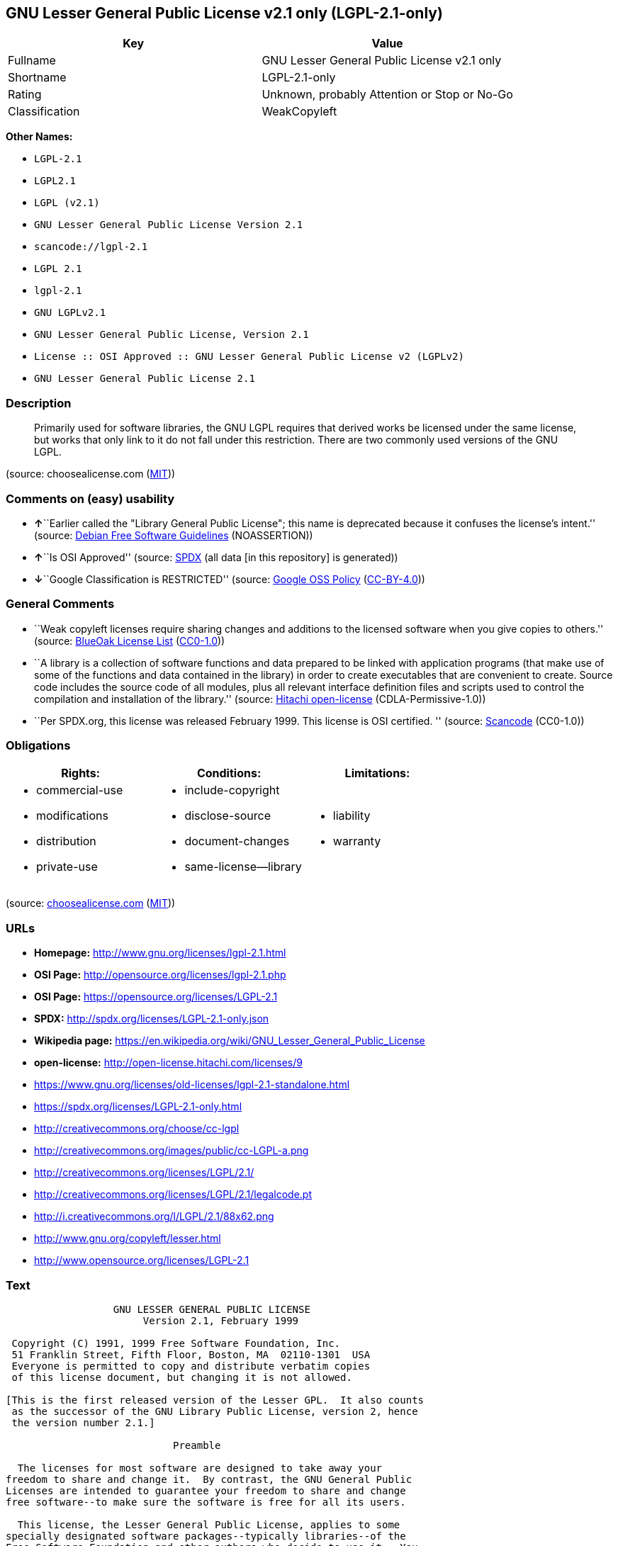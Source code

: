 == GNU Lesser General Public License v2.1 only (LGPL-2.1-only)

[cols=",",options="header",]
|===
|Key |Value
|Fullname |GNU Lesser General Public License v2.1 only
|Shortname |LGPL-2.1-only
|Rating |Unknown, probably Attention or Stop or No-Go
|Classification |WeakCopyleft
|===

*Other Names:*

* `+LGPL-2.1+`
* `+LGPL2.1+`
* `+LGPL (v2.1)+`
* `+GNU Lesser General Public License Version 2.1+`
* `+scancode://lgpl-2.1+`
* `+LGPL 2.1+`
* `+lgpl-2.1+`
* `+GNU LGPLv2.1+`
* `+GNU Lesser General Public License, Version 2.1+`
* `+License :: OSI Approved :: GNU Lesser General Public License v2 (LGPLv2)+`
* `+GNU Lesser General Public License 2.1+`

=== Description

____
Primarily used for software libraries, the GNU LGPL requires that
derived works be licensed under the same license, but works that only
link to it do not fall under this restriction. There are two commonly
used versions of the GNU LGPL.
____

(source: choosealicense.com
(https://github.com/github/choosealicense.com/blob/gh-pages/LICENSE.md[MIT]))

=== Comments on (easy) usability

* **↑**``Earlier called the "Library General Public License"; this name
is deprecated because it confuses the license's intent.'' (source:
https://wiki.debian.org/DFSGLicenses[Debian Free Software Guidelines]
(NOASSERTION))
* **↑**``Is OSI Approved'' (source:
https://spdx.org/licenses/LGPL-2.1-only.html[SPDX] (all data [in this
repository] is generated))
* **↓**``Google Classification is RESTRICTED'' (source:
https://opensource.google.com/docs/thirdparty/licenses/[Google OSS
Policy]
(https://creativecommons.org/licenses/by/4.0/legalcode[CC-BY-4.0]))

=== General Comments

* ``Weak copyleft licenses require sharing changes and additions to the
licensed software when you give copies to others.'' (source:
https://blueoakcouncil.org/copyleft[BlueOak License List]
(https://raw.githubusercontent.com/blueoakcouncil/blue-oak-list-npm-package/master/LICENSE[CC0-1.0]))
* ``A library is a collection of software functions and data prepared to
be linked with application programs (that make use of some of the
functions and data contained in the library) in order to create
executables that are convenient to create. Source code includes the
source code of all modules, plus all relevant interface definition files
and scripts used to control the compilation and installation of the
library.'' (source: https://github.com/Hitachi/open-license[Hitachi
open-license] (CDLA-Permissive-1.0))
* ``Per SPDX.org, this license was released February 1999. This license
is OSI certified. '' (source:
https://github.com/nexB/scancode-toolkit/blob/develop/src/licensedcode/data/licenses/lgpl-2.1.yml[Scancode]
(CC0-1.0))

=== Obligations

[cols=",,",options="header",]
|===
|Rights: |Conditions: |Limitations:
a|
* commercial-use
* modifications
* distribution
* private-use

a|
* include-copyright
* disclose-source
* document-changes
* same-license--library

a|
* liability
* warranty

|===

(source:
https://github.com/github/choosealicense.com/blob/gh-pages/_licenses/lgpl-2.1.txt[choosealicense.com]
(https://github.com/github/choosealicense.com/blob/gh-pages/LICENSE.md[MIT]))

=== URLs

* *Homepage:* http://www.gnu.org/licenses/lgpl-2.1.html
* *OSI Page:* http://opensource.org/licenses/lgpl-2.1.php
* *OSI Page:* https://opensource.org/licenses/LGPL-2.1
* *SPDX:* http://spdx.org/licenses/LGPL-2.1-only.json
* *Wikipedia page:*
https://en.wikipedia.org/wiki/GNU_Lesser_General_Public_License
* *open-license:* http://open-license.hitachi.com/licenses/9
* https://www.gnu.org/licenses/old-licenses/lgpl-2.1-standalone.html
* https://spdx.org/licenses/LGPL-2.1-only.html
* http://creativecommons.org/choose/cc-lgpl
* http://creativecommons.org/images/public/cc-LGPL-a.png
* http://creativecommons.org/licenses/LGPL/2.1/
* http://creativecommons.org/licenses/LGPL/2.1/legalcode.pt
* http://i.creativecommons.org/l/LGPL/2.1/88x62.png
* http://www.gnu.org/copyleft/lesser.html
* http://www.opensource.org/licenses/LGPL-2.1

=== Text

....
                  GNU LESSER GENERAL PUBLIC LICENSE
                       Version 2.1, February 1999

 Copyright (C) 1991, 1999 Free Software Foundation, Inc.
 51 Franklin Street, Fifth Floor, Boston, MA  02110-1301  USA
 Everyone is permitted to copy and distribute verbatim copies
 of this license document, but changing it is not allowed.

[This is the first released version of the Lesser GPL.  It also counts
 as the successor of the GNU Library Public License, version 2, hence
 the version number 2.1.]

                            Preamble

  The licenses for most software are designed to take away your
freedom to share and change it.  By contrast, the GNU General Public
Licenses are intended to guarantee your freedom to share and change
free software--to make sure the software is free for all its users.

  This license, the Lesser General Public License, applies to some
specially designated software packages--typically libraries--of the
Free Software Foundation and other authors who decide to use it.  You
can use it too, but we suggest you first think carefully about whether
this license or the ordinary General Public License is the better
strategy to use in any particular case, based on the explanations below.

  When we speak of free software, we are referring to freedom of use,
not price.  Our General Public Licenses are designed to make sure that
you have the freedom to distribute copies of free software (and charge
for this service if you wish); that you receive source code or can get
it if you want it; that you can change the software and use pieces of
it in new free programs; and that you are informed that you can do
these things.

  To protect your rights, we need to make restrictions that forbid
distributors to deny you these rights or to ask you to surrender these
rights.  These restrictions translate to certain responsibilities for
you if you distribute copies of the library or if you modify it.

  For example, if you distribute copies of the library, whether gratis
or for a fee, you must give the recipients all the rights that we gave
you.  You must make sure that they, too, receive or can get the source
code.  If you link other code with the library, you must provide
complete object files to the recipients, so that they can relink them
with the library after making changes to the library and recompiling
it.  And you must show them these terms so they know their rights.

  We protect your rights with a two-step method: (1) we copyright the
library, and (2) we offer you this license, which gives you legal
permission to copy, distribute and/or modify the library.

  To protect each distributor, we want to make it very clear that
there is no warranty for the free library.  Also, if the library is
modified by someone else and passed on, the recipients should know
that what they have is not the original version, so that the original
author's reputation will not be affected by problems that might be
introduced by others.


  Finally, software patents pose a constant threat to the existence of
any free program.  We wish to make sure that a company cannot
effectively restrict the users of a free program by obtaining a
restrictive license from a patent holder.  Therefore, we insist that
any patent license obtained for a version of the library must be
consistent with the full freedom of use specified in this license.

  Most GNU software, including some libraries, is covered by the
ordinary GNU General Public License.  This license, the GNU Lesser
General Public License, applies to certain designated libraries, and
is quite different from the ordinary General Public License.  We use
this license for certain libraries in order to permit linking those
libraries into non-free programs.

  When a program is linked with a library, whether statically or using
a shared library, the combination of the two is legally speaking a
combined work, a derivative of the original library.  The ordinary
General Public License therefore permits such linking only if the
entire combination fits its criteria of freedom.  The Lesser General
Public License permits more lax criteria for linking other code with
the library.

  We call this license the "Lesser" General Public License because it
does Less to protect the user's freedom than the ordinary General
Public License.  It also provides other free software developers Less
of an advantage over competing non-free programs.  These disadvantages
are the reason we use the ordinary General Public License for many
libraries.  However, the Lesser license provides advantages in certain
special circumstances.

  For example, on rare occasions, there may be a special need to
encourage the widest possible use of a certain library, so that it becomes
a de-facto standard.  To achieve this, non-free programs must be
allowed to use the library.  A more frequent case is that a free
library does the same job as widely used non-free libraries.  In this
case, there is little to gain by limiting the free library to free
software only, so we use the Lesser General Public License.

  In other cases, permission to use a particular library in non-free
programs enables a greater number of people to use a large body of
free software.  For example, permission to use the GNU C Library in
non-free programs enables many more people to use the whole GNU
operating system, as well as its variant, the GNU/Linux operating
system.

  Although the Lesser General Public License is Less protective of the
users' freedom, it does ensure that the user of a program that is
linked with the Library has the freedom and the wherewithal to run
that program using a modified version of the Library.

  The precise terms and conditions for copying, distribution and
modification follow.  Pay close attention to the difference between a
"work based on the library" and a "work that uses the library".  The
former contains code derived from the library, whereas the latter must
be combined with the library in order to run.


                  GNU LESSER GENERAL PUBLIC LICENSE
   TERMS AND CONDITIONS FOR COPYING, DISTRIBUTION AND MODIFICATION

  0. This License Agreement applies to any software library or other
program which contains a notice placed by the copyright holder or
other authorized party saying it may be distributed under the terms of
this Lesser General Public License (also called "this License").
Each licensee is addressed as "you".

  A "library" means a collection of software functions and/or data
prepared so as to be conveniently linked with application programs
(which use some of those functions and data) to form executables.

  The "Library", below, refers to any such software library or work
which has been distributed under these terms.  A "work based on the
Library" means either the Library or any derivative work under
copyright law: that is to say, a work containing the Library or a
portion of it, either verbatim or with modifications and/or translated
straightforwardly into another language.  (Hereinafter, translation is
included without limitation in the term "modification".)

  "Source code" for a work means the preferred form of the work for
making modifications to it.  For a library, complete source code means
all the source code for all modules it contains, plus any associated
interface definition files, plus the scripts used to control compilation
and installation of the library.

  Activities other than copying, distribution and modification are not
covered by this License; they are outside its scope.  The act of
running a program using the Library is not restricted, and output from
such a program is covered only if its contents constitute a work based
on the Library (independent of the use of the Library in a tool for
writing it).  Whether that is true depends on what the Library does
and what the program that uses the Library does.

  1. You may copy and distribute verbatim copies of the Library's
complete source code as you receive it, in any medium, provided that
you conspicuously and appropriately publish on each copy an
appropriate copyright notice and disclaimer of warranty; keep intact
all the notices that refer to this License and to the absence of any
warranty; and distribute a copy of this License along with the
Library.

  You may charge a fee for the physical act of transferring a copy,
and you may at your option offer warranty protection in exchange for a
fee.


  2. You may modify your copy or copies of the Library or any portion
of it, thus forming a work based on the Library, and copy and
distribute such modifications or work under the terms of Section 1
above, provided that you also meet all of these conditions:

    a) The modified work must itself be a software library.

    b) You must cause the files modified to carry prominent notices
    stating that you changed the files and the date of any change.

    c) You must cause the whole of the work to be licensed at no
    charge to all third parties under the terms of this License.

    d) If a facility in the modified Library refers to a function or a
    table of data to be supplied by an application program that uses
    the facility, other than as an argument passed when the facility
    is invoked, then you must make a good faith effort to ensure that,
    in the event an application does not supply such function or
    table, the facility still operates, and performs whatever part of
    its purpose remains meaningful.

    (For example, a function in a library to compute square roots has
    a purpose that is entirely well-defined independent of the
    application.  Therefore, Subsection 2d requires that any
    application-supplied function or table used by this function must
    be optional: if the application does not supply it, the square
    root function must still compute square roots.)

These requirements apply to the modified work as a whole.  If
identifiable sections of that work are not derived from the Library,
and can be reasonably considered independent and separate works in
themselves, then this License, and its terms, do not apply to those
sections when you distribute them as separate works.  But when you
distribute the same sections as part of a whole which is a work based
on the Library, the distribution of the whole must be on the terms of
this License, whose permissions for other licensees extend to the
entire whole, and thus to each and every part regardless of who wrote
it.

Thus, it is not the intent of this section to claim rights or contest
your rights to work written entirely by you; rather, the intent is to
exercise the right to control the distribution of derivative or
collective works based on the Library.

In addition, mere aggregation of another work not based on the Library
with the Library (or with a work based on the Library) on a volume of
a storage or distribution medium does not bring the other work under
the scope of this License.

  3. You may opt to apply the terms of the ordinary GNU General Public
License instead of this License to a given copy of the Library.  To do
this, you must alter all the notices that refer to this License, so
that they refer to the ordinary GNU General Public License, version 2,
instead of to this License.  (If a newer version than version 2 of the
ordinary GNU General Public License has appeared, then you can specify
that version instead if you wish.)  Do not make any other change in
these notices.


  Once this change is made in a given copy, it is irreversible for
that copy, so the ordinary GNU General Public License applies to all
subsequent copies and derivative works made from that copy.

  This option is useful when you wish to copy part of the code of
the Library into a program that is not a library.

  4. You may copy and distribute the Library (or a portion or
derivative of it, under Section 2) in object code or executable form
under the terms of Sections 1 and 2 above provided that you accompany
it with the complete corresponding machine-readable source code, which
must be distributed under the terms of Sections 1 and 2 above on a
medium customarily used for software interchange.

  If distribution of object code is made by offering access to copy
from a designated place, then offering equivalent access to copy the
source code from the same place satisfies the requirement to
distribute the source code, even though third parties are not
compelled to copy the source along with the object code.

  5. A program that contains no derivative of any portion of the
Library, but is designed to work with the Library by being compiled or
linked with it, is called a "work that uses the Library".  Such a
work, in isolation, is not a derivative work of the Library, and
therefore falls outside the scope of this License.

  However, linking a "work that uses the Library" with the Library
creates an executable that is a derivative of the Library (because it
contains portions of the Library), rather than a "work that uses the
library".  The executable is therefore covered by this License.
Section 6 states terms for distribution of such executables.

  When a "work that uses the Library" uses material from a header file
that is part of the Library, the object code for the work may be a
derivative work of the Library even though the source code is not.
Whether this is true is especially significant if the work can be
linked without the Library, or if the work is itself a library.  The
threshold for this to be true is not precisely defined by law.

  If such an object file uses only numerical parameters, data
structure layouts and accessors, and small macros and small inline
functions (ten lines or less in length), then the use of the object
file is unrestricted, regardless of whether it is legally a derivative
work.  (Executables containing this object code plus portions of the
Library will still fall under Section 6.)

  Otherwise, if the work is a derivative of the Library, you may
distribute the object code for the work under the terms of Section 6.
Any executables containing that work also fall under Section 6,
whether or not they are linked directly with the Library itself.


  6. As an exception to the Sections above, you may also combine or
link a "work that uses the Library" with the Library to produce a
work containing portions of the Library, and distribute that work
under terms of your choice, provided that the terms permit
modification of the work for the customer's own use and reverse
engineering for debugging such modifications.

  You must give prominent notice with each copy of the work that the
Library is used in it and that the Library and its use are covered by
this License.  You must supply a copy of this License.  If the work
during execution displays copyright notices, you must include the
copyright notice for the Library among them, as well as a reference
directing the user to the copy of this License.  Also, you must do one
of these things:

    a) Accompany the work with the complete corresponding
    machine-readable source code for the Library including whatever
    changes were used in the work (which must be distributed under
    Sections 1 and 2 above); and, if the work is an executable linked
    with the Library, with the complete machine-readable "work that
    uses the Library", as object code and/or source code, so that the
    user can modify the Library and then relink to produce a modified
    executable containing the modified Library.  (It is understood
    that the user who changes the contents of definitions files in the
    Library will not necessarily be able to recompile the application
    to use the modified definitions.)

    b) Use a suitable shared library mechanism for linking with the
    Library.  A suitable mechanism is one that (1) uses at run time a
    copy of the library already present on the user's computer system,
    rather than copying library functions into the executable, and (2)
    will operate properly with a modified version of the library, if
    the user installs one, as long as the modified version is
    interface-compatible with the version that the work was made with.

    c) Accompany the work with a written offer, valid for at
    least three years, to give the same user the materials
    specified in Subsection 6a, above, for a charge no more
    than the cost of performing this distribution.

    d) If distribution of the work is made by offering access to copy
    from a designated place, offer equivalent access to copy the above
    specified materials from the same place.

    e) Verify that the user has already received a copy of these
    materials or that you have already sent this user a copy.

  For an executable, the required form of the "work that uses the
Library" must include any data and utility programs needed for
reproducing the executable from it.  However, as a special exception,
the materials to be distributed need not include anything that is
normally distributed (in either source or binary form) with the major
components (compiler, kernel, and so on) of the operating system on
which the executable runs, unless that component itself accompanies
the executable.

  It may happen that this requirement contradicts the license
restrictions of other proprietary libraries that do not normally
accompany the operating system.  Such a contradiction means you cannot
use both them and the Library together in an executable that you
distribute.


  7. You may place library facilities that are a work based on the
Library side-by-side in a single library together with other library
facilities not covered by this License, and distribute such a combined
library, provided that the separate distribution of the work based on
the Library and of the other library facilities is otherwise
permitted, and provided that you do these two things:

    a) Accompany the combined library with a copy of the same work
    based on the Library, uncombined with any other library
    facilities.  This must be distributed under the terms of the
    Sections above.

    b) Give prominent notice with the combined library of the fact
    that part of it is a work based on the Library, and explaining
    where to find the accompanying uncombined form of the same work.

  8. You may not copy, modify, sublicense, link with, or distribute
the Library except as expressly provided under this License.  Any
attempt otherwise to copy, modify, sublicense, link with, or
distribute the Library is void, and will automatically terminate your
rights under this License.  However, parties who have received copies,
or rights, from you under this License will not have their licenses
terminated so long as such parties remain in full compliance.

  9. You are not required to accept this License, since you have not
signed it.  However, nothing else grants you permission to modify or
distribute the Library or its derivative works.  These actions are
prohibited by law if you do not accept this License.  Therefore, by
modifying or distributing the Library (or any work based on the
Library), you indicate your acceptance of this License to do so, and
all its terms and conditions for copying, distributing or modifying
the Library or works based on it.

  10. Each time you redistribute the Library (or any work based on the
Library), the recipient automatically receives a license from the
original licensor to copy, distribute, link with or modify the Library
subject to these terms and conditions.  You may not impose any further
restrictions on the recipients' exercise of the rights granted herein.
You are not responsible for enforcing compliance by third parties with
this License.


  11. If, as a consequence of a court judgment or allegation of patent
infringement or for any other reason (not limited to patent issues),
conditions are imposed on you (whether by court order, agreement or
otherwise) that contradict the conditions of this License, they do not
excuse you from the conditions of this License.  If you cannot
distribute so as to satisfy simultaneously your obligations under this
License and any other pertinent obligations, then as a consequence you
may not distribute the Library at all.  For example, if a patent
license would not permit royalty-free redistribution of the Library by
all those who receive copies directly or indirectly through you, then
the only way you could satisfy both it and this License would be to
refrain entirely from distribution of the Library.

If any portion of this section is held invalid or unenforceable under any
particular circumstance, the balance of the section is intended to apply,
and the section as a whole is intended to apply in other circumstances.

It is not the purpose of this section to induce you to infringe any
patents or other property right claims or to contest validity of any
such claims; this section has the sole purpose of protecting the
integrity of the free software distribution system which is
implemented by public license practices.  Many people have made
generous contributions to the wide range of software distributed
through that system in reliance on consistent application of that
system; it is up to the author/donor to decide if he or she is willing
to distribute software through any other system and a licensee cannot
impose that choice.

This section is intended to make thoroughly clear what is believed to
be a consequence of the rest of this License.

  12. If the distribution and/or use of the Library is restricted in
certain countries either by patents or by copyrighted interfaces, the
original copyright holder who places the Library under this License may add
an explicit geographical distribution limitation excluding those countries,
so that distribution is permitted only in or among countries not thus
excluded.  In such case, this License incorporates the limitation as if
written in the body of this License.

  13. The Free Software Foundation may publish revised and/or new
versions of the Lesser General Public License from time to time.
Such new versions will be similar in spirit to the present version,
but may differ in detail to address new problems or concerns.

Each version is given a distinguishing version number.  If the Library
specifies a version number of this License which applies to it and
"any later version", you have the option of following the terms and
conditions either of that version or of any later version published by
the Free Software Foundation.  If the Library does not specify a
license version number, you may choose any version ever published by
the Free Software Foundation.


  14. If you wish to incorporate parts of the Library into other free
programs whose distribution conditions are incompatible with these,
write to the author to ask for permission.  For software which is
copyrighted by the Free Software Foundation, write to the Free
Software Foundation; we sometimes make exceptions for this.  Our
decision will be guided by the two goals of preserving the free status
of all derivatives of our free software and of promoting the sharing
and reuse of software generally.

                            NO WARRANTY

  15. BECAUSE THE LIBRARY IS LICENSED FREE OF CHARGE, THERE IS NO
WARRANTY FOR THE LIBRARY, TO THE EXTENT PERMITTED BY APPLICABLE LAW.
EXCEPT WHEN OTHERWISE STATED IN WRITING THE COPYRIGHT HOLDERS AND/OR
OTHER PARTIES PROVIDE THE LIBRARY "AS IS" WITHOUT WARRANTY OF ANY
KIND, EITHER EXPRESSED OR IMPLIED, INCLUDING, BUT NOT LIMITED TO, THE
IMPLIED WARRANTIES OF MERCHANTABILITY AND FITNESS FOR A PARTICULAR
PURPOSE.  THE ENTIRE RISK AS TO THE QUALITY AND PERFORMANCE OF THE
LIBRARY IS WITH YOU.  SHOULD THE LIBRARY PROVE DEFECTIVE, YOU ASSUME
THE COST OF ALL NECESSARY SERVICING, REPAIR OR CORRECTION.

  16. IN NO EVENT UNLESS REQUIRED BY APPLICABLE LAW OR AGREED TO IN
WRITING WILL ANY COPYRIGHT HOLDER, OR ANY OTHER PARTY WHO MAY MODIFY
AND/OR REDISTRIBUTE THE LIBRARY AS PERMITTED ABOVE, BE LIABLE TO YOU
FOR DAMAGES, INCLUDING ANY GENERAL, SPECIAL, INCIDENTAL OR
CONSEQUENTIAL DAMAGES ARISING OUT OF THE USE OR INABILITY TO USE THE
LIBRARY (INCLUDING BUT NOT LIMITED TO LOSS OF DATA OR DATA BEING
RENDERED INACCURATE OR LOSSES SUSTAINED BY YOU OR THIRD PARTIES OR A
FAILURE OF THE LIBRARY TO OPERATE WITH ANY OTHER SOFTWARE), EVEN IF
SUCH HOLDER OR OTHER PARTY HAS BEEN ADVISED OF THE POSSIBILITY OF SUCH
DAMAGES.

                     END OF TERMS AND CONDITIONS


           How to Apply These Terms to Your New Libraries

  If you develop a new library, and you want it to be of the greatest
possible use to the public, we recommend making it free software that
everyone can redistribute and change.  You can do so by permitting
redistribution under these terms (or, alternatively, under the terms of the
ordinary General Public License).

  To apply these terms, attach the following notices to the library.  It is
safest to attach them to the start of each source file to most effectively
convey the exclusion of warranty; and each file should have at least the
"copyright" line and a pointer to where the full notice is found.

    <one line to give the library's name and a brief idea of what it does.>
    Copyright (C) <year>  <name of author>

    This library is free software; you can redistribute it and/or
    modify it under the terms of the GNU Lesser General Public
    License as published by the Free Software Foundation; either
    version 2.1 of the License, or (at your option) any later version.

    This library is distributed in the hope that it will be useful,
    but WITHOUT ANY WARRANTY; without even the implied warranty of
    MERCHANTABILITY or FITNESS FOR A PARTICULAR PURPOSE.  See the GNU
    Lesser General Public License for more details.

    You should have received a copy of the GNU Lesser General Public
    License along with this library; if not, write to the Free Software
    Foundation, Inc., 51 Franklin Street, Fifth Floor, Boston, MA  02110-1301  USA

Also add information on how to contact you by electronic and paper mail.

You should also get your employer (if you work as a programmer) or your
school, if any, to sign a "copyright disclaimer" for the library, if
necessary.  Here is a sample; alter the names:

  Yoyodyne, Inc., hereby disclaims all copyright interest in the
  library `Frob' (a library for tweaking knobs) written by James Random Hacker.

  <signature of Ty Coon>, 1 April 1990
  Ty Coon, President of Vice

That's all there is to it!
....

'''''

=== Raw Data

==== Facts

* LicenseName
* Override
* https://spdx.org/licenses/LGPL-2.1-only.html[SPDX] (all data [in this
repository] is generated)
* https://blueoakcouncil.org/copyleft[BlueOak License List]
(https://raw.githubusercontent.com/blueoakcouncil/blue-oak-list-npm-package/master/LICENSE[CC0-1.0])
* https://github.com/OpenChain-Project/curriculum/raw/ddf1e879341adbd9b297cd67c5d5c16b2076540b/policy-template/Open%20Source%20Policy%20Template%20for%20OpenChain%20Specification%201.2.ods[OpenChainPolicyTemplate]
(CC0-1.0)
* https://github.com/nexB/scancode-toolkit/blob/develop/src/licensedcode/data/licenses/lgpl-2.1.yml[Scancode]
(CC0-1.0)
* https://github.com/github/choosealicense.com/blob/gh-pages/_licenses/lgpl-2.1.txt[choosealicense.com]
(https://github.com/github/choosealicense.com/blob/gh-pages/LICENSE.md[MIT])
* https://opensource.org/licenses/[OpenSourceInitiative]
(https://creativecommons.org/licenses/by/4.0/legalcode[CC-BY-4.0])
* https://github.com/finos/OSLC-handbook/blob/master/src/LGPL-2.1.yaml[finos/OSLC-handbook]
(https://creativecommons.org/licenses/by/4.0/legalcode[CC-BY-4.0])
* https://opensource.google.com/docs/thirdparty/licenses/[Google OSS
Policy]
(https://creativecommons.org/licenses/by/4.0/legalcode[CC-BY-4.0])
* https://github.com/okfn/licenses/blob/master/licenses.csv[Open
Knowledge International]
(https://opendatacommons.org/licenses/pddl/1-0/[PDDL-1.0])
* https://wiki.debian.org/DFSGLicenses[Debian Free Software Guidelines]
(NOASSERTION)
* https://github.com/Hitachi/open-license[Hitachi open-license]
(CDLA-Permissive-1.0)

==== Raw JSON

....
{
    "__impliedNames": [
        "LGPL-2.1-only",
        "LGPL-2.1",
        "LGPL2.1",
        "LGPL (v2.1)",
        "GNU Lesser General Public License Version 2.1",
        "GNU Lesser General Public License v2.1 only",
        "scancode://lgpl-2.1",
        "LGPL 2.1",
        "lgpl-2.1",
        "GNU LGPLv2.1",
        "GNU Lesser General Public License, Version 2.1",
        "License :: OSI Approved :: GNU Lesser General Public License v2 (LGPLv2)",
        "GNU Lesser General Public License 2.1"
    ],
    "__impliedId": "LGPL-2.1-only",
    "__impliedAmbiguousNames": [
        "GNU Library General Public License",
        "The GNU Lesser General Public License (LGPL)"
    ],
    "__impliedComments": [
        [
            "BlueOak License List",
            [
                "Weak copyleft licenses require sharing changes and additions to the licensed software when you give copies to others."
            ]
        ],
        [
            "Hitachi open-license",
            [
                "A library is a collection of software functions and data prepared to be linked with application programs (that make use of some of the functions and data contained in the library) in order to create executables that are convenient to create. Source code includes the source code of all modules, plus all relevant interface definition files and scripts used to control the compilation and installation of the library."
            ]
        ],
        [
            "Scancode",
            [
                "Per SPDX.org, this license was released February 1999. This license is OSI\ncertified.\n"
            ]
        ]
    ],
    "facts": {
        "Open Knowledge International": {
            "is_generic": null,
            "legacy_ids": [],
            "status": "active",
            "domain_software": true,
            "url": "https://opensource.org/licenses/LGPL-2.1",
            "maintainer": "Free Software Foundation",
            "od_conformance": "not reviewed",
            "_sourceURL": "https://github.com/okfn/licenses/blob/master/licenses.csv",
            "domain_data": false,
            "osd_conformance": "approved",
            "id": "LGPL-2.1",
            "title": "GNU Lesser General Public License 2.1",
            "_implications": {
                "__impliedNames": [
                    "LGPL-2.1",
                    "GNU Lesser General Public License 2.1"
                ],
                "__impliedId": "LGPL-2.1",
                "__impliedURLs": [
                    [
                        null,
                        "https://opensource.org/licenses/LGPL-2.1"
                    ]
                ]
            },
            "domain_content": false
        },
        "LicenseName": {
            "implications": {
                "__impliedNames": [
                    "LGPL-2.1-only"
                ],
                "__impliedId": "LGPL-2.1-only"
            },
            "shortname": "LGPL-2.1-only",
            "otherNames": []
        },
        "SPDX": {
            "isSPDXLicenseDeprecated": false,
            "spdxFullName": "GNU Lesser General Public License v2.1 only",
            "spdxDetailsURL": "http://spdx.org/licenses/LGPL-2.1-only.json",
            "_sourceURL": "https://spdx.org/licenses/LGPL-2.1-only.html",
            "spdxLicIsOSIApproved": true,
            "spdxSeeAlso": [
                "https://www.gnu.org/licenses/old-licenses/lgpl-2.1-standalone.html",
                "https://opensource.org/licenses/LGPL-2.1"
            ],
            "_implications": {
                "__impliedNames": [
                    "LGPL-2.1-only",
                    "GNU Lesser General Public License v2.1 only"
                ],
                "__impliedId": "LGPL-2.1-only",
                "__impliedJudgement": [
                    [
                        "SPDX",
                        {
                            "tag": "PositiveJudgement",
                            "contents": "Is OSI Approved"
                        }
                    ]
                ],
                "__isOsiApproved": true,
                "__impliedURLs": [
                    [
                        "SPDX",
                        "http://spdx.org/licenses/LGPL-2.1-only.json"
                    ],
                    [
                        null,
                        "https://www.gnu.org/licenses/old-licenses/lgpl-2.1-standalone.html"
                    ],
                    [
                        null,
                        "https://opensource.org/licenses/LGPL-2.1"
                    ]
                ]
            },
            "spdxLicenseId": "LGPL-2.1-only"
        },
        "Scancode": {
            "otherUrls": [
                "http://creativecommons.org/choose/cc-lgpl",
                "http://creativecommons.org/images/public/cc-LGPL-a.png",
                "http://creativecommons.org/licenses/LGPL/2.1/",
                "http://creativecommons.org/licenses/LGPL/2.1/legalcode.pt",
                "http://i.creativecommons.org/l/LGPL/2.1/88x62.png",
                "http://www.gnu.org/copyleft/lesser.html",
                "http://www.gnu.org/licenses/old-licenses/lgpl-2.1-standalone.html",
                "http://www.opensource.org/licenses/LGPL-2.1",
                "https://opensource.org/licenses/LGPL-2.1",
                "https://www.gnu.org/licenses/old-licenses/lgpl-2.1-standalone.html"
            ],
            "homepageUrl": "http://www.gnu.org/licenses/lgpl-2.1.html",
            "shortName": "LGPL 2.1",
            "textUrls": null,
            "text": "                  GNU LESSER GENERAL PUBLIC LICENSE\n                       Version 2.1, February 1999\n\n Copyright (C) 1991, 1999 Free Software Foundation, Inc.\n 51 Franklin Street, Fifth Floor, Boston, MA  02110-1301  USA\n Everyone is permitted to copy and distribute verbatim copies\n of this license document, but changing it is not allowed.\n\n[This is the first released version of the Lesser GPL.  It also counts\n as the successor of the GNU Library Public License, version 2, hence\n the version number 2.1.]\n\n                            Preamble\n\n  The licenses for most software are designed to take away your\nfreedom to share and change it.  By contrast, the GNU General Public\nLicenses are intended to guarantee your freedom to share and change\nfree software--to make sure the software is free for all its users.\n\n  This license, the Lesser General Public License, applies to some\nspecially designated software packages--typically libraries--of the\nFree Software Foundation and other authors who decide to use it.  You\ncan use it too, but we suggest you first think carefully about whether\nthis license or the ordinary General Public License is the better\nstrategy to use in any particular case, based on the explanations below.\n\n  When we speak of free software, we are referring to freedom of use,\nnot price.  Our General Public Licenses are designed to make sure that\nyou have the freedom to distribute copies of free software (and charge\nfor this service if you wish); that you receive source code or can get\nit if you want it; that you can change the software and use pieces of\nit in new free programs; and that you are informed that you can do\nthese things.\n\n  To protect your rights, we need to make restrictions that forbid\ndistributors to deny you these rights or to ask you to surrender these\nrights.  These restrictions translate to certain responsibilities for\nyou if you distribute copies of the library or if you modify it.\n\n  For example, if you distribute copies of the library, whether gratis\nor for a fee, you must give the recipients all the rights that we gave\nyou.  You must make sure that they, too, receive or can get the source\ncode.  If you link other code with the library, you must provide\ncomplete object files to the recipients, so that they can relink them\nwith the library after making changes to the library and recompiling\nit.  And you must show them these terms so they know their rights.\n\n  We protect your rights with a two-step method: (1) we copyright the\nlibrary, and (2) we offer you this license, which gives you legal\npermission to copy, distribute and/or modify the library.\n\n  To protect each distributor, we want to make it very clear that\nthere is no warranty for the free library.  Also, if the library is\nmodified by someone else and passed on, the recipients should know\nthat what they have is not the original version, so that the original\nauthor's reputation will not be affected by problems that might be\nintroduced by others.\n\n\n  Finally, software patents pose a constant threat to the existence of\nany free program.  We wish to make sure that a company cannot\neffectively restrict the users of a free program by obtaining a\nrestrictive license from a patent holder.  Therefore, we insist that\nany patent license obtained for a version of the library must be\nconsistent with the full freedom of use specified in this license.\n\n  Most GNU software, including some libraries, is covered by the\nordinary GNU General Public License.  This license, the GNU Lesser\nGeneral Public License, applies to certain designated libraries, and\nis quite different from the ordinary General Public License.  We use\nthis license for certain libraries in order to permit linking those\nlibraries into non-free programs.\n\n  When a program is linked with a library, whether statically or using\na shared library, the combination of the two is legally speaking a\ncombined work, a derivative of the original library.  The ordinary\nGeneral Public License therefore permits such linking only if the\nentire combination fits its criteria of freedom.  The Lesser General\nPublic License permits more lax criteria for linking other code with\nthe library.\n\n  We call this license the \"Lesser\" General Public License because it\ndoes Less to protect the user's freedom than the ordinary General\nPublic License.  It also provides other free software developers Less\nof an advantage over competing non-free programs.  These disadvantages\nare the reason we use the ordinary General Public License for many\nlibraries.  However, the Lesser license provides advantages in certain\nspecial circumstances.\n\n  For example, on rare occasions, there may be a special need to\nencourage the widest possible use of a certain library, so that it becomes\na de-facto standard.  To achieve this, non-free programs must be\nallowed to use the library.  A more frequent case is that a free\nlibrary does the same job as widely used non-free libraries.  In this\ncase, there is little to gain by limiting the free library to free\nsoftware only, so we use the Lesser General Public License.\n\n  In other cases, permission to use a particular library in non-free\nprograms enables a greater number of people to use a large body of\nfree software.  For example, permission to use the GNU C Library in\nnon-free programs enables many more people to use the whole GNU\noperating system, as well as its variant, the GNU/Linux operating\nsystem.\n\n  Although the Lesser General Public License is Less protective of the\nusers' freedom, it does ensure that the user of a program that is\nlinked with the Library has the freedom and the wherewithal to run\nthat program using a modified version of the Library.\n\n  The precise terms and conditions for copying, distribution and\nmodification follow.  Pay close attention to the difference between a\n\"work based on the library\" and a \"work that uses the library\".  The\nformer contains code derived from the library, whereas the latter must\nbe combined with the library in order to run.\n\n\n                  GNU LESSER GENERAL PUBLIC LICENSE\n   TERMS AND CONDITIONS FOR COPYING, DISTRIBUTION AND MODIFICATION\n\n  0. This License Agreement applies to any software library or other\nprogram which contains a notice placed by the copyright holder or\nother authorized party saying it may be distributed under the terms of\nthis Lesser General Public License (also called \"this License\").\nEach licensee is addressed as \"you\".\n\n  A \"library\" means a collection of software functions and/or data\nprepared so as to be conveniently linked with application programs\n(which use some of those functions and data) to form executables.\n\n  The \"Library\", below, refers to any such software library or work\nwhich has been distributed under these terms.  A \"work based on the\nLibrary\" means either the Library or any derivative work under\ncopyright law: that is to say, a work containing the Library or a\nportion of it, either verbatim or with modifications and/or translated\nstraightforwardly into another language.  (Hereinafter, translation is\nincluded without limitation in the term \"modification\".)\n\n  \"Source code\" for a work means the preferred form of the work for\nmaking modifications to it.  For a library, complete source code means\nall the source code for all modules it contains, plus any associated\ninterface definition files, plus the scripts used to control compilation\nand installation of the library.\n\n  Activities other than copying, distribution and modification are not\ncovered by this License; they are outside its scope.  The act of\nrunning a program using the Library is not restricted, and output from\nsuch a program is covered only if its contents constitute a work based\non the Library (independent of the use of the Library in a tool for\nwriting it).  Whether that is true depends on what the Library does\nand what the program that uses the Library does.\n\n  1. You may copy and distribute verbatim copies of the Library's\ncomplete source code as you receive it, in any medium, provided that\nyou conspicuously and appropriately publish on each copy an\nappropriate copyright notice and disclaimer of warranty; keep intact\nall the notices that refer to this License and to the absence of any\nwarranty; and distribute a copy of this License along with the\nLibrary.\n\n  You may charge a fee for the physical act of transferring a copy,\nand you may at your option offer warranty protection in exchange for a\nfee.\n\n\n  2. You may modify your copy or copies of the Library or any portion\nof it, thus forming a work based on the Library, and copy and\ndistribute such modifications or work under the terms of Section 1\nabove, provided that you also meet all of these conditions:\n\n    a) The modified work must itself be a software library.\n\n    b) You must cause the files modified to carry prominent notices\n    stating that you changed the files and the date of any change.\n\n    c) You must cause the whole of the work to be licensed at no\n    charge to all third parties under the terms of this License.\n\n    d) If a facility in the modified Library refers to a function or a\n    table of data to be supplied by an application program that uses\n    the facility, other than as an argument passed when the facility\n    is invoked, then you must make a good faith effort to ensure that,\n    in the event an application does not supply such function or\n    table, the facility still operates, and performs whatever part of\n    its purpose remains meaningful.\n\n    (For example, a function in a library to compute square roots has\n    a purpose that is entirely well-defined independent of the\n    application.  Therefore, Subsection 2d requires that any\n    application-supplied function or table used by this function must\n    be optional: if the application does not supply it, the square\n    root function must still compute square roots.)\n\nThese requirements apply to the modified work as a whole.  If\nidentifiable sections of that work are not derived from the Library,\nand can be reasonably considered independent and separate works in\nthemselves, then this License, and its terms, do not apply to those\nsections when you distribute them as separate works.  But when you\ndistribute the same sections as part of a whole which is a work based\non the Library, the distribution of the whole must be on the terms of\nthis License, whose permissions for other licensees extend to the\nentire whole, and thus to each and every part regardless of who wrote\nit.\n\nThus, it is not the intent of this section to claim rights or contest\nyour rights to work written entirely by you; rather, the intent is to\nexercise the right to control the distribution of derivative or\ncollective works based on the Library.\n\nIn addition, mere aggregation of another work not based on the Library\nwith the Library (or with a work based on the Library) on a volume of\na storage or distribution medium does not bring the other work under\nthe scope of this License.\n\n  3. You may opt to apply the terms of the ordinary GNU General Public\nLicense instead of this License to a given copy of the Library.  To do\nthis, you must alter all the notices that refer to this License, so\nthat they refer to the ordinary GNU General Public License, version 2,\ninstead of to this License.  (If a newer version than version 2 of the\nordinary GNU General Public License has appeared, then you can specify\nthat version instead if you wish.)  Do not make any other change in\nthese notices.\n\n\n  Once this change is made in a given copy, it is irreversible for\nthat copy, so the ordinary GNU General Public License applies to all\nsubsequent copies and derivative works made from that copy.\n\n  This option is useful when you wish to copy part of the code of\nthe Library into a program that is not a library.\n\n  4. You may copy and distribute the Library (or a portion or\nderivative of it, under Section 2) in object code or executable form\nunder the terms of Sections 1 and 2 above provided that you accompany\nit with the complete corresponding machine-readable source code, which\nmust be distributed under the terms of Sections 1 and 2 above on a\nmedium customarily used for software interchange.\n\n  If distribution of object code is made by offering access to copy\nfrom a designated place, then offering equivalent access to copy the\nsource code from the same place satisfies the requirement to\ndistribute the source code, even though third parties are not\ncompelled to copy the source along with the object code.\n\n  5. A program that contains no derivative of any portion of the\nLibrary, but is designed to work with the Library by being compiled or\nlinked with it, is called a \"work that uses the Library\".  Such a\nwork, in isolation, is not a derivative work of the Library, and\ntherefore falls outside the scope of this License.\n\n  However, linking a \"work that uses the Library\" with the Library\ncreates an executable that is a derivative of the Library (because it\ncontains portions of the Library), rather than a \"work that uses the\nlibrary\".  The executable is therefore covered by this License.\nSection 6 states terms for distribution of such executables.\n\n  When a \"work that uses the Library\" uses material from a header file\nthat is part of the Library, the object code for the work may be a\nderivative work of the Library even though the source code is not.\nWhether this is true is especially significant if the work can be\nlinked without the Library, or if the work is itself a library.  The\nthreshold for this to be true is not precisely defined by law.\n\n  If such an object file uses only numerical parameters, data\nstructure layouts and accessors, and small macros and small inline\nfunctions (ten lines or less in length), then the use of the object\nfile is unrestricted, regardless of whether it is legally a derivative\nwork.  (Executables containing this object code plus portions of the\nLibrary will still fall under Section 6.)\n\n  Otherwise, if the work is a derivative of the Library, you may\ndistribute the object code for the work under the terms of Section 6.\nAny executables containing that work also fall under Section 6,\nwhether or not they are linked directly with the Library itself.\n\n\n  6. As an exception to the Sections above, you may also combine or\nlink a \"work that uses the Library\" with the Library to produce a\nwork containing portions of the Library, and distribute that work\nunder terms of your choice, provided that the terms permit\nmodification of the work for the customer's own use and reverse\nengineering for debugging such modifications.\n\n  You must give prominent notice with each copy of the work that the\nLibrary is used in it and that the Library and its use are covered by\nthis License.  You must supply a copy of this License.  If the work\nduring execution displays copyright notices, you must include the\ncopyright notice for the Library among them, as well as a reference\ndirecting the user to the copy of this License.  Also, you must do one\nof these things:\n\n    a) Accompany the work with the complete corresponding\n    machine-readable source code for the Library including whatever\n    changes were used in the work (which must be distributed under\n    Sections 1 and 2 above); and, if the work is an executable linked\n    with the Library, with the complete machine-readable \"work that\n    uses the Library\", as object code and/or source code, so that the\n    user can modify the Library and then relink to produce a modified\n    executable containing the modified Library.  (It is understood\n    that the user who changes the contents of definitions files in the\n    Library will not necessarily be able to recompile the application\n    to use the modified definitions.)\n\n    b) Use a suitable shared library mechanism for linking with the\n    Library.  A suitable mechanism is one that (1) uses at run time a\n    copy of the library already present on the user's computer system,\n    rather than copying library functions into the executable, and (2)\n    will operate properly with a modified version of the library, if\n    the user installs one, as long as the modified version is\n    interface-compatible with the version that the work was made with.\n\n    c) Accompany the work with a written offer, valid for at\n    least three years, to give the same user the materials\n    specified in Subsection 6a, above, for a charge no more\n    than the cost of performing this distribution.\n\n    d) If distribution of the work is made by offering access to copy\n    from a designated place, offer equivalent access to copy the above\n    specified materials from the same place.\n\n    e) Verify that the user has already received a copy of these\n    materials or that you have already sent this user a copy.\n\n  For an executable, the required form of the \"work that uses the\nLibrary\" must include any data and utility programs needed for\nreproducing the executable from it.  However, as a special exception,\nthe materials to be distributed need not include anything that is\nnormally distributed (in either source or binary form) with the major\ncomponents (compiler, kernel, and so on) of the operating system on\nwhich the executable runs, unless that component itself accompanies\nthe executable.\n\n  It may happen that this requirement contradicts the license\nrestrictions of other proprietary libraries that do not normally\naccompany the operating system.  Such a contradiction means you cannot\nuse both them and the Library together in an executable that you\ndistribute.\n\n\n  7. You may place library facilities that are a work based on the\nLibrary side-by-side in a single library together with other library\nfacilities not covered by this License, and distribute such a combined\nlibrary, provided that the separate distribution of the work based on\nthe Library and of the other library facilities is otherwise\npermitted, and provided that you do these two things:\n\n    a) Accompany the combined library with a copy of the same work\n    based on the Library, uncombined with any other library\n    facilities.  This must be distributed under the terms of the\n    Sections above.\n\n    b) Give prominent notice with the combined library of the fact\n    that part of it is a work based on the Library, and explaining\n    where to find the accompanying uncombined form of the same work.\n\n  8. You may not copy, modify, sublicense, link with, or distribute\nthe Library except as expressly provided under this License.  Any\nattempt otherwise to copy, modify, sublicense, link with, or\ndistribute the Library is void, and will automatically terminate your\nrights under this License.  However, parties who have received copies,\nor rights, from you under this License will not have their licenses\nterminated so long as such parties remain in full compliance.\n\n  9. You are not required to accept this License, since you have not\nsigned it.  However, nothing else grants you permission to modify or\ndistribute the Library or its derivative works.  These actions are\nprohibited by law if you do not accept this License.  Therefore, by\nmodifying or distributing the Library (or any work based on the\nLibrary), you indicate your acceptance of this License to do so, and\nall its terms and conditions for copying, distributing or modifying\nthe Library or works based on it.\n\n  10. Each time you redistribute the Library (or any work based on the\nLibrary), the recipient automatically receives a license from the\noriginal licensor to copy, distribute, link with or modify the Library\nsubject to these terms and conditions.  You may not impose any further\nrestrictions on the recipients' exercise of the rights granted herein.\nYou are not responsible for enforcing compliance by third parties with\nthis License.\n\n\n  11. If, as a consequence of a court judgment or allegation of patent\ninfringement or for any other reason (not limited to patent issues),\nconditions are imposed on you (whether by court order, agreement or\notherwise) that contradict the conditions of this License, they do not\nexcuse you from the conditions of this License.  If you cannot\ndistribute so as to satisfy simultaneously your obligations under this\nLicense and any other pertinent obligations, then as a consequence you\nmay not distribute the Library at all.  For example, if a patent\nlicense would not permit royalty-free redistribution of the Library by\nall those who receive copies directly or indirectly through you, then\nthe only way you could satisfy both it and this License would be to\nrefrain entirely from distribution of the Library.\n\nIf any portion of this section is held invalid or unenforceable under any\nparticular circumstance, the balance of the section is intended to apply,\nand the section as a whole is intended to apply in other circumstances.\n\nIt is not the purpose of this section to induce you to infringe any\npatents or other property right claims or to contest validity of any\nsuch claims; this section has the sole purpose of protecting the\nintegrity of the free software distribution system which is\nimplemented by public license practices.  Many people have made\ngenerous contributions to the wide range of software distributed\nthrough that system in reliance on consistent application of that\nsystem; it is up to the author/donor to decide if he or she is willing\nto distribute software through any other system and a licensee cannot\nimpose that choice.\n\nThis section is intended to make thoroughly clear what is believed to\nbe a consequence of the rest of this License.\n\n  12. If the distribution and/or use of the Library is restricted in\ncertain countries either by patents or by copyrighted interfaces, the\noriginal copyright holder who places the Library under this License may add\nan explicit geographical distribution limitation excluding those countries,\nso that distribution is permitted only in or among countries not thus\nexcluded.  In such case, this License incorporates the limitation as if\nwritten in the body of this License.\n\n  13. The Free Software Foundation may publish revised and/or new\nversions of the Lesser General Public License from time to time.\nSuch new versions will be similar in spirit to the present version,\nbut may differ in detail to address new problems or concerns.\n\nEach version is given a distinguishing version number.  If the Library\nspecifies a version number of this License which applies to it and\n\"any later version\", you have the option of following the terms and\nconditions either of that version or of any later version published by\nthe Free Software Foundation.  If the Library does not specify a\nlicense version number, you may choose any version ever published by\nthe Free Software Foundation.\n\n\n  14. If you wish to incorporate parts of the Library into other free\nprograms whose distribution conditions are incompatible with these,\nwrite to the author to ask for permission.  For software which is\ncopyrighted by the Free Software Foundation, write to the Free\nSoftware Foundation; we sometimes make exceptions for this.  Our\ndecision will be guided by the two goals of preserving the free status\nof all derivatives of our free software and of promoting the sharing\nand reuse of software generally.\n\n                            NO WARRANTY\n\n  15. BECAUSE THE LIBRARY IS LICENSED FREE OF CHARGE, THERE IS NO\nWARRANTY FOR THE LIBRARY, TO THE EXTENT PERMITTED BY APPLICABLE LAW.\nEXCEPT WHEN OTHERWISE STATED IN WRITING THE COPYRIGHT HOLDERS AND/OR\nOTHER PARTIES PROVIDE THE LIBRARY \"AS IS\" WITHOUT WARRANTY OF ANY\nKIND, EITHER EXPRESSED OR IMPLIED, INCLUDING, BUT NOT LIMITED TO, THE\nIMPLIED WARRANTIES OF MERCHANTABILITY AND FITNESS FOR A PARTICULAR\nPURPOSE.  THE ENTIRE RISK AS TO THE QUALITY AND PERFORMANCE OF THE\nLIBRARY IS WITH YOU.  SHOULD THE LIBRARY PROVE DEFECTIVE, YOU ASSUME\nTHE COST OF ALL NECESSARY SERVICING, REPAIR OR CORRECTION.\n\n  16. IN NO EVENT UNLESS REQUIRED BY APPLICABLE LAW OR AGREED TO IN\nWRITING WILL ANY COPYRIGHT HOLDER, OR ANY OTHER PARTY WHO MAY MODIFY\nAND/OR REDISTRIBUTE THE LIBRARY AS PERMITTED ABOVE, BE LIABLE TO YOU\nFOR DAMAGES, INCLUDING ANY GENERAL, SPECIAL, INCIDENTAL OR\nCONSEQUENTIAL DAMAGES ARISING OUT OF THE USE OR INABILITY TO USE THE\nLIBRARY (INCLUDING BUT NOT LIMITED TO LOSS OF DATA OR DATA BEING\nRENDERED INACCURATE OR LOSSES SUSTAINED BY YOU OR THIRD PARTIES OR A\nFAILURE OF THE LIBRARY TO OPERATE WITH ANY OTHER SOFTWARE), EVEN IF\nSUCH HOLDER OR OTHER PARTY HAS BEEN ADVISED OF THE POSSIBILITY OF SUCH\nDAMAGES.\n\n                     END OF TERMS AND CONDITIONS\n\n\n           How to Apply These Terms to Your New Libraries\n\n  If you develop a new library, and you want it to be of the greatest\npossible use to the public, we recommend making it free software that\neveryone can redistribute and change.  You can do so by permitting\nredistribution under these terms (or, alternatively, under the terms of the\nordinary General Public License).\n\n  To apply these terms, attach the following notices to the library.  It is\nsafest to attach them to the start of each source file to most effectively\nconvey the exclusion of warranty; and each file should have at least the\n\"copyright\" line and a pointer to where the full notice is found.\n\n    <one line to give the library's name and a brief idea of what it does.>\n    Copyright (C) <year>  <name of author>\n\n    This library is free software; you can redistribute it and/or\n    modify it under the terms of the GNU Lesser General Public\n    License as published by the Free Software Foundation; either\n    version 2.1 of the License, or (at your option) any later version.\n\n    This library is distributed in the hope that it will be useful,\n    but WITHOUT ANY WARRANTY; without even the implied warranty of\n    MERCHANTABILITY or FITNESS FOR A PARTICULAR PURPOSE.  See the GNU\n    Lesser General Public License for more details.\n\n    You should have received a copy of the GNU Lesser General Public\n    License along with this library; if not, write to the Free Software\n    Foundation, Inc., 51 Franklin Street, Fifth Floor, Boston, MA  02110-1301  USA\n\nAlso add information on how to contact you by electronic and paper mail.\n\nYou should also get your employer (if you work as a programmer) or your\nschool, if any, to sign a \"copyright disclaimer\" for the library, if\nnecessary.  Here is a sample; alter the names:\n\n  Yoyodyne, Inc., hereby disclaims all copyright interest in the\n  library `Frob' (a library for tweaking knobs) written by James Random Hacker.\n\n  <signature of Ty Coon>, 1 April 1990\n  Ty Coon, President of Vice\n\nThat's all there is to it!",
            "category": "Copyleft Limited",
            "osiUrl": "http://opensource.org/licenses/lgpl-2.1.php",
            "owner": "Free Software Foundation (FSF)",
            "_sourceURL": "https://github.com/nexB/scancode-toolkit/blob/develop/src/licensedcode/data/licenses/lgpl-2.1.yml",
            "key": "lgpl-2.1",
            "name": "GNU Lesser General Public License 2.1",
            "spdxId": "LGPL-2.1-only",
            "notes": "Per SPDX.org, this license was released February 1999. This license is OSI\ncertified.\n",
            "_implications": {
                "__impliedNames": [
                    "scancode://lgpl-2.1",
                    "LGPL 2.1",
                    "LGPL-2.1-only"
                ],
                "__impliedId": "LGPL-2.1-only",
                "__impliedComments": [
                    [
                        "Scancode",
                        [
                            "Per SPDX.org, this license was released February 1999. This license is OSI\ncertified.\n"
                        ]
                    ]
                ],
                "__impliedCopyleft": [
                    [
                        "Scancode",
                        "WeakCopyleft"
                    ]
                ],
                "__calculatedCopyleft": "WeakCopyleft",
                "__impliedText": "                  GNU LESSER GENERAL PUBLIC LICENSE\n                       Version 2.1, February 1999\n\n Copyright (C) 1991, 1999 Free Software Foundation, Inc.\n 51 Franklin Street, Fifth Floor, Boston, MA  02110-1301  USA\n Everyone is permitted to copy and distribute verbatim copies\n of this license document, but changing it is not allowed.\n\n[This is the first released version of the Lesser GPL.  It also counts\n as the successor of the GNU Library Public License, version 2, hence\n the version number 2.1.]\n\n                            Preamble\n\n  The licenses for most software are designed to take away your\nfreedom to share and change it.  By contrast, the GNU General Public\nLicenses are intended to guarantee your freedom to share and change\nfree software--to make sure the software is free for all its users.\n\n  This license, the Lesser General Public License, applies to some\nspecially designated software packages--typically libraries--of the\nFree Software Foundation and other authors who decide to use it.  You\ncan use it too, but we suggest you first think carefully about whether\nthis license or the ordinary General Public License is the better\nstrategy to use in any particular case, based on the explanations below.\n\n  When we speak of free software, we are referring to freedom of use,\nnot price.  Our General Public Licenses are designed to make sure that\nyou have the freedom to distribute copies of free software (and charge\nfor this service if you wish); that you receive source code or can get\nit if you want it; that you can change the software and use pieces of\nit in new free programs; and that you are informed that you can do\nthese things.\n\n  To protect your rights, we need to make restrictions that forbid\ndistributors to deny you these rights or to ask you to surrender these\nrights.  These restrictions translate to certain responsibilities for\nyou if you distribute copies of the library or if you modify it.\n\n  For example, if you distribute copies of the library, whether gratis\nor for a fee, you must give the recipients all the rights that we gave\nyou.  You must make sure that they, too, receive or can get the source\ncode.  If you link other code with the library, you must provide\ncomplete object files to the recipients, so that they can relink them\nwith the library after making changes to the library and recompiling\nit.  And you must show them these terms so they know their rights.\n\n  We protect your rights with a two-step method: (1) we copyright the\nlibrary, and (2) we offer you this license, which gives you legal\npermission to copy, distribute and/or modify the library.\n\n  To protect each distributor, we want to make it very clear that\nthere is no warranty for the free library.  Also, if the library is\nmodified by someone else and passed on, the recipients should know\nthat what they have is not the original version, so that the original\nauthor's reputation will not be affected by problems that might be\nintroduced by others.\n\n\n  Finally, software patents pose a constant threat to the existence of\nany free program.  We wish to make sure that a company cannot\neffectively restrict the users of a free program by obtaining a\nrestrictive license from a patent holder.  Therefore, we insist that\nany patent license obtained for a version of the library must be\nconsistent with the full freedom of use specified in this license.\n\n  Most GNU software, including some libraries, is covered by the\nordinary GNU General Public License.  This license, the GNU Lesser\nGeneral Public License, applies to certain designated libraries, and\nis quite different from the ordinary General Public License.  We use\nthis license for certain libraries in order to permit linking those\nlibraries into non-free programs.\n\n  When a program is linked with a library, whether statically or using\na shared library, the combination of the two is legally speaking a\ncombined work, a derivative of the original library.  The ordinary\nGeneral Public License therefore permits such linking only if the\nentire combination fits its criteria of freedom.  The Lesser General\nPublic License permits more lax criteria for linking other code with\nthe library.\n\n  We call this license the \"Lesser\" General Public License because it\ndoes Less to protect the user's freedom than the ordinary General\nPublic License.  It also provides other free software developers Less\nof an advantage over competing non-free programs.  These disadvantages\nare the reason we use the ordinary General Public License for many\nlibraries.  However, the Lesser license provides advantages in certain\nspecial circumstances.\n\n  For example, on rare occasions, there may be a special need to\nencourage the widest possible use of a certain library, so that it becomes\na de-facto standard.  To achieve this, non-free programs must be\nallowed to use the library.  A more frequent case is that a free\nlibrary does the same job as widely used non-free libraries.  In this\ncase, there is little to gain by limiting the free library to free\nsoftware only, so we use the Lesser General Public License.\n\n  In other cases, permission to use a particular library in non-free\nprograms enables a greater number of people to use a large body of\nfree software.  For example, permission to use the GNU C Library in\nnon-free programs enables many more people to use the whole GNU\noperating system, as well as its variant, the GNU/Linux operating\nsystem.\n\n  Although the Lesser General Public License is Less protective of the\nusers' freedom, it does ensure that the user of a program that is\nlinked with the Library has the freedom and the wherewithal to run\nthat program using a modified version of the Library.\n\n  The precise terms and conditions for copying, distribution and\nmodification follow.  Pay close attention to the difference between a\n\"work based on the library\" and a \"work that uses the library\".  The\nformer contains code derived from the library, whereas the latter must\nbe combined with the library in order to run.\n\n\n                  GNU LESSER GENERAL PUBLIC LICENSE\n   TERMS AND CONDITIONS FOR COPYING, DISTRIBUTION AND MODIFICATION\n\n  0. This License Agreement applies to any software library or other\nprogram which contains a notice placed by the copyright holder or\nother authorized party saying it may be distributed under the terms of\nthis Lesser General Public License (also called \"this License\").\nEach licensee is addressed as \"you\".\n\n  A \"library\" means a collection of software functions and/or data\nprepared so as to be conveniently linked with application programs\n(which use some of those functions and data) to form executables.\n\n  The \"Library\", below, refers to any such software library or work\nwhich has been distributed under these terms.  A \"work based on the\nLibrary\" means either the Library or any derivative work under\ncopyright law: that is to say, a work containing the Library or a\nportion of it, either verbatim or with modifications and/or translated\nstraightforwardly into another language.  (Hereinafter, translation is\nincluded without limitation in the term \"modification\".)\n\n  \"Source code\" for a work means the preferred form of the work for\nmaking modifications to it.  For a library, complete source code means\nall the source code for all modules it contains, plus any associated\ninterface definition files, plus the scripts used to control compilation\nand installation of the library.\n\n  Activities other than copying, distribution and modification are not\ncovered by this License; they are outside its scope.  The act of\nrunning a program using the Library is not restricted, and output from\nsuch a program is covered only if its contents constitute a work based\non the Library (independent of the use of the Library in a tool for\nwriting it).  Whether that is true depends on what the Library does\nand what the program that uses the Library does.\n\n  1. You may copy and distribute verbatim copies of the Library's\ncomplete source code as you receive it, in any medium, provided that\nyou conspicuously and appropriately publish on each copy an\nappropriate copyright notice and disclaimer of warranty; keep intact\nall the notices that refer to this License and to the absence of any\nwarranty; and distribute a copy of this License along with the\nLibrary.\n\n  You may charge a fee for the physical act of transferring a copy,\nand you may at your option offer warranty protection in exchange for a\nfee.\n\n\n  2. You may modify your copy or copies of the Library or any portion\nof it, thus forming a work based on the Library, and copy and\ndistribute such modifications or work under the terms of Section 1\nabove, provided that you also meet all of these conditions:\n\n    a) The modified work must itself be a software library.\n\n    b) You must cause the files modified to carry prominent notices\n    stating that you changed the files and the date of any change.\n\n    c) You must cause the whole of the work to be licensed at no\n    charge to all third parties under the terms of this License.\n\n    d) If a facility in the modified Library refers to a function or a\n    table of data to be supplied by an application program that uses\n    the facility, other than as an argument passed when the facility\n    is invoked, then you must make a good faith effort to ensure that,\n    in the event an application does not supply such function or\n    table, the facility still operates, and performs whatever part of\n    its purpose remains meaningful.\n\n    (For example, a function in a library to compute square roots has\n    a purpose that is entirely well-defined independent of the\n    application.  Therefore, Subsection 2d requires that any\n    application-supplied function or table used by this function must\n    be optional: if the application does not supply it, the square\n    root function must still compute square roots.)\n\nThese requirements apply to the modified work as a whole.  If\nidentifiable sections of that work are not derived from the Library,\nand can be reasonably considered independent and separate works in\nthemselves, then this License, and its terms, do not apply to those\nsections when you distribute them as separate works.  But when you\ndistribute the same sections as part of a whole which is a work based\non the Library, the distribution of the whole must be on the terms of\nthis License, whose permissions for other licensees extend to the\nentire whole, and thus to each and every part regardless of who wrote\nit.\n\nThus, it is not the intent of this section to claim rights or contest\nyour rights to work written entirely by you; rather, the intent is to\nexercise the right to control the distribution of derivative or\ncollective works based on the Library.\n\nIn addition, mere aggregation of another work not based on the Library\nwith the Library (or with a work based on the Library) on a volume of\na storage or distribution medium does not bring the other work under\nthe scope of this License.\n\n  3. You may opt to apply the terms of the ordinary GNU General Public\nLicense instead of this License to a given copy of the Library.  To do\nthis, you must alter all the notices that refer to this License, so\nthat they refer to the ordinary GNU General Public License, version 2,\ninstead of to this License.  (If a newer version than version 2 of the\nordinary GNU General Public License has appeared, then you can specify\nthat version instead if you wish.)  Do not make any other change in\nthese notices.\n\n\n  Once this change is made in a given copy, it is irreversible for\nthat copy, so the ordinary GNU General Public License applies to all\nsubsequent copies and derivative works made from that copy.\n\n  This option is useful when you wish to copy part of the code of\nthe Library into a program that is not a library.\n\n  4. You may copy and distribute the Library (or a portion or\nderivative of it, under Section 2) in object code or executable form\nunder the terms of Sections 1 and 2 above provided that you accompany\nit with the complete corresponding machine-readable source code, which\nmust be distributed under the terms of Sections 1 and 2 above on a\nmedium customarily used for software interchange.\n\n  If distribution of object code is made by offering access to copy\nfrom a designated place, then offering equivalent access to copy the\nsource code from the same place satisfies the requirement to\ndistribute the source code, even though third parties are not\ncompelled to copy the source along with the object code.\n\n  5. A program that contains no derivative of any portion of the\nLibrary, but is designed to work with the Library by being compiled or\nlinked with it, is called a \"work that uses the Library\".  Such a\nwork, in isolation, is not a derivative work of the Library, and\ntherefore falls outside the scope of this License.\n\n  However, linking a \"work that uses the Library\" with the Library\ncreates an executable that is a derivative of the Library (because it\ncontains portions of the Library), rather than a \"work that uses the\nlibrary\".  The executable is therefore covered by this License.\nSection 6 states terms for distribution of such executables.\n\n  When a \"work that uses the Library\" uses material from a header file\nthat is part of the Library, the object code for the work may be a\nderivative work of the Library even though the source code is not.\nWhether this is true is especially significant if the work can be\nlinked without the Library, or if the work is itself a library.  The\nthreshold for this to be true is not precisely defined by law.\n\n  If such an object file uses only numerical parameters, data\nstructure layouts and accessors, and small macros and small inline\nfunctions (ten lines or less in length), then the use of the object\nfile is unrestricted, regardless of whether it is legally a derivative\nwork.  (Executables containing this object code plus portions of the\nLibrary will still fall under Section 6.)\n\n  Otherwise, if the work is a derivative of the Library, you may\ndistribute the object code for the work under the terms of Section 6.\nAny executables containing that work also fall under Section 6,\nwhether or not they are linked directly with the Library itself.\n\n\n  6. As an exception to the Sections above, you may also combine or\nlink a \"work that uses the Library\" with the Library to produce a\nwork containing portions of the Library, and distribute that work\nunder terms of your choice, provided that the terms permit\nmodification of the work for the customer's own use and reverse\nengineering for debugging such modifications.\n\n  You must give prominent notice with each copy of the work that the\nLibrary is used in it and that the Library and its use are covered by\nthis License.  You must supply a copy of this License.  If the work\nduring execution displays copyright notices, you must include the\ncopyright notice for the Library among them, as well as a reference\ndirecting the user to the copy of this License.  Also, you must do one\nof these things:\n\n    a) Accompany the work with the complete corresponding\n    machine-readable source code for the Library including whatever\n    changes were used in the work (which must be distributed under\n    Sections 1 and 2 above); and, if the work is an executable linked\n    with the Library, with the complete machine-readable \"work that\n    uses the Library\", as object code and/or source code, so that the\n    user can modify the Library and then relink to produce a modified\n    executable containing the modified Library.  (It is understood\n    that the user who changes the contents of definitions files in the\n    Library will not necessarily be able to recompile the application\n    to use the modified definitions.)\n\n    b) Use a suitable shared library mechanism for linking with the\n    Library.  A suitable mechanism is one that (1) uses at run time a\n    copy of the library already present on the user's computer system,\n    rather than copying library functions into the executable, and (2)\n    will operate properly with a modified version of the library, if\n    the user installs one, as long as the modified version is\n    interface-compatible with the version that the work was made with.\n\n    c) Accompany the work with a written offer, valid for at\n    least three years, to give the same user the materials\n    specified in Subsection 6a, above, for a charge no more\n    than the cost of performing this distribution.\n\n    d) If distribution of the work is made by offering access to copy\n    from a designated place, offer equivalent access to copy the above\n    specified materials from the same place.\n\n    e) Verify that the user has already received a copy of these\n    materials or that you have already sent this user a copy.\n\n  For an executable, the required form of the \"work that uses the\nLibrary\" must include any data and utility programs needed for\nreproducing the executable from it.  However, as a special exception,\nthe materials to be distributed need not include anything that is\nnormally distributed (in either source or binary form) with the major\ncomponents (compiler, kernel, and so on) of the operating system on\nwhich the executable runs, unless that component itself accompanies\nthe executable.\n\n  It may happen that this requirement contradicts the license\nrestrictions of other proprietary libraries that do not normally\naccompany the operating system.  Such a contradiction means you cannot\nuse both them and the Library together in an executable that you\ndistribute.\n\n\n  7. You may place library facilities that are a work based on the\nLibrary side-by-side in a single library together with other library\nfacilities not covered by this License, and distribute such a combined\nlibrary, provided that the separate distribution of the work based on\nthe Library and of the other library facilities is otherwise\npermitted, and provided that you do these two things:\n\n    a) Accompany the combined library with a copy of the same work\n    based on the Library, uncombined with any other library\n    facilities.  This must be distributed under the terms of the\n    Sections above.\n\n    b) Give prominent notice with the combined library of the fact\n    that part of it is a work based on the Library, and explaining\n    where to find the accompanying uncombined form of the same work.\n\n  8. You may not copy, modify, sublicense, link with, or distribute\nthe Library except as expressly provided under this License.  Any\nattempt otherwise to copy, modify, sublicense, link with, or\ndistribute the Library is void, and will automatically terminate your\nrights under this License.  However, parties who have received copies,\nor rights, from you under this License will not have their licenses\nterminated so long as such parties remain in full compliance.\n\n  9. You are not required to accept this License, since you have not\nsigned it.  However, nothing else grants you permission to modify or\ndistribute the Library or its derivative works.  These actions are\nprohibited by law if you do not accept this License.  Therefore, by\nmodifying or distributing the Library (or any work based on the\nLibrary), you indicate your acceptance of this License to do so, and\nall its terms and conditions for copying, distributing or modifying\nthe Library or works based on it.\n\n  10. Each time you redistribute the Library (or any work based on the\nLibrary), the recipient automatically receives a license from the\noriginal licensor to copy, distribute, link with or modify the Library\nsubject to these terms and conditions.  You may not impose any further\nrestrictions on the recipients' exercise of the rights granted herein.\nYou are not responsible for enforcing compliance by third parties with\nthis License.\n\n\n  11. If, as a consequence of a court judgment or allegation of patent\ninfringement or for any other reason (not limited to patent issues),\nconditions are imposed on you (whether by court order, agreement or\notherwise) that contradict the conditions of this License, they do not\nexcuse you from the conditions of this License.  If you cannot\ndistribute so as to satisfy simultaneously your obligations under this\nLicense and any other pertinent obligations, then as a consequence you\nmay not distribute the Library at all.  For example, if a patent\nlicense would not permit royalty-free redistribution of the Library by\nall those who receive copies directly or indirectly through you, then\nthe only way you could satisfy both it and this License would be to\nrefrain entirely from distribution of the Library.\n\nIf any portion of this section is held invalid or unenforceable under any\nparticular circumstance, the balance of the section is intended to apply,\nand the section as a whole is intended to apply in other circumstances.\n\nIt is not the purpose of this section to induce you to infringe any\npatents or other property right claims or to contest validity of any\nsuch claims; this section has the sole purpose of protecting the\nintegrity of the free software distribution system which is\nimplemented by public license practices.  Many people have made\ngenerous contributions to the wide range of software distributed\nthrough that system in reliance on consistent application of that\nsystem; it is up to the author/donor to decide if he or she is willing\nto distribute software through any other system and a licensee cannot\nimpose that choice.\n\nThis section is intended to make thoroughly clear what is believed to\nbe a consequence of the rest of this License.\n\n  12. If the distribution and/or use of the Library is restricted in\ncertain countries either by patents or by copyrighted interfaces, the\noriginal copyright holder who places the Library under this License may add\nan explicit geographical distribution limitation excluding those countries,\nso that distribution is permitted only in or among countries not thus\nexcluded.  In such case, this License incorporates the limitation as if\nwritten in the body of this License.\n\n  13. The Free Software Foundation may publish revised and/or new\nversions of the Lesser General Public License from time to time.\nSuch new versions will be similar in spirit to the present version,\nbut may differ in detail to address new problems or concerns.\n\nEach version is given a distinguishing version number.  If the Library\nspecifies a version number of this License which applies to it and\n\"any later version\", you have the option of following the terms and\nconditions either of that version or of any later version published by\nthe Free Software Foundation.  If the Library does not specify a\nlicense version number, you may choose any version ever published by\nthe Free Software Foundation.\n\n\n  14. If you wish to incorporate parts of the Library into other free\nprograms whose distribution conditions are incompatible with these,\nwrite to the author to ask for permission.  For software which is\ncopyrighted by the Free Software Foundation, write to the Free\nSoftware Foundation; we sometimes make exceptions for this.  Our\ndecision will be guided by the two goals of preserving the free status\nof all derivatives of our free software and of promoting the sharing\nand reuse of software generally.\n\n                            NO WARRANTY\n\n  15. BECAUSE THE LIBRARY IS LICENSED FREE OF CHARGE, THERE IS NO\nWARRANTY FOR THE LIBRARY, TO THE EXTENT PERMITTED BY APPLICABLE LAW.\nEXCEPT WHEN OTHERWISE STATED IN WRITING THE COPYRIGHT HOLDERS AND/OR\nOTHER PARTIES PROVIDE THE LIBRARY \"AS IS\" WITHOUT WARRANTY OF ANY\nKIND, EITHER EXPRESSED OR IMPLIED, INCLUDING, BUT NOT LIMITED TO, THE\nIMPLIED WARRANTIES OF MERCHANTABILITY AND FITNESS FOR A PARTICULAR\nPURPOSE.  THE ENTIRE RISK AS TO THE QUALITY AND PERFORMANCE OF THE\nLIBRARY IS WITH YOU.  SHOULD THE LIBRARY PROVE DEFECTIVE, YOU ASSUME\nTHE COST OF ALL NECESSARY SERVICING, REPAIR OR CORRECTION.\n\n  16. IN NO EVENT UNLESS REQUIRED BY APPLICABLE LAW OR AGREED TO IN\nWRITING WILL ANY COPYRIGHT HOLDER, OR ANY OTHER PARTY WHO MAY MODIFY\nAND/OR REDISTRIBUTE THE LIBRARY AS PERMITTED ABOVE, BE LIABLE TO YOU\nFOR DAMAGES, INCLUDING ANY GENERAL, SPECIAL, INCIDENTAL OR\nCONSEQUENTIAL DAMAGES ARISING OUT OF THE USE OR INABILITY TO USE THE\nLIBRARY (INCLUDING BUT NOT LIMITED TO LOSS OF DATA OR DATA BEING\nRENDERED INACCURATE OR LOSSES SUSTAINED BY YOU OR THIRD PARTIES OR A\nFAILURE OF THE LIBRARY TO OPERATE WITH ANY OTHER SOFTWARE), EVEN IF\nSUCH HOLDER OR OTHER PARTY HAS BEEN ADVISED OF THE POSSIBILITY OF SUCH\nDAMAGES.\n\n                     END OF TERMS AND CONDITIONS\n\n\n           How to Apply These Terms to Your New Libraries\n\n  If you develop a new library, and you want it to be of the greatest\npossible use to the public, we recommend making it free software that\neveryone can redistribute and change.  You can do so by permitting\nredistribution under these terms (or, alternatively, under the terms of the\nordinary General Public License).\n\n  To apply these terms, attach the following notices to the library.  It is\nsafest to attach them to the start of each source file to most effectively\nconvey the exclusion of warranty; and each file should have at least the\n\"copyright\" line and a pointer to where the full notice is found.\n\n    <one line to give the library's name and a brief idea of what it does.>\n    Copyright (C) <year>  <name of author>\n\n    This library is free software; you can redistribute it and/or\n    modify it under the terms of the GNU Lesser General Public\n    License as published by the Free Software Foundation; either\n    version 2.1 of the License, or (at your option) any later version.\n\n    This library is distributed in the hope that it will be useful,\n    but WITHOUT ANY WARRANTY; without even the implied warranty of\n    MERCHANTABILITY or FITNESS FOR A PARTICULAR PURPOSE.  See the GNU\n    Lesser General Public License for more details.\n\n    You should have received a copy of the GNU Lesser General Public\n    License along with this library; if not, write to the Free Software\n    Foundation, Inc., 51 Franklin Street, Fifth Floor, Boston, MA  02110-1301  USA\n\nAlso add information on how to contact you by electronic and paper mail.\n\nYou should also get your employer (if you work as a programmer) or your\nschool, if any, to sign a \"copyright disclaimer\" for the library, if\nnecessary.  Here is a sample; alter the names:\n\n  Yoyodyne, Inc., hereby disclaims all copyright interest in the\n  library `Frob' (a library for tweaking knobs) written by James Random Hacker.\n\n  <signature of Ty Coon>, 1 April 1990\n  Ty Coon, President of Vice\n\nThat's all there is to it!",
                "__impliedURLs": [
                    [
                        "Homepage",
                        "http://www.gnu.org/licenses/lgpl-2.1.html"
                    ],
                    [
                        "OSI Page",
                        "http://opensource.org/licenses/lgpl-2.1.php"
                    ],
                    [
                        null,
                        "http://creativecommons.org/choose/cc-lgpl"
                    ],
                    [
                        null,
                        "http://creativecommons.org/images/public/cc-LGPL-a.png"
                    ],
                    [
                        null,
                        "http://creativecommons.org/licenses/LGPL/2.1/"
                    ],
                    [
                        null,
                        "http://creativecommons.org/licenses/LGPL/2.1/legalcode.pt"
                    ],
                    [
                        null,
                        "http://i.creativecommons.org/l/LGPL/2.1/88x62.png"
                    ],
                    [
                        null,
                        "http://www.gnu.org/copyleft/lesser.html"
                    ],
                    [
                        null,
                        "http://www.gnu.org/licenses/old-licenses/lgpl-2.1-standalone.html"
                    ],
                    [
                        null,
                        "http://www.opensource.org/licenses/LGPL-2.1"
                    ],
                    [
                        null,
                        "https://opensource.org/licenses/LGPL-2.1"
                    ],
                    [
                        null,
                        "https://www.gnu.org/licenses/old-licenses/lgpl-2.1-standalone.html"
                    ]
                ]
            }
        },
        "OpenChainPolicyTemplate": {
            "isSaaSDeemed": "no",
            "licenseType": "copyleft",
            "freedomOrDeath": "yes",
            "typeCopyleft": "weak",
            "_sourceURL": "https://github.com/OpenChain-Project/curriculum/raw/ddf1e879341adbd9b297cd67c5d5c16b2076540b/policy-template/Open%20Source%20Policy%20Template%20for%20OpenChain%20Specification%201.2.ods",
            "name": "GNU Lesser General Public License version 2.1",
            "commercialUse": true,
            "spdxId": "LGPL-2.1",
            "_implications": {
                "__impliedNames": [
                    "LGPL-2.1"
                ]
            }
        },
        "Debian Free Software Guidelines": {
            "LicenseName": "The GNU Lesser General Public License (LGPL)",
            "State": "DFSGCompatible",
            "_sourceURL": "https://wiki.debian.org/DFSGLicenses",
            "_implications": {
                "__impliedNames": [
                    "LGPL-2.1-only"
                ],
                "__impliedAmbiguousNames": [
                    "The GNU Lesser General Public License (LGPL)"
                ],
                "__impliedJudgement": [
                    [
                        "Debian Free Software Guidelines",
                        {
                            "tag": "PositiveJudgement",
                            "contents": "Earlier called the \"Library General Public License\"; this name is deprecated because it confuses the license's intent."
                        }
                    ]
                ]
            },
            "Comment": "Earlier called the \"Library General Public License\"; this name is deprecated because it confuses the license's intent.",
            "LicenseId": "LGPL-2.1-only"
        },
        "Override": {
            "oNonCommecrial": null,
            "implications": {
                "__impliedNames": [
                    "LGPL-2.1-only",
                    "LGPL-2.1",
                    "LGPL2.1",
                    "LGPL2.1",
                    "LGPL (v2.1)",
                    "GNU Lesser General Public License Version 2.1"
                ],
                "__impliedId": "LGPL-2.1-only"
            },
            "oName": "LGPL-2.1-only",
            "oOtherLicenseIds": [
                "LGPL-2.1",
                "LGPL2.1",
                "LGPL2.1",
                "LGPL (v2.1)",
                "GNU Lesser General Public License Version 2.1"
            ],
            "oDescription": null,
            "oJudgement": null,
            "oCompatibilities": null,
            "oRatingState": null
        },
        "Hitachi open-license": {
            "notices": [
                {
                    "_notice_description": "",
                    "_notice_content": "Each time such library is redistributed by any person who receives such library under such license, the recipient shall automatically obtain permission from the original licensee to copy, distribute, or modify such library under the terms and conditions and restrictions specified in such license. All persons receiving such library under such license shall not impose any further restrictions on the recipient's exercise of the rights granted herein. All persons receiving such libraries under such license shall have no responsibility to enforce compliance by third parties with such license.",
                    "_notice_baseUri": "http://open-license.hitachi.com/",
                    "_notice_schemaVersion": "0.1",
                    "_notice_uri": "http://open-license.hitachi.com/notices/38",
                    "_notice_id": "notices/38"
                },
                {
                    "_notice_description": "",
                    "_notice_content": "infringement, or for any other reason not limited to patent infringement or patent-related, even if a court judgment or allegation results in the imposition of restrictions on all persons who receive such library under such license (by court order, contract or otherwise) that are inconsistent with the terms of such license. Not all persons who receive such libraries under the license are exempt from the terms of such license. Failure to distribute such library in a manner that simultaneously satisfies the responsibilities imposed under such license and any other relevant responsibilities will result in the failure to distribute such library.",
                    "_notice_baseUri": "http://open-license.hitachi.com/",
                    "_notice_schemaVersion": "0.1",
                    "_notice_uri": "http://open-license.hitachi.com/notices/36",
                    "_notice_id": "notices/36"
                },
                {
                    "_notice_description": "There is no guarantee.",
                    "_notice_content": "the library is made available on a royalty-free basis, so there are no warranties of any kind with respect to the library, to the extent permitted by applicable law. such library is provided by the copyright holder, or other entity, \"as-is\", without warranty or condition of any kind, either express or implied, except as otherwise stated in writing. the warranties or conditions herein include, but are not limited to, the implied warranties of commercial applicability and fitness for a particular purpose. all persons receiving such library under such license assume the entire risk as to the quality and performance of such library. If such library is found to be defective, all persons receiving such library under such license will assume all costs of necessary maintenance, compensation, and correction.",
                    "_notice_baseUri": "http://open-license.hitachi.com/",
                    "_notice_schemaVersion": "0.1",
                    "_notice_uri": "http://open-license.hitachi.com/notices/34",
                    "_notice_id": "notices/34"
                },
                {
                    "_notice_description": "",
                    "_notice_content": "Neither the copyright holder nor any other entity that modifies or redistributes such library as permitted by such license, even if advised of the possibility of such damage to all persons who receive such library under such license, shall be liable for any damages under applicable law or in writing. Unless otherwise ordered by consent, for any ordinary, special, incidental or consequential damages arising out of the use of such library (including, but not limited to, loss or inaccurate processing of data, loss incurred by any person or third party who receives such library under such license, or such You will not be liable for any damages or losses (including, but not limited to, damages or losses caused by the failure of the Library to work with other software).",
                    "_notice_baseUri": "http://open-license.hitachi.com/",
                    "_notice_schemaVersion": "0.1",
                    "_notice_uri": "http://open-license.hitachi.com/notices/35",
                    "_notice_id": "notices/35"
                },
                {
                    "_notice_description": "",
                    "_notice_content": "If you apply the license to a new library, include the following notice in each source file, at least a line of copyright notice and a pointer to the full notice you attach <name of the library and a brief description of what it does>Copyright (C) <yyyy> <name of author>This library is free software; you can redistribute it and/or ormodify it under the terms of the GNU Lesser General PublicLicense as published by the Free Software Foundation; eitherversion 2.1 of the License, or (at your option) any This library is distributed in the hope that it will be useful,but WITHOUT ANY WARRANTY; without even the implied warranty You should have received a copy of the GNULesser General Public License for more details. GNU Lesser General PublicLicense along with this library; if not, write to the Free SoftwareFoundation, Inc, MA 02110-1301 USA Include information on how to contact the library etc. by electronic or paper mail.",
                    "_notice_baseUri": "http://open-license.hitachi.com/",
                    "_notice_schemaVersion": "0.1",
                    "_notice_uri": "http://open-license.hitachi.com/notices/12",
                    "_notice_id": "notices/12"
                }
            ],
            "_sourceURL": "http://open-license.hitachi.com/licenses/9",
            "content": "                  GNU LESSER GENERAL PUBLIC LICENSE\r\n                       Version 2.1, February 1999\r\n\r\n Copyright (C) 1991, 1999 Free Software Foundation, Inc.\r\n 51 Franklin Street, Fifth Floor, Boston, MA  02110-1301  USA\r\n Everyone is permitted to copy and distribute verbatim copies\r\n of this license document, but changing it is not allowed.\r\n\r\n[This is the first released version of the Lesser GPL.  It also counts\r\n as the successor of the GNU Library Public License, version 2, hence\r\n the version number 2.1.]\r\n\r\n                            Preamble\r\n\r\n  The licenses for most software are designed to take away your\r\nfreedom to share and change it.  By contrast, the GNU General Public\r\nLicenses are intended to guarantee your freedom to share and change\r\nfree software--to make sure the software is free for all its users.\r\n\r\n  This license, the Lesser General Public License, applies to some\r\nspecially designated software packages--typically libraries--of the\r\nFree Software Foundation and other authors who decide to use it.  You\r\ncan use it too, but we suggest you first think carefully about whether\r\nthis license or the ordinary General Public License is the better\r\nstrategy to use in any particular case, based on the explanations below.\r\n\r\n  When we speak of free software, we are referring to freedom of use,\r\nnot price.  Our General Public Licenses are designed to make sure that\r\nyou have the freedom to distribute copies of free software (and charge\r\nfor this service if you wish); that you receive source code or can get\r\nit if you want it; that you can change the software and use pieces of\r\nit in new free programs; and that you are informed that you can do\r\nthese things.\r\n\r\n  To protect your rights, we need to make restrictions that forbid\r\ndistributors to deny you these rights or to ask you to surrender these\r\nrights.  These restrictions translate to certain responsibilities for\r\nyou if you distribute copies of the library or if you modify it.\r\n\r\n  For example, if you distribute copies of the library, whether gratis\r\nor for a fee, you must give the recipients all the rights that we gave\r\nyou.  You must make sure that they, too, receive or can get the source\r\ncode.  If you link other code with the library, you must provide\r\ncomplete object files to the recipients, so that they can relink them\r\nwith the library after making changes to the library and recompiling\r\nit.  And you must show them these terms so they know their rights.\r\n\r\n  We protect your rights with a two-step method: (1) we copyright the\r\nlibrary, and (2) we offer you this license, which gives you legal\r\npermission to copy, distribute and/or modify the library.\r\n\r\n  To protect each distributor, we want to make it very clear that\r\nthere is no warranty for the free library.  Also, if the library is\r\nmodified by someone else and passed on, the recipients should know\r\nthat what they have is not the original version, so that the original\r\nauthor's reputation will not be affected by problems that might be\r\nintroduced by others.\r\n\u000c\r\n  Finally, software patents pose a constant threat to the existence of\r\nany free program.  We wish to make sure that a company cannot\r\neffectively restrict the users of a free program by obtaining a\r\nrestrictive license from a patent holder.  Therefore, we insist that\r\nany patent license obtained for a version of the library must be\r\nconsistent with the full freedom of use specified in this license.\r\n\r\n  Most GNU software, including some libraries, is covered by the\r\nordinary GNU General Public License.  This license, the GNU Lesser\r\nGeneral Public License, applies to certain designated libraries, and\r\nis quite different from the ordinary General Public License.  We use\r\nthis license for certain libraries in order to permit linking those\r\nlibraries into non-free programs.\r\n\r\n  When a program is linked with a library, whether statically or using\r\na shared library, the combination of the two is legally speaking a\r\ncombined work, a derivative of the original library.  The ordinary\r\nGeneral Public License therefore permits such linking only if the\r\nentire combination fits its criteria of freedom.  The Lesser General\r\nPublic License permits more lax criteria for linking other code with\r\nthe library.\r\n\r\n  We call this license the \"Lesser\" General Public License because it\r\ndoes Less to protect the user's freedom than the ordinary General\r\nPublic License.  It also provides other free software developers Less\r\nof an advantage over competing non-free programs.  These disadvantages\r\nare the reason we use the ordinary General Public License for many\r\nlibraries.  However, the Lesser license provides advantages in certain\r\nspecial circumstances.\r\n\r\n  For example, on rare occasions, there may be a special need to\r\nencourage the widest possible use of a certain library, so that it becomes\r\na de-facto standard.  To achieve this, non-free programs must be\r\nallowed to use the library.  A more frequent case is that a free\r\nlibrary does the same job as widely used non-free libraries.  In this\r\ncase, there is little to gain by limiting the free library to free\r\nsoftware only, so we use the Lesser General Public License.\r\n\r\n  In other cases, permission to use a particular library in non-free\r\nprograms enables a greater number of people to use a large body of\r\nfree software.  For example, permission to use the GNU C Library in\r\nnon-free programs enables many more people to use the whole GNU\r\noperating system, as well as its variant, the GNU/Linux operating\r\nsystem.\r\n\r\n  Although the Lesser General Public License is Less protective of the\r\nusers' freedom, it does ensure that the user of a program that is\r\nlinked with the Library has the freedom and the wherewithal to run\r\nthat program using a modified version of the Library.\r\n\r\n  The precise terms and conditions for copying, distribution and\r\nmodification follow.  Pay close attention to the difference between a\r\n\"work based on the library\" and a \"work that uses the library\".  The\r\nformer contains code derived from the library, whereas the latter must\r\nbe combined with the library in order to run.\r\n\u000c\r\n                  GNU LESSER GENERAL PUBLIC LICENSE\r\n   TERMS AND CONDITIONS FOR COPYING, DISTRIBUTION AND MODIFICATION\r\n\r\n  0. This License Agreement applies to any software library or other\r\nprogram which contains a notice placed by the copyright holder or\r\nother authorized party saying it may be distributed under the terms of\r\nthis Lesser General Public License (also called \"this License\").\r\nEach licensee is addressed as \"you\".\r\n\r\n  A \"library\" means a collection of software functions and/or data\r\nprepared so as to be conveniently linked with application programs\r\n(which use some of those functions and data) to form executables.\r\n\r\n  The \"Library\", below, refers to any such software library or work\r\nwhich has been distributed under these terms.  A \"work based on the\r\nLibrary\" means either the Library or any derivative work under\r\ncopyright law: that is to say, a work containing the Library or a\r\nportion of it, either verbatim or with modifications and/or translated\r\nstraightforwardly into another language.  (Hereinafter, translation is\r\nincluded without limitation in the term \"modification\".)\r\n\r\n  \"Source code\" for a work means the preferred form of the work for\r\nmaking modifications to it.  For a library, complete source code means\r\nall the source code for all modules it contains, plus any associated\r\ninterface definition files, plus the scripts used to control compilation\r\nand installation of the library.\r\n\r\n  Activities other than copying, distribution and modification are not\r\ncovered by this License; they are outside its scope.  The act of\r\nrunning a program using the Library is not restricted, and output from\r\nsuch a program is covered only if its contents constitute a work based\r\non the Library (independent of the use of the Library in a tool for\r\nwriting it).  Whether that is true depends on what the Library does\r\nand what the program that uses the Library does.\r\n\r\n  1. You may copy and distribute verbatim copies of the Library's\r\ncomplete source code as you receive it, in any medium, provided that\r\nyou conspicuously and appropriately publish on each copy an\r\nappropriate copyright notice and disclaimer of warranty; keep intact\r\nall the notices that refer to this License and to the absence of any\r\nwarranty; and distribute a copy of this License along with the\r\nLibrary.\r\n\r\n  You may charge a fee for the physical act of transferring a copy,\r\nand you may at your option offer warranty protection in exchange for a\r\nfee.\r\n\u000c\r\n  2. You may modify your copy or copies of the Library or any portion\r\nof it, thus forming a work based on the Library, and copy and\r\ndistribute such modifications or work under the terms of Section 1\r\nabove, provided that you also meet all of these conditions:\r\n\r\n    a) The modified work must itself be a software library.\r\n\r\n    b) You must cause the files modified to carry prominent notices\r\n    stating that you changed the files and the date of any change.\r\n\r\n    c) You must cause the whole of the work to be licensed at no\r\n    charge to all third parties under the terms of this License.\r\n\r\n    d) If a facility in the modified Library refers to a function or a\r\n    table of data to be supplied by an application program that uses\r\n    the facility, other than as an argument passed when the facility\r\n    is invoked, then you must make a good faith effort to ensure that,\r\n    in the event an application does not supply such function or\r\n    table, the facility still operates, and performs whatever part of\r\n    its purpose remains meaningful.\r\n\r\n    (For example, a function in a library to compute square roots has\r\n    a purpose that is entirely well-defined independent of the\r\n    application.  Therefore, Subsection 2d requires that any\r\n    application-supplied function or table used by this function must\r\n    be optional: if the application does not supply it, the square\r\n    root function must still compute square roots.)\r\n\r\nThese requirements apply to the modified work as a whole.  If\r\nidentifiable sections of that work are not derived from the Library,\r\nand can be reasonably considered independent and separate works in\r\nthemselves, then this License, and its terms, do not apply to those\r\nsections when you distribute them as separate works.  But when you\r\ndistribute the same sections as part of a whole which is a work based\r\non the Library, the distribution of the whole must be on the terms of\r\nthis License, whose permissions for other licensees extend to the\r\nentire whole, and thus to each and every part regardless of who wrote\r\nit.\r\n\r\nThus, it is not the intent of this section to claim rights or contest\r\nyour rights to work written entirely by you; rather, the intent is to\r\nexercise the right to control the distribution of derivative or\r\ncollective works based on the Library.\r\n\r\nIn addition, mere aggregation of another work not based on the Library\r\nwith the Library (or with a work based on the Library) on a volume of\r\na storage or distribution medium does not bring the other work under\r\nthe scope of this License.\r\n\r\n  3. You may opt to apply the terms of the ordinary GNU General Public\r\nLicense instead of this License to a given copy of the Library.  To do\r\nthis, you must alter all the notices that refer to this License, so\r\nthat they refer to the ordinary GNU General Public License, version 2,\r\ninstead of to this License.  (If a newer version than version 2 of the\r\nordinary GNU General Public License has appeared, then you can specify\r\nthat version instead if you wish.)  Do not make any other change in\r\nthese notices.\r\n\u000c\r\n  Once this change is made in a given copy, it is irreversible for\r\nthat copy, so the ordinary GNU General Public License applies to all\r\nsubsequent copies and derivative works made from that copy.\r\n\r\n  This option is useful when you wish to copy part of the code of\r\nthe Library into a program that is not a library.\r\n\r\n  4. You may copy and distribute the Library (or a portion or\r\nderivative of it, under Section 2) in object code or executable form\r\nunder the terms of Sections 1 and 2 above provided that you accompany\r\nit with the complete corresponding machine-readable source code, which\r\nmust be distributed under the terms of Sections 1 and 2 above on a\r\nmedium customarily used for software interchange.\r\n\r\n  If distribution of object code is made by offering access to copy\r\nfrom a designated place, then offering equivalent access to copy the\r\nsource code from the same place satisfies the requirement to\r\ndistribute the source code, even though third parties are not\r\ncompelled to copy the source along with the object code.\r\n\r\n  5. A program that contains no derivative of any portion of the\r\nLibrary, but is designed to work with the Library by being compiled or\r\nlinked with it, is called a \"work that uses the Library\".  Such a\r\nwork, in isolation, is not a derivative work of the Library, and\r\ntherefore falls outside the scope of this License.\r\n\r\n  However, linking a \"work that uses the Library\" with the Library\r\ncreates an executable that is a derivative of the Library (because it\r\ncontains portions of the Library), rather than a \"work that uses the\r\nlibrary\".  The executable is therefore covered by this License.\r\nSection 6 states terms for distribution of such executables.\r\n\r\n  When a \"work that uses the Library\" uses material from a header file\r\nthat is part of the Library, the object code for the work may be a\r\nderivative work of the Library even though the source code is not.\r\nWhether this is true is especially significant if the work can be\r\nlinked without the Library, or if the work is itself a library.  The\r\nthreshold for this to be true is not precisely defined by law.\r\n\r\n  If such an object file uses only numerical parameters, data\r\nstructure layouts and accessors, and small macros and small inline\r\nfunctions (ten lines or less in length), then the use of the object\r\nfile is unrestricted, regardless of whether it is legally a derivative\r\nwork.  (Executables containing this object code plus portions of the\r\nLibrary will still fall under Section 6.)\r\n\r\n  Otherwise, if the work is a derivative of the Library, you may\r\ndistribute the object code for the work under the terms of Section 6.\r\nAny executables containing that work also fall under Section 6,\r\nwhether or not they are linked directly with the Library itself.\r\n\u000c\r\n  6. As an exception to the Sections above, you may also combine or\r\nlink a \"work that uses the Library\" with the Library to produce a\r\nwork containing portions of the Library, and distribute that work\r\nunder terms of your choice, provided that the terms permit\r\nmodification of the work for the customer's own use and reverse\r\nengineering for debugging such modifications.\r\n\r\n  You must give prominent notice with each copy of the work that the\r\nLibrary is used in it and that the Library and its use are covered by\r\nthis License.  You must supply a copy of this License.  If the work\r\nduring execution displays copyright notices, you must include the\r\ncopyright notice for the Library among them, as well as a reference\r\ndirecting the user to the copy of this License.  Also, you must do one\r\nof these things:\r\n\r\n    a) Accompany the work with the complete corresponding\r\n    machine-readable source code for the Library including whatever\r\n    changes were used in the work (which must be distributed under\r\n    Sections 1 and 2 above); and, if the work is an executable linked\r\n    with the Library, with the complete machine-readable \"work that\r\n    uses the Library\", as object code and/or source code, so that the\r\n    user can modify the Library and then relink to produce a modified\r\n    executable containing the modified Library.  (It is understood\r\n    that the user who changes the contents of definitions files in the\r\n    Library will not necessarily be able to recompile the application\r\n    to use the modified definitions.)\r\n\r\n    b) Use a suitable shared library mechanism for linking with the\r\n    Library.  A suitable mechanism is one that (1) uses at run time a\r\n    copy of the library already present on the user's computer system,\r\n    rather than copying library functions into the executable, and (2)\r\n    will operate properly with a modified version of the library, if\r\n    the user installs one, as long as the modified version is\r\n    interface-compatible with the version that the work was made with.\r\n\r\n    c) Accompany the work with a written offer, valid for at\r\n    least three years, to give the same user the materials\r\n    specified in Subsection 6a, above, for a charge no more\r\n    than the cost of performing this distribution.\r\n\r\n    d) If distribution of the work is made by offering access to copy\r\n    from a designated place, offer equivalent access to copy the above\r\n    specified materials from the same place.\r\n\r\n    e) Verify that the user has already received a copy of these\r\n    materials or that you have already sent this user a copy.\r\n\r\n  For an executable, the required form of the \"work that uses the\r\nLibrary\" must include any data and utility programs needed for\r\nreproducing the executable from it.  However, as a special exception,\r\nthe materials to be distributed need not include anything that is\r\nnormally distributed (in either source or binary form) with the major\r\ncomponents (compiler, kernel, and so on) of the operating system on\r\nwhich the executable runs, unless that component itself accompanies\r\nthe executable.\r\n\r\n  It may happen that this requirement contradicts the license\r\nrestrictions of other proprietary libraries that do not normally\r\naccompany the operating system.  Such a contradiction means you cannot\r\nuse both them and the Library together in an executable that you\r\ndistribute.\r\n\u000c\r\n  7. You may place library facilities that are a work based on the\r\nLibrary side-by-side in a single library together with other library\r\nfacilities not covered by this License, and distribute such a combined\r\nlibrary, provided that the separate distribution of the work based on\r\nthe Library and of the other library facilities is otherwise\r\npermitted, and provided that you do these two things:\r\n\r\n    a) Accompany the combined library with a copy of the same work\r\n    based on the Library, uncombined with any other library\r\n    facilities.  This must be distributed under the terms of the\r\n    Sections above.\r\n\r\n    b) Give prominent notice with the combined library of the fact\r\n    that part of it is a work based on the Library, and explaining\r\n    where to find the accompanying uncombined form of the same work.\r\n\r\n  8. You may not copy, modify, sublicense, link with, or distribute\r\nthe Library except as expressly provided under this License.  Any\r\nattempt otherwise to copy, modify, sublicense, link with, or\r\ndistribute the Library is void, and will automatically terminate your\r\nrights under this License.  However, parties who have received copies,\r\nor rights, from you under this License will not have their licenses\r\nterminated so long as such parties remain in full compliance.\r\n\r\n  9. You are not required to accept this License, since you have not\r\nsigned it.  However, nothing else grants you permission to modify or\r\ndistribute the Library or its derivative works.  These actions are\r\nprohibited by law if you do not accept this License.  Therefore, by\r\nmodifying or distributing the Library (or any work based on the\r\nLibrary), you indicate your acceptance of this License to do so, and\r\nall its terms and conditions for copying, distributing or modifying\r\nthe Library or works based on it.\r\n\r\n  10. Each time you redistribute the Library (or any work based on the\r\nLibrary), the recipient automatically receives a license from the\r\noriginal licensor to copy, distribute, link with or modify the Library\r\nsubject to these terms and conditions.  You may not impose any further\r\nrestrictions on the recipients' exercise of the rights granted herein.\r\nYou are not responsible for enforcing compliance by third parties with\r\nthis License.\r\n\u000c\r\n  11. If, as a consequence of a court judgment or allegation of patent\r\ninfringement or for any other reason (not limited to patent issues),\r\nconditions are imposed on you (whether by court order, agreement or\r\notherwise) that contradict the conditions of this License, they do not\r\nexcuse you from the conditions of this License.  If you cannot\r\ndistribute so as to satisfy simultaneously your obligations under this\r\nLicense and any other pertinent obligations, then as a consequence you\r\nmay not distribute the Library at all.  For example, if a patent\r\nlicense would not permit royalty-free redistribution of the Library by\r\nall those who receive copies directly or indirectly through you, then\r\nthe only way you could satisfy both it and this License would be to\r\nrefrain entirely from distribution of the Library.\r\n\r\nIf any portion of this section is held invalid or unenforceable under any\r\nparticular circumstance, the balance of the section is intended to apply,\r\nand the section as a whole is intended to apply in other circumstances.\r\n\r\nIt is not the purpose of this section to induce you to infringe any\r\npatents or other property right claims or to contest validity of any\r\nsuch claims; this section has the sole purpose of protecting the\r\nintegrity of the free software distribution system which is\r\nimplemented by public license practices.  Many people have made\r\ngenerous contributions to the wide range of software distributed\r\nthrough that system in reliance on consistent application of that\r\nsystem; it is up to the author/donor to decide if he or she is willing\r\nto distribute software through any other system and a licensee cannot\r\nimpose that choice.\r\n\r\nThis section is intended to make thoroughly clear what is believed to\r\nbe a consequence of the rest of this License.\r\n\r\n  12. If the distribution and/or use of the Library is restricted in\r\ncertain countries either by patents or by copyrighted interfaces, the\r\noriginal copyright holder who places the Library under this License may add\r\nan explicit geographical distribution limitation excluding those countries,\r\nso that distribution is permitted only in or among countries not thus\r\nexcluded.  In such case, this License incorporates the limitation as if\r\nwritten in the body of this License.\r\n\r\n  13. The Free Software Foundation may publish revised and/or new\r\nversions of the Lesser General Public License from time to time.\r\nSuch new versions will be similar in spirit to the present version,\r\nbut may differ in detail to address new problems or concerns.\r\n\r\nEach version is given a distinguishing version number.  If the Library\r\nspecifies a version number of this License which applies to it and\r\n\"any later version\", you have the option of following the terms and\r\nconditions either of that version or of any later version published by\r\nthe Free Software Foundation.  If the Library does not specify a\r\nlicense version number, you may choose any version ever published by\r\nthe Free Software Foundation.\r\n\u000c\r\n  14. If you wish to incorporate parts of the Library into other free\r\nprograms whose distribution conditions are incompatible with these,\r\nwrite to the author to ask for permission.  For software which is\r\ncopyrighted by the Free Software Foundation, write to the Free\r\nSoftware Foundation; we sometimes make exceptions for this.  Our\r\ndecision will be guided by the two goals of preserving the free status\r\nof all derivatives of our free software and of promoting the sharing\r\nand reuse of software generally.\r\n\r\n                            NO WARRANTY\r\n\r\n  15. BECAUSE THE LIBRARY IS LICENSED FREE OF CHARGE, THERE IS NO\r\nWARRANTY FOR THE LIBRARY, TO THE EXTENT PERMITTED BY APPLICABLE LAW.\r\nEXCEPT WHEN OTHERWISE STATED IN WRITING THE COPYRIGHT HOLDERS AND/OR\r\nOTHER PARTIES PROVIDE THE LIBRARY \"AS IS\" WITHOUT WARRANTY OF ANY\r\nKIND, EITHER EXPRESSED OR IMPLIED, INCLUDING, BUT NOT LIMITED TO, THE\r\nIMPLIED WARRANTIES OF MERCHANTABILITY AND FITNESS FOR A PARTICULAR\r\nPURPOSE.  THE ENTIRE RISK AS TO THE QUALITY AND PERFORMANCE OF THE\r\nLIBRARY IS WITH YOU.  SHOULD THE LIBRARY PROVE DEFECTIVE, YOU ASSUME\r\nTHE COST OF ALL NECESSARY SERVICING, REPAIR OR CORRECTION.\r\n\r\n  16. IN NO EVENT UNLESS REQUIRED BY APPLICABLE LAW OR AGREED TO IN\r\nWRITING WILL ANY COPYRIGHT HOLDER, OR ANY OTHER PARTY WHO MAY MODIFY\r\nAND/OR REDISTRIBUTE THE LIBRARY AS PERMITTED ABOVE, BE LIABLE TO YOU\r\nFOR DAMAGES, INCLUDING ANY GENERAL, SPECIAL, INCIDENTAL OR\r\nCONSEQUENTIAL DAMAGES ARISING OUT OF THE USE OR INABILITY TO USE THE\r\nLIBRARY (INCLUDING BUT NOT LIMITED TO LOSS OF DATA OR DATA BEING\r\nRENDERED INACCURATE OR LOSSES SUSTAINED BY YOU OR THIRD PARTIES OR A\r\nFAILURE OF THE LIBRARY TO OPERATE WITH ANY OTHER SOFTWARE), EVEN IF\r\nSUCH HOLDER OR OTHER PARTY HAS BEEN ADVISED OF THE POSSIBILITY OF SUCH\r\nDAMAGES.\r\n\r\n                     END OF TERMS AND CONDITIONS\r\n\u000c\r\n           How to Apply These Terms to Your New Libraries\r\n\r\n  If you develop a new library, and you want it to be of the greatest\r\npossible use to the public, we recommend making it free software that\r\neveryone can redistribute and change.  You can do so by permitting\r\nredistribution under these terms (or, alternatively, under the terms of the\r\nordinary General Public License).\r\n\r\n  To apply these terms, attach the following notices to the library.  It is\r\nsafest to attach them to the start of each source file to most effectively\r\nconvey the exclusion of warranty; and each file should have at least the\r\n\"copyright\" line and a pointer to where the full notice is found.\r\n\r\n    <one line to give the library's name and a brief idea of what it does.>\r\n    Copyright (C) <year>  <name of author>\r\n\r\n    This library is free software; you can redistribute it and/or\r\n    modify it under the terms of the GNU Lesser General Public\r\n    License as published by the Free Software Foundation; either\r\n    version 2.1 of the License, or (at your option) any later version.\r\n\r\n    This library is distributed in the hope that it will be useful,\r\n    but WITHOUT ANY WARRANTY; without even the implied warranty of\r\n    MERCHANTABILITY or FITNESS FOR A PARTICULAR PURPOSE.  See the GNU\r\n    Lesser General Public License for more details.\r\n\r\n    You should have received a copy of the GNU Lesser General Public\r\n    License along with this library; if not, write to the Free Software\r\n    Foundation, Inc., 51 Franklin Street, Fifth Floor, Boston, MA  02110-1301  USA\r\n\r\nAlso add information on how to contact you by electronic and paper mail.\r\n\r\nYou should also get your employer (if you work as a programmer) or your\r\nschool, if any, to sign a \"copyright disclaimer\" for the library, if\r\nnecessary.  Here is a sample; alter the names:\r\n\r\n  Yoyodyne, Inc., hereby disclaims all copyright interest in the\r\n  library `Frob' (a library for tweaking knobs) written by James Random Hacker.\r\n\r\n  <signature of Ty Coon>, 1 April 1990\r\n  Ty Coon, President of Vice\r\n\r\nThat's all there is to it!\r\n\r\n",
            "name": "GNU Lesser General Public License Version 2.1",
            "permissions": [
                {
                    "actions": [
                        {
                            "name": "Use the obtained source code without modification",
                            "description": "Use the fetched code as it is."
                        },
                        {
                            "name": "Using Modified Source Code"
                        },
                        {
                            "name": "Use the retrieved object code",
                            "description": "Use the fetched code as it is."
                        },
                        {
                            "name": "Use the object code generated from the modified source code"
                        },
                        {
                            "name": "Use the retrieved executable",
                            "description": "Use the obtained executable as is."
                        },
                        {
                            "name": "Use the executable generated from the modified source code"
                        }
                    ],
                    "conditions": null,
                    "description": "The source code includes the source code of all modules, plus all of the associated interface definition files and the scripts used to control the compilation and installation of the library."
                },
                {
                    "actions": [
                        {
                            "name": "Distribute the obtained source code without modification",
                            "description": "Redistribute the code as it was obtained"
                        }
                    ],
                    "conditions": {
                        "AND": [
                            {
                                "name": "Include a copyright notice, list of terms and conditions, and disclaimer included in the license",
                                "type": "OBLIGATION"
                            },
                            {
                                "name": "Give you a copy of the relevant license.",
                                "type": "OBLIGATION"
                            }
                        ]
                    },
                    "description": "The source code includes all the source code of all modules, plus all relevant interface definition files and scripts used to control the compilation and installation of the library. The license is passed along with the library. You may charge a fee for the physical act of transferring a copy, in exchange for a warranty in exchange for a fee. You may charge a fee for the physical act of transferring a copy; you may provide a warranty in exchange for a fee."
                },
                {
                    "actions": [
                        {
                            "name": "Modify the obtained source code."
                        }
                    ],
                    "conditions": {
                        "AND": [
                            {
                                "name": "Include a copyright notice, list of terms and conditions, and disclaimer included in the license",
                                "type": "OBLIGATION"
                            },
                            {
                                "name": "The generated work is a software library",
                                "type": "RESTRICTION"
                            },
                            {
                                "name": "Indicate your changes and the date of your changes in the file where you made them.",
                                "type": "OBLIGATION"
                            },
                            {
                                "name": "Make a good faith effort to ensure that the features contained in the library function as a library without the need for a specific function or data table in the application program that uses the features.",
                                "type": "REQUISITE"
                            }
                        ]
                    },
                    "description": "The source code includes the source code of all modules, plus all of the associated interface definition files and the scripts used to control the compilation and installation of the library."
                },
                {
                    "actions": [
                        {
                            "name": "Distribution of Modified Source Code"
                        }
                    ],
                    "conditions": {
                        "AND": [
                            {
                                "name": "Include a copyright notice, list of terms and conditions, and disclaimer included in the license",
                                "type": "OBLIGATION"
                            },
                            {
                                "name": "Give you a copy of the relevant license.",
                                "type": "OBLIGATION"
                            },
                            {
                                "name": "The generated work is a software library",
                                "type": "RESTRICTION"
                            },
                            {
                                "name": "Indicate your changes and the date of your changes in the file where you made them.",
                                "type": "OBLIGATION"
                            },
                            {
                                "name": "License the library to third parties free of charge in accordance with the terms of such license.",
                                "type": "OBLIGATION"
                            },
                            {
                                "name": "If the library, or a part of it, cannot be explicitly treated as independent from the work to which the license other than the license in question applies, or is not treated as such, then the license in question will be applied to the entire work and licensed to a third party free of charge.",
                                "type": "OBLIGATION",
                                "description": "Often, it is a condition spoken of in the context of static and dynamic linkage of source code, object code, and executables"
                            },
                            {
                                "name": "Make a good faith effort to ensure that the features contained in the library function as a library without the need for a specific function or data table in the application program that uses the features.",
                                "type": "REQUISITE"
                            }
                        ]
                    },
                    "description": "The source code includes all the source code of all modules, plus all relevant interface definition files and scripts used to control the compilation and installation of the library. The license is passed along with the library. You may charge a fee for the physical act of transferring a copy, in exchange for a warranty in exchange for a fee. You may charge a fee for the physical act of transferring a copy; you may provide a warranty in exchange for a fee."
                },
                {
                    "summary": "Distribute the library as a library by itself",
                    "actions": [
                        {
                            "name": "Distribute the obtained object code",
                            "description": "Redistribute the code as it was obtained"
                        },
                        {
                            "name": "Distribute the obtained executable",
                            "description": "Redistribute the obtained executable as-is"
                        }
                    ],
                    "conditions": {
                        "AND": [
                            {
                                "name": "Include a copyright notice, list of terms and conditions, and disclaimer included in the license",
                                "type": "OBLIGATION"
                            },
                            {
                                "name": "Give you a copy of the relevant license.",
                                "type": "OBLIGATION"
                            },
                            {
                                "name": "If the library, or a part of it, cannot be explicitly treated as independent from the work to which the license other than the license in question applies, or is not treated as such, then the license in question will be applied to the entire work and licensed to a third party free of charge.",
                                "type": "OBLIGATION",
                                "description": "Often, it is a condition spoken of in the context of static and dynamic linkage of source code, object code, and executables"
                            },
                            {
                                "OR": [
                                    {
                                        "name": "Attach the source code corresponding to the library",
                                        "type": "OBLIGATION"
                                    },
                                    {
                                        "name": "Allow object code or executable and source code to be downloaded from the same location with equivalent access to the object code or executable",
                                        "type": "OBLIGATION"
                                    }
                                ]
                            }
                        ]
                    },
                    "description": "The source code includes all the source code of all modules, plus all relevant interface definition files and scripts used to control the compilation and installation of the library. The license is passed along with the library. You may charge a fee for the physical act of transferring a copy, in exchange for a warranty in exchange for a fee. You may charge a fee for the physical act of transferring a copy; you may provide a warranty in exchange for a fee."
                },
                {
                    "summary": "Distribute the library as a library by itself",
                    "actions": [
                        {
                            "name": "Distribute the object code generated from the modified source code"
                        },
                        {
                            "name": "Distribute the executable generated from the modified source code"
                        }
                    ],
                    "conditions": {
                        "AND": [
                            {
                                "name": "Include a copyright notice, list of terms and conditions, and disclaimer included in the license",
                                "type": "OBLIGATION"
                            },
                            {
                                "name": "Give you a copy of the relevant license.",
                                "type": "OBLIGATION"
                            },
                            {
                                "name": "The generated work is a software library",
                                "type": "RESTRICTION"
                            },
                            {
                                "name": "Indicate your changes and the date of your changes in the file where you made them.",
                                "type": "OBLIGATION"
                            },
                            {
                                "name": "License the library to third parties free of charge in accordance with the terms of such license.",
                                "type": "OBLIGATION"
                            },
                            {
                                "name": "If the library, or a part of it, cannot be explicitly treated as independent from the work to which the license other than the license in question applies, or is not treated as such, then the license in question will be applied to the entire work and licensed to a third party free of charge.",
                                "type": "OBLIGATION",
                                "description": "Often, it is a condition spoken of in the context of static and dynamic linkage of source code, object code, and executables"
                            },
                            {
                                "name": "Make a good faith effort to ensure that the features contained in the library function as a library without the need for a specific function or data table in the application program that uses the features.",
                                "type": "REQUISITE"
                            },
                            {
                                "OR": [
                                    {
                                        "name": "Attach the source code corresponding to the library",
                                        "type": "OBLIGATION"
                                    },
                                    {
                                        "name": "Allow object code or executable and source code to be downloaded from the same location with equivalent access to the object code or executable",
                                        "type": "OBLIGATION"
                                    }
                                ]
                            }
                        ]
                    },
                    "description": "The source code includes all the source code of all modules, plus all relevant interface definition files and scripts used to control the compilation and installation of the library. The license is passed along with the library. You may charge a fee for the physical act of transferring a copy, in exchange for a warranty in exchange for a fee. You may charge a fee for the physical act of transferring a copy; you may provide a warranty in exchange for a fee."
                },
                {
                    "actions": [
                        {
                            "name": "Combine or link the library with one's own work to produce a work containing the library or part of the library, and distribute the produced work on terms of one's choosing.",
                            "description": "The generated work contains a library or part of a library"
                        }
                    ],
                    "conditions": {
                        "AND": [
                            {
                                "name": "Permission to modify the distribution for the customer's own use and to reverse engineer it to debug those modifications.",
                                "type": "REQUISITE"
                            },
                            {
                                "name": "Indicate that the library is being used",
                                "type": "OBLIGATION"
                            },
                            {
                                "name": "Include a copyright notice, list of terms and conditions, and disclaimer included in the license",
                                "type": "OBLIGATION"
                            },
                            {
                                "name": "Give you a copy of the relevant license.",
                                "type": "OBLIGATION"
                            },
                            {
                                "name": "If the distribution makes a copyright notice at runtime, include a copyright notice for the library in the notice, as well as a reference statement indicating where to obtain a copy of the license.",
                                "type": "OBLIGATION"
                            },
                            {
                                "OR": [
                                    {
                                        "AND": [
                                            {
                                                "name": "Attach the source code corresponding to the library",
                                                "type": "OBLIGATION"
                                            },
                                            {
                                                "name": "Pass information that can be used to modify the library and put it into a distribution format.",
                                                "type": "OBLIGATION",
                                                "description": "If the distribution is in executable form, you can pass on at least the object code or source code of your work."
                                            }
                                        ]
                                    },
                                    {
                                        "name": "Use an appropriate shared library mechanism to link with the library in question",
                                        "type": "OBLIGATION",
                                        "description": "A modified version of the library will work properly even if the user installs a modified version of the library, as long as the modified version is interface-compatible with the one distributed by the user. If a user installs a modified version of a library, the modified version of the library will work properly as long as the modified version is interface-compatible with the distributed version."
                                    },
                                    {
                                        "name": "Provide a written statement, valid for at least three years, that you will provide the corresponding source code for the library and information that allows you to modify the library into a distributable form in exchange for a fee not to exceed the physical cost of distribution",
                                        "type": "OBLIGATION",
                                        "description": "If the distribution is in executable form, at least one of the object code or source code for your work will be passed on, in addition to the corresponding source code for the library."
                                    },
                                    {
                                        "name": "Make the distribution, the source code corresponding to the library, and the information that can be modified to form the distribution, available for download from the same place with equivalent access.",
                                        "type": "OBLIGATION",
                                        "description": "If the distribution is executable, at least one of the object code or source code for your work is available for download, in addition to the corresponding source code for the library."
                                    },
                                    {
                                        "name": "Verify that the recipient has received the source code corresponding to the library and information that can be used to modify the library into a distribution format, or has sent a copy itself.",
                                        "type": "OBLIGATION",
                                        "description": "If the distribution is executable, check whether you have received at least one of the object code or source code for your work, in addition to the corresponding source code for the library."
                                    }
                                ]
                            }
                        ]
                    },
                    "description": "The source code includes all the source code of all modules, plus all relevant interface definition files and scripts used to control the compilation and installation of the library. The license is passed along with the library. You may charge a fee for the physical act of transferring a copy, in exchange for a warranty in exchange for a fee. You may charge a fee for the physical act of transferring a copy, or provide a warranty in exchange for a fee. If a work does not include such library, but is designed to work with such library by being compiled or linked to it, it shall not be considered a stand-alone derivative work of such library and is not covered by such license."
                },
                {
                    "actions": [
                        {
                            "name": "Distribute portions of a library together with libraries not covered by the license in a single library"
                        }
                    ],
                    "conditions": {
                        "AND": [
                            {
                                "name": "Permit separate distribution of the library and the portion of the library not covered by the license",
                                "type": "OBLIGATION"
                            },
                            {
                                "name": "Pass an independent copy of the library in accordance with that license",
                                "type": "OBLIGATION",
                                "description": "Pass a copy of the entire library in question"
                            },
                            {
                                "name": "Indicate that the library is being used",
                                "type": "OBLIGATION"
                            },
                            {
                                "name": "Indicate where the library is located in a stand-alone form",
                                "type": "OBLIGATION"
                            }
                        ]
                    },
                    "description": "A fee may be charged for the physical act of transferring a copy. A warranty may be provided in exchange for a fee."
                }
            ],
            "_implications": {
                "__impliedNames": [
                    "GNU Lesser General Public License Version 2.1"
                ],
                "__impliedComments": [
                    [
                        "Hitachi open-license",
                        [
                            "A library is a collection of software functions and data prepared to be linked with application programs (that make use of some of the functions and data contained in the library) in order to create executables that are convenient to create. Source code includes the source code of all modules, plus all relevant interface definition files and scripts used to control the compilation and installation of the library."
                        ]
                    ]
                ],
                "__impliedText": "                  GNU LESSER GENERAL PUBLIC LICENSE\r\n                       Version 2.1, February 1999\r\n\r\n Copyright (C) 1991, 1999 Free Software Foundation, Inc.\r\n 51 Franklin Street, Fifth Floor, Boston, MA  02110-1301  USA\r\n Everyone is permitted to copy and distribute verbatim copies\r\n of this license document, but changing it is not allowed.\r\n\r\n[This is the first released version of the Lesser GPL.  It also counts\r\n as the successor of the GNU Library Public License, version 2, hence\r\n the version number 2.1.]\r\n\r\n                            Preamble\r\n\r\n  The licenses for most software are designed to take away your\r\nfreedom to share and change it.  By contrast, the GNU General Public\r\nLicenses are intended to guarantee your freedom to share and change\r\nfree software--to make sure the software is free for all its users.\r\n\r\n  This license, the Lesser General Public License, applies to some\r\nspecially designated software packages--typically libraries--of the\r\nFree Software Foundation and other authors who decide to use it.  You\r\ncan use it too, but we suggest you first think carefully about whether\r\nthis license or the ordinary General Public License is the better\r\nstrategy to use in any particular case, based on the explanations below.\r\n\r\n  When we speak of free software, we are referring to freedom of use,\r\nnot price.  Our General Public Licenses are designed to make sure that\r\nyou have the freedom to distribute copies of free software (and charge\r\nfor this service if you wish); that you receive source code or can get\r\nit if you want it; that you can change the software and use pieces of\r\nit in new free programs; and that you are informed that you can do\r\nthese things.\r\n\r\n  To protect your rights, we need to make restrictions that forbid\r\ndistributors to deny you these rights or to ask you to surrender these\r\nrights.  These restrictions translate to certain responsibilities for\r\nyou if you distribute copies of the library or if you modify it.\r\n\r\n  For example, if you distribute copies of the library, whether gratis\r\nor for a fee, you must give the recipients all the rights that we gave\r\nyou.  You must make sure that they, too, receive or can get the source\r\ncode.  If you link other code with the library, you must provide\r\ncomplete object files to the recipients, so that they can relink them\r\nwith the library after making changes to the library and recompiling\r\nit.  And you must show them these terms so they know their rights.\r\n\r\n  We protect your rights with a two-step method: (1) we copyright the\r\nlibrary, and (2) we offer you this license, which gives you legal\r\npermission to copy, distribute and/or modify the library.\r\n\r\n  To protect each distributor, we want to make it very clear that\r\nthere is no warranty for the free library.  Also, if the library is\r\nmodified by someone else and passed on, the recipients should know\r\nthat what they have is not the original version, so that the original\r\nauthor's reputation will not be affected by problems that might be\r\nintroduced by others.\r\n\u000c\r\n  Finally, software patents pose a constant threat to the existence of\r\nany free program.  We wish to make sure that a company cannot\r\neffectively restrict the users of a free program by obtaining a\r\nrestrictive license from a patent holder.  Therefore, we insist that\r\nany patent license obtained for a version of the library must be\r\nconsistent with the full freedom of use specified in this license.\r\n\r\n  Most GNU software, including some libraries, is covered by the\r\nordinary GNU General Public License.  This license, the GNU Lesser\r\nGeneral Public License, applies to certain designated libraries, and\r\nis quite different from the ordinary General Public License.  We use\r\nthis license for certain libraries in order to permit linking those\r\nlibraries into non-free programs.\r\n\r\n  When a program is linked with a library, whether statically or using\r\na shared library, the combination of the two is legally speaking a\r\ncombined work, a derivative of the original library.  The ordinary\r\nGeneral Public License therefore permits such linking only if the\r\nentire combination fits its criteria of freedom.  The Lesser General\r\nPublic License permits more lax criteria for linking other code with\r\nthe library.\r\n\r\n  We call this license the \"Lesser\" General Public License because it\r\ndoes Less to protect the user's freedom than the ordinary General\r\nPublic License.  It also provides other free software developers Less\r\nof an advantage over competing non-free programs.  These disadvantages\r\nare the reason we use the ordinary General Public License for many\r\nlibraries.  However, the Lesser license provides advantages in certain\r\nspecial circumstances.\r\n\r\n  For example, on rare occasions, there may be a special need to\r\nencourage the widest possible use of a certain library, so that it becomes\r\na de-facto standard.  To achieve this, non-free programs must be\r\nallowed to use the library.  A more frequent case is that a free\r\nlibrary does the same job as widely used non-free libraries.  In this\r\ncase, there is little to gain by limiting the free library to free\r\nsoftware only, so we use the Lesser General Public License.\r\n\r\n  In other cases, permission to use a particular library in non-free\r\nprograms enables a greater number of people to use a large body of\r\nfree software.  For example, permission to use the GNU C Library in\r\nnon-free programs enables many more people to use the whole GNU\r\noperating system, as well as its variant, the GNU/Linux operating\r\nsystem.\r\n\r\n  Although the Lesser General Public License is Less protective of the\r\nusers' freedom, it does ensure that the user of a program that is\r\nlinked with the Library has the freedom and the wherewithal to run\r\nthat program using a modified version of the Library.\r\n\r\n  The precise terms and conditions for copying, distribution and\r\nmodification follow.  Pay close attention to the difference between a\r\n\"work based on the library\" and a \"work that uses the library\".  The\r\nformer contains code derived from the library, whereas the latter must\r\nbe combined with the library in order to run.\r\n\u000c\r\n                  GNU LESSER GENERAL PUBLIC LICENSE\r\n   TERMS AND CONDITIONS FOR COPYING, DISTRIBUTION AND MODIFICATION\r\n\r\n  0. This License Agreement applies to any software library or other\r\nprogram which contains a notice placed by the copyright holder or\r\nother authorized party saying it may be distributed under the terms of\r\nthis Lesser General Public License (also called \"this License\").\r\nEach licensee is addressed as \"you\".\r\n\r\n  A \"library\" means a collection of software functions and/or data\r\nprepared so as to be conveniently linked with application programs\r\n(which use some of those functions and data) to form executables.\r\n\r\n  The \"Library\", below, refers to any such software library or work\r\nwhich has been distributed under these terms.  A \"work based on the\r\nLibrary\" means either the Library or any derivative work under\r\ncopyright law: that is to say, a work containing the Library or a\r\nportion of it, either verbatim or with modifications and/or translated\r\nstraightforwardly into another language.  (Hereinafter, translation is\r\nincluded without limitation in the term \"modification\".)\r\n\r\n  \"Source code\" for a work means the preferred form of the work for\r\nmaking modifications to it.  For a library, complete source code means\r\nall the source code for all modules it contains, plus any associated\r\ninterface definition files, plus the scripts used to control compilation\r\nand installation of the library.\r\n\r\n  Activities other than copying, distribution and modification are not\r\ncovered by this License; they are outside its scope.  The act of\r\nrunning a program using the Library is not restricted, and output from\r\nsuch a program is covered only if its contents constitute a work based\r\non the Library (independent of the use of the Library in a tool for\r\nwriting it).  Whether that is true depends on what the Library does\r\nand what the program that uses the Library does.\r\n\r\n  1. You may copy and distribute verbatim copies of the Library's\r\ncomplete source code as you receive it, in any medium, provided that\r\nyou conspicuously and appropriately publish on each copy an\r\nappropriate copyright notice and disclaimer of warranty; keep intact\r\nall the notices that refer to this License and to the absence of any\r\nwarranty; and distribute a copy of this License along with the\r\nLibrary.\r\n\r\n  You may charge a fee for the physical act of transferring a copy,\r\nand you may at your option offer warranty protection in exchange for a\r\nfee.\r\n\u000c\r\n  2. You may modify your copy or copies of the Library or any portion\r\nof it, thus forming a work based on the Library, and copy and\r\ndistribute such modifications or work under the terms of Section 1\r\nabove, provided that you also meet all of these conditions:\r\n\r\n    a) The modified work must itself be a software library.\r\n\r\n    b) You must cause the files modified to carry prominent notices\r\n    stating that you changed the files and the date of any change.\r\n\r\n    c) You must cause the whole of the work to be licensed at no\r\n    charge to all third parties under the terms of this License.\r\n\r\n    d) If a facility in the modified Library refers to a function or a\r\n    table of data to be supplied by an application program that uses\r\n    the facility, other than as an argument passed when the facility\r\n    is invoked, then you must make a good faith effort to ensure that,\r\n    in the event an application does not supply such function or\r\n    table, the facility still operates, and performs whatever part of\r\n    its purpose remains meaningful.\r\n\r\n    (For example, a function in a library to compute square roots has\r\n    a purpose that is entirely well-defined independent of the\r\n    application.  Therefore, Subsection 2d requires that any\r\n    application-supplied function or table used by this function must\r\n    be optional: if the application does not supply it, the square\r\n    root function must still compute square roots.)\r\n\r\nThese requirements apply to the modified work as a whole.  If\r\nidentifiable sections of that work are not derived from the Library,\r\nand can be reasonably considered independent and separate works in\r\nthemselves, then this License, and its terms, do not apply to those\r\nsections when you distribute them as separate works.  But when you\r\ndistribute the same sections as part of a whole which is a work based\r\non the Library, the distribution of the whole must be on the terms of\r\nthis License, whose permissions for other licensees extend to the\r\nentire whole, and thus to each and every part regardless of who wrote\r\nit.\r\n\r\nThus, it is not the intent of this section to claim rights or contest\r\nyour rights to work written entirely by you; rather, the intent is to\r\nexercise the right to control the distribution of derivative or\r\ncollective works based on the Library.\r\n\r\nIn addition, mere aggregation of another work not based on the Library\r\nwith the Library (or with a work based on the Library) on a volume of\r\na storage or distribution medium does not bring the other work under\r\nthe scope of this License.\r\n\r\n  3. You may opt to apply the terms of the ordinary GNU General Public\r\nLicense instead of this License to a given copy of the Library.  To do\r\nthis, you must alter all the notices that refer to this License, so\r\nthat they refer to the ordinary GNU General Public License, version 2,\r\ninstead of to this License.  (If a newer version than version 2 of the\r\nordinary GNU General Public License has appeared, then you can specify\r\nthat version instead if you wish.)  Do not make any other change in\r\nthese notices.\r\n\u000c\r\n  Once this change is made in a given copy, it is irreversible for\r\nthat copy, so the ordinary GNU General Public License applies to all\r\nsubsequent copies and derivative works made from that copy.\r\n\r\n  This option is useful when you wish to copy part of the code of\r\nthe Library into a program that is not a library.\r\n\r\n  4. You may copy and distribute the Library (or a portion or\r\nderivative of it, under Section 2) in object code or executable form\r\nunder the terms of Sections 1 and 2 above provided that you accompany\r\nit with the complete corresponding machine-readable source code, which\r\nmust be distributed under the terms of Sections 1 and 2 above on a\r\nmedium customarily used for software interchange.\r\n\r\n  If distribution of object code is made by offering access to copy\r\nfrom a designated place, then offering equivalent access to copy the\r\nsource code from the same place satisfies the requirement to\r\ndistribute the source code, even though third parties are not\r\ncompelled to copy the source along with the object code.\r\n\r\n  5. A program that contains no derivative of any portion of the\r\nLibrary, but is designed to work with the Library by being compiled or\r\nlinked with it, is called a \"work that uses the Library\".  Such a\r\nwork, in isolation, is not a derivative work of the Library, and\r\ntherefore falls outside the scope of this License.\r\n\r\n  However, linking a \"work that uses the Library\" with the Library\r\ncreates an executable that is a derivative of the Library (because it\r\ncontains portions of the Library), rather than a \"work that uses the\r\nlibrary\".  The executable is therefore covered by this License.\r\nSection 6 states terms for distribution of such executables.\r\n\r\n  When a \"work that uses the Library\" uses material from a header file\r\nthat is part of the Library, the object code for the work may be a\r\nderivative work of the Library even though the source code is not.\r\nWhether this is true is especially significant if the work can be\r\nlinked without the Library, or if the work is itself a library.  The\r\nthreshold for this to be true is not precisely defined by law.\r\n\r\n  If such an object file uses only numerical parameters, data\r\nstructure layouts and accessors, and small macros and small inline\r\nfunctions (ten lines or less in length), then the use of the object\r\nfile is unrestricted, regardless of whether it is legally a derivative\r\nwork.  (Executables containing this object code plus portions of the\r\nLibrary will still fall under Section 6.)\r\n\r\n  Otherwise, if the work is a derivative of the Library, you may\r\ndistribute the object code for the work under the terms of Section 6.\r\nAny executables containing that work also fall under Section 6,\r\nwhether or not they are linked directly with the Library itself.\r\n\u000c\r\n  6. As an exception to the Sections above, you may also combine or\r\nlink a \"work that uses the Library\" with the Library to produce a\r\nwork containing portions of the Library, and distribute that work\r\nunder terms of your choice, provided that the terms permit\r\nmodification of the work for the customer's own use and reverse\r\nengineering for debugging such modifications.\r\n\r\n  You must give prominent notice with each copy of the work that the\r\nLibrary is used in it and that the Library and its use are covered by\r\nthis License.  You must supply a copy of this License.  If the work\r\nduring execution displays copyright notices, you must include the\r\ncopyright notice for the Library among them, as well as a reference\r\ndirecting the user to the copy of this License.  Also, you must do one\r\nof these things:\r\n\r\n    a) Accompany the work with the complete corresponding\r\n    machine-readable source code for the Library including whatever\r\n    changes were used in the work (which must be distributed under\r\n    Sections 1 and 2 above); and, if the work is an executable linked\r\n    with the Library, with the complete machine-readable \"work that\r\n    uses the Library\", as object code and/or source code, so that the\r\n    user can modify the Library and then relink to produce a modified\r\n    executable containing the modified Library.  (It is understood\r\n    that the user who changes the contents of definitions files in the\r\n    Library will not necessarily be able to recompile the application\r\n    to use the modified definitions.)\r\n\r\n    b) Use a suitable shared library mechanism for linking with the\r\n    Library.  A suitable mechanism is one that (1) uses at run time a\r\n    copy of the library already present on the user's computer system,\r\n    rather than copying library functions into the executable, and (2)\r\n    will operate properly with a modified version of the library, if\r\n    the user installs one, as long as the modified version is\r\n    interface-compatible with the version that the work was made with.\r\n\r\n    c) Accompany the work with a written offer, valid for at\r\n    least three years, to give the same user the materials\r\n    specified in Subsection 6a, above, for a charge no more\r\n    than the cost of performing this distribution.\r\n\r\n    d) If distribution of the work is made by offering access to copy\r\n    from a designated place, offer equivalent access to copy the above\r\n    specified materials from the same place.\r\n\r\n    e) Verify that the user has already received a copy of these\r\n    materials or that you have already sent this user a copy.\r\n\r\n  For an executable, the required form of the \"work that uses the\r\nLibrary\" must include any data and utility programs needed for\r\nreproducing the executable from it.  However, as a special exception,\r\nthe materials to be distributed need not include anything that is\r\nnormally distributed (in either source or binary form) with the major\r\ncomponents (compiler, kernel, and so on) of the operating system on\r\nwhich the executable runs, unless that component itself accompanies\r\nthe executable.\r\n\r\n  It may happen that this requirement contradicts the license\r\nrestrictions of other proprietary libraries that do not normally\r\naccompany the operating system.  Such a contradiction means you cannot\r\nuse both them and the Library together in an executable that you\r\ndistribute.\r\n\u000c\r\n  7. You may place library facilities that are a work based on the\r\nLibrary side-by-side in a single library together with other library\r\nfacilities not covered by this License, and distribute such a combined\r\nlibrary, provided that the separate distribution of the work based on\r\nthe Library and of the other library facilities is otherwise\r\npermitted, and provided that you do these two things:\r\n\r\n    a) Accompany the combined library with a copy of the same work\r\n    based on the Library, uncombined with any other library\r\n    facilities.  This must be distributed under the terms of the\r\n    Sections above.\r\n\r\n    b) Give prominent notice with the combined library of the fact\r\n    that part of it is a work based on the Library, and explaining\r\n    where to find the accompanying uncombined form of the same work.\r\n\r\n  8. You may not copy, modify, sublicense, link with, or distribute\r\nthe Library except as expressly provided under this License.  Any\r\nattempt otherwise to copy, modify, sublicense, link with, or\r\ndistribute the Library is void, and will automatically terminate your\r\nrights under this License.  However, parties who have received copies,\r\nor rights, from you under this License will not have their licenses\r\nterminated so long as such parties remain in full compliance.\r\n\r\n  9. You are not required to accept this License, since you have not\r\nsigned it.  However, nothing else grants you permission to modify or\r\ndistribute the Library or its derivative works.  These actions are\r\nprohibited by law if you do not accept this License.  Therefore, by\r\nmodifying or distributing the Library (or any work based on the\r\nLibrary), you indicate your acceptance of this License to do so, and\r\nall its terms and conditions for copying, distributing or modifying\r\nthe Library or works based on it.\r\n\r\n  10. Each time you redistribute the Library (or any work based on the\r\nLibrary), the recipient automatically receives a license from the\r\noriginal licensor to copy, distribute, link with or modify the Library\r\nsubject to these terms and conditions.  You may not impose any further\r\nrestrictions on the recipients' exercise of the rights granted herein.\r\nYou are not responsible for enforcing compliance by third parties with\r\nthis License.\r\n\u000c\r\n  11. If, as a consequence of a court judgment or allegation of patent\r\ninfringement or for any other reason (not limited to patent issues),\r\nconditions are imposed on you (whether by court order, agreement or\r\notherwise) that contradict the conditions of this License, they do not\r\nexcuse you from the conditions of this License.  If you cannot\r\ndistribute so as to satisfy simultaneously your obligations under this\r\nLicense and any other pertinent obligations, then as a consequence you\r\nmay not distribute the Library at all.  For example, if a patent\r\nlicense would not permit royalty-free redistribution of the Library by\r\nall those who receive copies directly or indirectly through you, then\r\nthe only way you could satisfy both it and this License would be to\r\nrefrain entirely from distribution of the Library.\r\n\r\nIf any portion of this section is held invalid or unenforceable under any\r\nparticular circumstance, the balance of the section is intended to apply,\r\nand the section as a whole is intended to apply in other circumstances.\r\n\r\nIt is not the purpose of this section to induce you to infringe any\r\npatents or other property right claims or to contest validity of any\r\nsuch claims; this section has the sole purpose of protecting the\r\nintegrity of the free software distribution system which is\r\nimplemented by public license practices.  Many people have made\r\ngenerous contributions to the wide range of software distributed\r\nthrough that system in reliance on consistent application of that\r\nsystem; it is up to the author/donor to decide if he or she is willing\r\nto distribute software through any other system and a licensee cannot\r\nimpose that choice.\r\n\r\nThis section is intended to make thoroughly clear what is believed to\r\nbe a consequence of the rest of this License.\r\n\r\n  12. If the distribution and/or use of the Library is restricted in\r\ncertain countries either by patents or by copyrighted interfaces, the\r\noriginal copyright holder who places the Library under this License may add\r\nan explicit geographical distribution limitation excluding those countries,\r\nso that distribution is permitted only in or among countries not thus\r\nexcluded.  In such case, this License incorporates the limitation as if\r\nwritten in the body of this License.\r\n\r\n  13. The Free Software Foundation may publish revised and/or new\r\nversions of the Lesser General Public License from time to time.\r\nSuch new versions will be similar in spirit to the present version,\r\nbut may differ in detail to address new problems or concerns.\r\n\r\nEach version is given a distinguishing version number.  If the Library\r\nspecifies a version number of this License which applies to it and\r\n\"any later version\", you have the option of following the terms and\r\nconditions either of that version or of any later version published by\r\nthe Free Software Foundation.  If the Library does not specify a\r\nlicense version number, you may choose any version ever published by\r\nthe Free Software Foundation.\r\n\u000c\r\n  14. If you wish to incorporate parts of the Library into other free\r\nprograms whose distribution conditions are incompatible with these,\r\nwrite to the author to ask for permission.  For software which is\r\ncopyrighted by the Free Software Foundation, write to the Free\r\nSoftware Foundation; we sometimes make exceptions for this.  Our\r\ndecision will be guided by the two goals of preserving the free status\r\nof all derivatives of our free software and of promoting the sharing\r\nand reuse of software generally.\r\n\r\n                            NO WARRANTY\r\n\r\n  15. BECAUSE THE LIBRARY IS LICENSED FREE OF CHARGE, THERE IS NO\r\nWARRANTY FOR THE LIBRARY, TO THE EXTENT PERMITTED BY APPLICABLE LAW.\r\nEXCEPT WHEN OTHERWISE STATED IN WRITING THE COPYRIGHT HOLDERS AND/OR\r\nOTHER PARTIES PROVIDE THE LIBRARY \"AS IS\" WITHOUT WARRANTY OF ANY\r\nKIND, EITHER EXPRESSED OR IMPLIED, INCLUDING, BUT NOT LIMITED TO, THE\r\nIMPLIED WARRANTIES OF MERCHANTABILITY AND FITNESS FOR A PARTICULAR\r\nPURPOSE.  THE ENTIRE RISK AS TO THE QUALITY AND PERFORMANCE OF THE\r\nLIBRARY IS WITH YOU.  SHOULD THE LIBRARY PROVE DEFECTIVE, YOU ASSUME\r\nTHE COST OF ALL NECESSARY SERVICING, REPAIR OR CORRECTION.\r\n\r\n  16. IN NO EVENT UNLESS REQUIRED BY APPLICABLE LAW OR AGREED TO IN\r\nWRITING WILL ANY COPYRIGHT HOLDER, OR ANY OTHER PARTY WHO MAY MODIFY\r\nAND/OR REDISTRIBUTE THE LIBRARY AS PERMITTED ABOVE, BE LIABLE TO YOU\r\nFOR DAMAGES, INCLUDING ANY GENERAL, SPECIAL, INCIDENTAL OR\r\nCONSEQUENTIAL DAMAGES ARISING OUT OF THE USE OR INABILITY TO USE THE\r\nLIBRARY (INCLUDING BUT NOT LIMITED TO LOSS OF DATA OR DATA BEING\r\nRENDERED INACCURATE OR LOSSES SUSTAINED BY YOU OR THIRD PARTIES OR A\r\nFAILURE OF THE LIBRARY TO OPERATE WITH ANY OTHER SOFTWARE), EVEN IF\r\nSUCH HOLDER OR OTHER PARTY HAS BEEN ADVISED OF THE POSSIBILITY OF SUCH\r\nDAMAGES.\r\n\r\n                     END OF TERMS AND CONDITIONS\r\n\u000c\r\n           How to Apply These Terms to Your New Libraries\r\n\r\n  If you develop a new library, and you want it to be of the greatest\r\npossible use to the public, we recommend making it free software that\r\neveryone can redistribute and change.  You can do so by permitting\r\nredistribution under these terms (or, alternatively, under the terms of the\r\nordinary General Public License).\r\n\r\n  To apply these terms, attach the following notices to the library.  It is\r\nsafest to attach them to the start of each source file to most effectively\r\nconvey the exclusion of warranty; and each file should have at least the\r\n\"copyright\" line and a pointer to where the full notice is found.\r\n\r\n    <one line to give the library's name and a brief idea of what it does.>\r\n    Copyright (C) <year>  <name of author>\r\n\r\n    This library is free software; you can redistribute it and/or\r\n    modify it under the terms of the GNU Lesser General Public\r\n    License as published by the Free Software Foundation; either\r\n    version 2.1 of the License, or (at your option) any later version.\r\n\r\n    This library is distributed in the hope that it will be useful,\r\n    but WITHOUT ANY WARRANTY; without even the implied warranty of\r\n    MERCHANTABILITY or FITNESS FOR A PARTICULAR PURPOSE.  See the GNU\r\n    Lesser General Public License for more details.\r\n\r\n    You should have received a copy of the GNU Lesser General Public\r\n    License along with this library; if not, write to the Free Software\r\n    Foundation, Inc., 51 Franklin Street, Fifth Floor, Boston, MA  02110-1301  USA\r\n\r\nAlso add information on how to contact you by electronic and paper mail.\r\n\r\nYou should also get your employer (if you work as a programmer) or your\r\nschool, if any, to sign a \"copyright disclaimer\" for the library, if\r\nnecessary.  Here is a sample; alter the names:\r\n\r\n  Yoyodyne, Inc., hereby disclaims all copyright interest in the\r\n  library `Frob' (a library for tweaking knobs) written by James Random Hacker.\r\n\r\n  <signature of Ty Coon>, 1 April 1990\r\n  Ty Coon, President of Vice\r\n\r\nThat's all there is to it!\r\n\r\n",
                "__impliedURLs": [
                    [
                        "open-license",
                        "http://open-license.hitachi.com/licenses/9"
                    ]
                ]
            },
            "description": "A library is a collection of software functions and data prepared to be linked with application programs (that make use of some of the functions and data contained in the library) in order to create executables that are convenient to create. Source code includes the source code of all modules, plus all relevant interface definition files and scripts used to control the compilation and installation of the library."
        },
        "BlueOak License List": {
            "url": "https://spdx.org/licenses/LGPL-2.1-only.html",
            "familyName": "GNU Library General Public License",
            "_sourceURL": "https://blueoakcouncil.org/copyleft",
            "name": "GNU Lesser General Public License v2.1 only",
            "id": "LGPL-2.1-only",
            "_implications": {
                "__impliedNames": [
                    "LGPL-2.1-only",
                    "GNU Lesser General Public License v2.1 only"
                ],
                "__impliedAmbiguousNames": [
                    "GNU Library General Public License"
                ],
                "__impliedComments": [
                    [
                        "BlueOak License List",
                        [
                            "Weak copyleft licenses require sharing changes and additions to the licensed software when you give copies to others."
                        ]
                    ]
                ],
                "__impliedCopyleft": [
                    [
                        "BlueOak License List",
                        "WeakCopyleft"
                    ]
                ],
                "__calculatedCopyleft": "WeakCopyleft",
                "__impliedURLs": [
                    [
                        null,
                        "https://spdx.org/licenses/LGPL-2.1-only.html"
                    ]
                ]
            },
            "CopyleftKind": "WeakCopyleft"
        },
        "OpenSourceInitiative": {
            "text": [
                {
                    "url": "https://www.gnu.org/licenses/lgpl-2.1.txt",
                    "title": "Plain Text",
                    "media_type": "text/plain"
                },
                {
                    "url": "https://www.gnu.org/licenses/lgpl-2.1-standalone.html",
                    "title": "HTML",
                    "media_type": "text/html"
                }
            ],
            "identifiers": [
                {
                    "identifier": "LGPL-2.1",
                    "scheme": "DEP5"
                },
                {
                    "identifier": "LGPL-2.1",
                    "scheme": "SPDX"
                },
                {
                    "identifier": "License :: OSI Approved :: GNU Lesser General Public License v2 (LGPLv2)",
                    "scheme": "Trove"
                }
            ],
            "superseded_by": "LGPL-3.0",
            "_sourceURL": "https://opensource.org/licenses/",
            "name": "GNU Lesser General Public License, Version 2.1",
            "other_names": [],
            "keywords": [
                "osi-approved",
                "popular",
                "copyleft"
            ],
            "id": "LGPL-2.1",
            "links": [
                {
                    "note": "Wikipedia page",
                    "url": "https://en.wikipedia.org/wiki/GNU_Lesser_General_Public_License"
                },
                {
                    "note": "OSI Page",
                    "url": "https://opensource.org/licenses/LGPL-2.1"
                }
            ],
            "_implications": {
                "__impliedNames": [
                    "LGPL-2.1",
                    "GNU Lesser General Public License, Version 2.1",
                    "LGPL-2.1",
                    "LGPL-2.1",
                    "License :: OSI Approved :: GNU Lesser General Public License v2 (LGPLv2)"
                ],
                "__impliedURLs": [
                    [
                        "Wikipedia page",
                        "https://en.wikipedia.org/wiki/GNU_Lesser_General_Public_License"
                    ],
                    [
                        "OSI Page",
                        "https://opensource.org/licenses/LGPL-2.1"
                    ]
                ]
            }
        },
        "choosealicense.com": {
            "limitations": [
                "liability",
                "warranty"
            ],
            "_sourceURL": "https://github.com/github/choosealicense.com/blob/gh-pages/_licenses/lgpl-2.1.txt",
            "content": "---\ntitle: GNU Lesser General Public License v2.1\nspdx-id: LGPL-2.1\nnickname: GNU LGPLv2.1\nredirect_from: /licenses/lgpl-v2.1/\nhidden: false\n\ndescription: Primarily used for software libraries, the GNU LGPL requires that derived works be licensed under the same license, but works that only link to it do not fall under this restriction. There are two commonly used versions of the GNU LGPL.\n\nhow: Create a text file (typically named LICENSE or LICENSE.txt) in the root of your source code and copy the text of the license into the file.\n\nnote: The Free Software Foundation recommends taking the additional step of adding a boilerplate notice to the top of each file. The boilerplate can be found at the end of the license.\n\nusing:\n\npermissions:\n  - commercial-use\n  - modifications\n  - distribution\n  - private-use\n\nconditions:\n  - include-copyright\n  - disclose-source\n  - document-changes\n  - same-license--library\n\nlimitations:\n  - liability\n  - warranty\n\n---\n\n                  GNU LESSER GENERAL PUBLIC LICENSE\n                       Version 2.1, February 1999\n\n Copyright (C) 1991, 1999 Free Software Foundation, Inc.\n 51 Franklin Street, Fifth Floor, Boston, MA  02110-1301  USA\n Everyone is permitted to copy and distribute verbatim copies\n of this license document, but changing it is not allowed.\n\n[This is the first released version of the Lesser GPL.  It also counts\n as the successor of the GNU Library Public License, version 2, hence\n the version number 2.1.]\n\n                            Preamble\n\n  The licenses for most software are designed to take away your\nfreedom to share and change it.  By contrast, the GNU General Public\nLicenses are intended to guarantee your freedom to share and change\nfree software--to make sure the software is free for all its users.\n\n  This license, the Lesser General Public License, applies to some\nspecially designated software packages--typically libraries--of the\nFree Software Foundation and other authors who decide to use it.  You\ncan use it too, but we suggest you first think carefully about whether\nthis license or the ordinary General Public License is the better\nstrategy to use in any particular case, based on the explanations below.\n\n  When we speak of free software, we are referring to freedom of use,\nnot price.  Our General Public Licenses are designed to make sure that\nyou have the freedom to distribute copies of free software (and charge\nfor this service if you wish); that you receive source code or can get\nit if you want it; that you can change the software and use pieces of\nit in new free programs; and that you are informed that you can do\nthese things.\n\n  To protect your rights, we need to make restrictions that forbid\ndistributors to deny you these rights or to ask you to surrender these\nrights.  These restrictions translate to certain responsibilities for\nyou if you distribute copies of the library or if you modify it.\n\n  For example, if you distribute copies of the library, whether gratis\nor for a fee, you must give the recipients all the rights that we gave\nyou.  You must make sure that they, too, receive or can get the source\ncode.  If you link other code with the library, you must provide\ncomplete object files to the recipients, so that they can relink them\nwith the library after making changes to the library and recompiling\nit.  And you must show them these terms so they know their rights.\n\n  We protect your rights with a two-step method: (1) we copyright the\nlibrary, and (2) we offer you this license, which gives you legal\npermission to copy, distribute and/or modify the library.\n\n  To protect each distributor, we want to make it very clear that\nthere is no warranty for the free library.  Also, if the library is\nmodified by someone else and passed on, the recipients should know\nthat what they have is not the original version, so that the original\nauthor's reputation will not be affected by problems that might be\nintroduced by others.\n\n  Finally, software patents pose a constant threat to the existence of\nany free program.  We wish to make sure that a company cannot\neffectively restrict the users of a free program by obtaining a\nrestrictive license from a patent holder.  Therefore, we insist that\nany patent license obtained for a version of the library must be\nconsistent with the full freedom of use specified in this license.\n\n  Most GNU software, including some libraries, is covered by the\nordinary GNU General Public License.  This license, the GNU Lesser\nGeneral Public License, applies to certain designated libraries, and\nis quite different from the ordinary General Public License.  We use\nthis license for certain libraries in order to permit linking those\nlibraries into non-free programs.\n\n  When a program is linked with a library, whether statically or using\na shared library, the combination of the two is legally speaking a\ncombined work, a derivative of the original library.  The ordinary\nGeneral Public License therefore permits such linking only if the\nentire combination fits its criteria of freedom.  The Lesser General\nPublic License permits more lax criteria for linking other code with\nthe library.\n\n  We call this license the \"Lesser\" General Public License because it\ndoes Less to protect the user's freedom than the ordinary General\nPublic License.  It also provides other free software developers Less\nof an advantage over competing non-free programs.  These disadvantages\nare the reason we use the ordinary General Public License for many\nlibraries.  However, the Lesser license provides advantages in certain\nspecial circumstances.\n\n  For example, on rare occasions, there may be a special need to\nencourage the widest possible use of a certain library, so that it becomes\na de-facto standard.  To achieve this, non-free programs must be\nallowed to use the library.  A more frequent case is that a free\nlibrary does the same job as widely used non-free libraries.  In this\ncase, there is little to gain by limiting the free library to free\nsoftware only, so we use the Lesser General Public License.\n\n  In other cases, permission to use a particular library in non-free\nprograms enables a greater number of people to use a large body of\nfree software.  For example, permission to use the GNU C Library in\nnon-free programs enables many more people to use the whole GNU\noperating system, as well as its variant, the GNU/Linux operating\nsystem.\n\n  Although the Lesser General Public License is Less protective of the\nusers' freedom, it does ensure that the user of a program that is\nlinked with the Library has the freedom and the wherewithal to run\nthat program using a modified version of the Library.\n\n  The precise terms and conditions for copying, distribution and\nmodification follow.  Pay close attention to the difference between a\n\"work based on the library\" and a \"work that uses the library\".  The\nformer contains code derived from the library, whereas the latter must\nbe combined with the library in order to run.\n\n                  GNU LESSER GENERAL PUBLIC LICENSE\n   TERMS AND CONDITIONS FOR COPYING, DISTRIBUTION AND MODIFICATION\n\n  0. This License Agreement applies to any software library or other\nprogram which contains a notice placed by the copyright holder or\nother authorized party saying it may be distributed under the terms of\nthis Lesser General Public License (also called \"this License\").\nEach licensee is addressed as \"you\".\n\n  A \"library\" means a collection of software functions and/or data\nprepared so as to be conveniently linked with application programs\n(which use some of those functions and data) to form executables.\n\n  The \"Library\", below, refers to any such software library or work\nwhich has been distributed under these terms.  A \"work based on the\nLibrary\" means either the Library or any derivative work under\ncopyright law: that is to say, a work containing the Library or a\nportion of it, either verbatim or with modifications and/or translated\nstraightforwardly into another language.  (Hereinafter, translation is\nincluded without limitation in the term \"modification\".)\n\n  \"Source code\" for a work means the preferred form of the work for\nmaking modifications to it.  For a library, complete source code means\nall the source code for all modules it contains, plus any associated\ninterface definition files, plus the scripts used to control compilation\nand installation of the library.\n\n  Activities other than copying, distribution and modification are not\ncovered by this License; they are outside its scope.  The act of\nrunning a program using the Library is not restricted, and output from\nsuch a program is covered only if its contents constitute a work based\non the Library (independent of the use of the Library in a tool for\nwriting it).  Whether that is true depends on what the Library does\nand what the program that uses the Library does.\n\n  1. You may copy and distribute verbatim copies of the Library's\ncomplete source code as you receive it, in any medium, provided that\nyou conspicuously and appropriately publish on each copy an\nappropriate copyright notice and disclaimer of warranty; keep intact\nall the notices that refer to this License and to the absence of any\nwarranty; and distribute a copy of this License along with the\nLibrary.\n\n  You may charge a fee for the physical act of transferring a copy,\nand you may at your option offer warranty protection in exchange for a\nfee.\n\n  2. You may modify your copy or copies of the Library or any portion\nof it, thus forming a work based on the Library, and copy and\ndistribute such modifications or work under the terms of Section 1\nabove, provided that you also meet all of these conditions:\n\n    a) The modified work must itself be a software library.\n\n    b) You must cause the files modified to carry prominent notices\n    stating that you changed the files and the date of any change.\n\n    c) You must cause the whole of the work to be licensed at no\n    charge to all third parties under the terms of this License.\n\n    d) If a facility in the modified Library refers to a function or a\n    table of data to be supplied by an application program that uses\n    the facility, other than as an argument passed when the facility\n    is invoked, then you must make a good faith effort to ensure that,\n    in the event an application does not supply such function or\n    table, the facility still operates, and performs whatever part of\n    its purpose remains meaningful.\n\n    (For example, a function in a library to compute square roots has\n    a purpose that is entirely well-defined independent of the\n    application.  Therefore, Subsection 2d requires that any\n    application-supplied function or table used by this function must\n    be optional: if the application does not supply it, the square\n    root function must still compute square roots.)\n\nThese requirements apply to the modified work as a whole.  If\nidentifiable sections of that work are not derived from the Library,\nand can be reasonably considered independent and separate works in\nthemselves, then this License, and its terms, do not apply to those\nsections when you distribute them as separate works.  But when you\ndistribute the same sections as part of a whole which is a work based\non the Library, the distribution of the whole must be on the terms of\nthis License, whose permissions for other licensees extend to the\nentire whole, and thus to each and every part regardless of who wrote\nit.\n\nThus, it is not the intent of this section to claim rights or contest\nyour rights to work written entirely by you; rather, the intent is to\nexercise the right to control the distribution of derivative or\ncollective works based on the Library.\n\nIn addition, mere aggregation of another work not based on the Library\nwith the Library (or with a work based on the Library) on a volume of\na storage or distribution medium does not bring the other work under\nthe scope of this License.\n\n  3. You may opt to apply the terms of the ordinary GNU General Public\nLicense instead of this License to a given copy of the Library.  To do\nthis, you must alter all the notices that refer to this License, so\nthat they refer to the ordinary GNU General Public License, version 2,\ninstead of to this License.  (If a newer version than version 2 of the\nordinary GNU General Public License has appeared, then you can specify\nthat version instead if you wish.)  Do not make any other change in\nthese notices.\n\n  Once this change is made in a given copy, it is irreversible for\nthat copy, so the ordinary GNU General Public License applies to all\nsubsequent copies and derivative works made from that copy.\n\n  This option is useful when you wish to copy part of the code of\nthe Library into a program that is not a library.\n\n  4. You may copy and distribute the Library (or a portion or\nderivative of it, under Section 2) in object code or executable form\nunder the terms of Sections 1 and 2 above provided that you accompany\nit with the complete corresponding machine-readable source code, which\nmust be distributed under the terms of Sections 1 and 2 above on a\nmedium customarily used for software interchange.\n\n  If distribution of object code is made by offering access to copy\nfrom a designated place, then offering equivalent access to copy the\nsource code from the same place satisfies the requirement to\ndistribute the source code, even though third parties are not\ncompelled to copy the source along with the object code.\n\n  5. A program that contains no derivative of any portion of the\nLibrary, but is designed to work with the Library by being compiled or\nlinked with it, is called a \"work that uses the Library\".  Such a\nwork, in isolation, is not a derivative work of the Library, and\ntherefore falls outside the scope of this License.\n\n  However, linking a \"work that uses the Library\" with the Library\ncreates an executable that is a derivative of the Library (because it\ncontains portions of the Library), rather than a \"work that uses the\nlibrary\".  The executable is therefore covered by this License.\nSection 6 states terms for distribution of such executables.\n\n  When a \"work that uses the Library\" uses material from a header file\nthat is part of the Library, the object code for the work may be a\nderivative work of the Library even though the source code is not.\nWhether this is true is especially significant if the work can be\nlinked without the Library, or if the work is itself a library.  The\nthreshold for this to be true is not precisely defined by law.\n\n  If such an object file uses only numerical parameters, data\nstructure layouts and accessors, and small macros and small inline\nfunctions (ten lines or less in length), then the use of the object\nfile is unrestricted, regardless of whether it is legally a derivative\nwork.  (Executables containing this object code plus portions of the\nLibrary will still fall under Section 6.)\n\n  Otherwise, if the work is a derivative of the Library, you may\ndistribute the object code for the work under the terms of Section 6.\nAny executables containing that work also fall under Section 6,\nwhether or not they are linked directly with the Library itself.\n\n  6. As an exception to the Sections above, you may also combine or\nlink a \"work that uses the Library\" with the Library to produce a\nwork containing portions of the Library, and distribute that work\nunder terms of your choice, provided that the terms permit\nmodification of the work for the customer's own use and reverse\nengineering for debugging such modifications.\n\n  You must give prominent notice with each copy of the work that the\nLibrary is used in it and that the Library and its use are covered by\nthis License.  You must supply a copy of this License.  If the work\nduring execution displays copyright notices, you must include the\ncopyright notice for the Library among them, as well as a reference\ndirecting the user to the copy of this License.  Also, you must do one\nof these things:\n\n    a) Accompany the work with the complete corresponding\n    machine-readable source code for the Library including whatever\n    changes were used in the work (which must be distributed under\n    Sections 1 and 2 above); and, if the work is an executable linked\n    with the Library, with the complete machine-readable \"work that\n    uses the Library\", as object code and/or source code, so that the\n    user can modify the Library and then relink to produce a modified\n    executable containing the modified Library.  (It is understood\n    that the user who changes the contents of definitions files in the\n    Library will not necessarily be able to recompile the application\n    to use the modified definitions.)\n\n    b) Use a suitable shared library mechanism for linking with the\n    Library.  A suitable mechanism is one that (1) uses at run time a\n    copy of the library already present on the user's computer system,\n    rather than copying library functions into the executable, and (2)\n    will operate properly with a modified version of the library, if\n    the user installs one, as long as the modified version is\n    interface-compatible with the version that the work was made with.\n\n    c) Accompany the work with a written offer, valid for at\n    least three years, to give the same user the materials\n    specified in Subsection 6a, above, for a charge no more\n    than the cost of performing this distribution.\n\n    d) If distribution of the work is made by offering access to copy\n    from a designated place, offer equivalent access to copy the above\n    specified materials from the same place.\n\n    e) Verify that the user has already received a copy of these\n    materials or that you have already sent this user a copy.\n\n  For an executable, the required form of the \"work that uses the\nLibrary\" must include any data and utility programs needed for\nreproducing the executable from it.  However, as a special exception,\nthe materials to be distributed need not include anything that is\nnormally distributed (in either source or binary form) with the major\ncomponents (compiler, kernel, and so on) of the operating system on\nwhich the executable runs, unless that component itself accompanies\nthe executable.\n\n  It may happen that this requirement contradicts the license\nrestrictions of other proprietary libraries that do not normally\naccompany the operating system.  Such a contradiction means you cannot\nuse both them and the Library together in an executable that you\ndistribute.\n\n  7. You may place library facilities that are a work based on the\nLibrary side-by-side in a single library together with other library\nfacilities not covered by this License, and distribute such a combined\nlibrary, provided that the separate distribution of the work based on\nthe Library and of the other library facilities is otherwise\npermitted, and provided that you do these two things:\n\n    a) Accompany the combined library with a copy of the same work\n    based on the Library, uncombined with any other library\n    facilities.  This must be distributed under the terms of the\n    Sections above.\n\n    b) Give prominent notice with the combined library of the fact\n    that part of it is a work based on the Library, and explaining\n    where to find the accompanying uncombined form of the same work.\n\n  8. You may not copy, modify, sublicense, link with, or distribute\nthe Library except as expressly provided under this License.  Any\nattempt otherwise to copy, modify, sublicense, link with, or\ndistribute the Library is void, and will automatically terminate your\nrights under this License.  However, parties who have received copies,\nor rights, from you under this License will not have their licenses\nterminated so long as such parties remain in full compliance.\n\n  9. You are not required to accept this License, since you have not\nsigned it.  However, nothing else grants you permission to modify or\ndistribute the Library or its derivative works.  These actions are\nprohibited by law if you do not accept this License.  Therefore, by\nmodifying or distributing the Library (or any work based on the\nLibrary), you indicate your acceptance of this License to do so, and\nall its terms and conditions for copying, distributing or modifying\nthe Library or works based on it.\n\n  10. Each time you redistribute the Library (or any work based on the\nLibrary), the recipient automatically receives a license from the\noriginal licensor to copy, distribute, link with or modify the Library\nsubject to these terms and conditions.  You may not impose any further\nrestrictions on the recipients' exercise of the rights granted herein.\nYou are not responsible for enforcing compliance by third parties with\nthis License.\n\n  11. If, as a consequence of a court judgment or allegation of patent\ninfringement or for any other reason (not limited to patent issues),\nconditions are imposed on you (whether by court order, agreement or\notherwise) that contradict the conditions of this License, they do not\nexcuse you from the conditions of this License.  If you cannot\ndistribute so as to satisfy simultaneously your obligations under this\nLicense and any other pertinent obligations, then as a consequence you\nmay not distribute the Library at all.  For example, if a patent\nlicense would not permit royalty-free redistribution of the Library by\nall those who receive copies directly or indirectly through you, then\nthe only way you could satisfy both it and this License would be to\nrefrain entirely from distribution of the Library.\n\nIf any portion of this section is held invalid or unenforceable under any\nparticular circumstance, the balance of the section is intended to apply,\nand the section as a whole is intended to apply in other circumstances.\n\nIt is not the purpose of this section to induce you to infringe any\npatents or other property right claims or to contest validity of any\nsuch claims; this section has the sole purpose of protecting the\nintegrity of the free software distribution system which is\nimplemented by public license practices.  Many people have made\ngenerous contributions to the wide range of software distributed\nthrough that system in reliance on consistent application of that\nsystem; it is up to the author/donor to decide if he or she is willing\nto distribute software through any other system and a licensee cannot\nimpose that choice.\n\nThis section is intended to make thoroughly clear what is believed to\nbe a consequence of the rest of this License.\n\n  12. If the distribution and/or use of the Library is restricted in\ncertain countries either by patents or by copyrighted interfaces, the\noriginal copyright holder who places the Library under this License may add\nan explicit geographical distribution limitation excluding those countries,\nso that distribution is permitted only in or among countries not thus\nexcluded.  In such case, this License incorporates the limitation as if\nwritten in the body of this License.\n\n  13. The Free Software Foundation may publish revised and/or new\nversions of the Lesser General Public License from time to time.\nSuch new versions will be similar in spirit to the present version,\nbut may differ in detail to address new problems or concerns.\n\nEach version is given a distinguishing version number.  If the Library\nspecifies a version number of this License which applies to it and\n\"any later version\", you have the option of following the terms and\nconditions either of that version or of any later version published by\nthe Free Software Foundation.  If the Library does not specify a\nlicense version number, you may choose any version ever published by\nthe Free Software Foundation.\n\n  14. If you wish to incorporate parts of the Library into other free\nprograms whose distribution conditions are incompatible with these,\nwrite to the author to ask for permission.  For software which is\ncopyrighted by the Free Software Foundation, write to the Free\nSoftware Foundation; we sometimes make exceptions for this.  Our\ndecision will be guided by the two goals of preserving the free status\nof all derivatives of our free software and of promoting the sharing\nand reuse of software generally.\n\n                            NO WARRANTY\n\n  15. BECAUSE THE LIBRARY IS LICENSED FREE OF CHARGE, THERE IS NO\nWARRANTY FOR THE LIBRARY, TO THE EXTENT PERMITTED BY APPLICABLE LAW.\nEXCEPT WHEN OTHERWISE STATED IN WRITING THE COPYRIGHT HOLDERS AND/OR\nOTHER PARTIES PROVIDE THE LIBRARY \"AS IS\" WITHOUT WARRANTY OF ANY\nKIND, EITHER EXPRESSED OR IMPLIED, INCLUDING, BUT NOT LIMITED TO, THE\nIMPLIED WARRANTIES OF MERCHANTABILITY AND FITNESS FOR A PARTICULAR\nPURPOSE.  THE ENTIRE RISK AS TO THE QUALITY AND PERFORMANCE OF THE\nLIBRARY IS WITH YOU.  SHOULD THE LIBRARY PROVE DEFECTIVE, YOU ASSUME\nTHE COST OF ALL NECESSARY SERVICING, REPAIR OR CORRECTION.\n\n  16. IN NO EVENT UNLESS REQUIRED BY APPLICABLE LAW OR AGREED TO IN\nWRITING WILL ANY COPYRIGHT HOLDER, OR ANY OTHER PARTY WHO MAY MODIFY\nAND/OR REDISTRIBUTE THE LIBRARY AS PERMITTED ABOVE, BE LIABLE TO YOU\nFOR DAMAGES, INCLUDING ANY GENERAL, SPECIAL, INCIDENTAL OR\nCONSEQUENTIAL DAMAGES ARISING OUT OF THE USE OR INABILITY TO USE THE\nLIBRARY (INCLUDING BUT NOT LIMITED TO LOSS OF DATA OR DATA BEING\nRENDERED INACCURATE OR LOSSES SUSTAINED BY YOU OR THIRD PARTIES OR A\nFAILURE OF THE LIBRARY TO OPERATE WITH ANY OTHER SOFTWARE), EVEN IF\nSUCH HOLDER OR OTHER PARTY HAS BEEN ADVISED OF THE POSSIBILITY OF SUCH\nDAMAGES.\n\n                     END OF TERMS AND CONDITIONS\n\n           How to Apply These Terms to Your New Libraries\n\n  If you develop a new library, and you want it to be of the greatest\npossible use to the public, we recommend making it free software that\neveryone can redistribute and change.  You can do so by permitting\nredistribution under these terms (or, alternatively, under the terms of the\nordinary General Public License).\n\n  To apply these terms, attach the following notices to the library.  It is\nsafest to attach them to the start of each source file to most effectively\nconvey the exclusion of warranty; and each file should have at least the\n\"copyright\" line and a pointer to where the full notice is found.\n\n    <one line to give the library's name and a brief idea of what it does.>\n    Copyright (C) <year>  <name of author>\n\n    This library is free software; you can redistribute it and/or\n    modify it under the terms of the GNU Lesser General Public\n    License as published by the Free Software Foundation; either\n    version 2.1 of the License, or (at your option) any later version.\n\n    This library is distributed in the hope that it will be useful,\n    but WITHOUT ANY WARRANTY; without even the implied warranty of\n    MERCHANTABILITY or FITNESS FOR A PARTICULAR PURPOSE.  See the GNU\n    Lesser General Public License for more details.\n\n    You should have received a copy of the GNU Lesser General Public\n    License along with this library; if not, write to the Free Software\n    Foundation, Inc., 51 Franklin Street, Fifth Floor, Boston, MA  02110-1301\n    USA\n\nAlso add information on how to contact you by electronic and paper mail.\n\nYou should also get your employer (if you work as a programmer) or your\nschool, if any, to sign a \"copyright disclaimer\" for the library, if\nnecessary.  Here is a sample; alter the names:\n\n  Yoyodyne, Inc., hereby disclaims all copyright interest in the\n  library `Frob' (a library for tweaking knobs) written by James Random\n  Hacker.\n\n  <signature of Ty Coon>, 1 April 1990\n  Ty Coon, President of Vice\n\nThat's all there is to it!\n",
            "name": "lgpl-2.1",
            "hidden": "false",
            "spdxId": "LGPL-2.1",
            "conditions": [
                "include-copyright",
                "disclose-source",
                "document-changes",
                "same-license--library"
            ],
            "permissions": [
                "commercial-use",
                "modifications",
                "distribution",
                "private-use"
            ],
            "featured": null,
            "nickname": "GNU LGPLv2.1",
            "how": "Create a text file (typically named LICENSE or LICENSE.txt) in the root of your source code and copy the text of the license into the file.",
            "title": "GNU Lesser General Public License v2.1",
            "_implications": {
                "__impliedNames": [
                    "lgpl-2.1",
                    "LGPL-2.1",
                    "GNU LGPLv2.1"
                ],
                "__obligations": {
                    "limitations": [
                        {
                            "tag": "ImpliedLimitation",
                            "contents": "liability"
                        },
                        {
                            "tag": "ImpliedLimitation",
                            "contents": "warranty"
                        }
                    ],
                    "rights": [
                        {
                            "tag": "ImpliedRight",
                            "contents": "commercial-use"
                        },
                        {
                            "tag": "ImpliedRight",
                            "contents": "modifications"
                        },
                        {
                            "tag": "ImpliedRight",
                            "contents": "distribution"
                        },
                        {
                            "tag": "ImpliedRight",
                            "contents": "private-use"
                        }
                    ],
                    "conditions": [
                        {
                            "tag": "ImpliedCondition",
                            "contents": "include-copyright"
                        },
                        {
                            "tag": "ImpliedCondition",
                            "contents": "disclose-source"
                        },
                        {
                            "tag": "ImpliedCondition",
                            "contents": "document-changes"
                        },
                        {
                            "tag": "ImpliedCondition",
                            "contents": "same-license--library"
                        }
                    ]
                }
            },
            "description": "Primarily used for software libraries, the GNU LGPL requires that derived works be licensed under the same license, but works that only link to it do not fall under this restriction. There are two commonly used versions of the GNU LGPL."
        },
        "finos/OSLC-handbook": {
            "terms": [
                {
                    "termUseCases": [
                        "UB",
                        "MB",
                        "US",
                        "MS"
                    ],
                    "termSeeAlso": null,
                    "termDescription": "Provide copy of license",
                    "termComplianceNotes": "It must be an actual copy of the license not a website link",
                    "termType": "condition"
                },
                {
                    "termUseCases": [
                        "UB",
                        "MB",
                        "US",
                        "MS"
                    ],
                    "termSeeAlso": null,
                    "termDescription": "Retain notices on all files",
                    "termComplianceNotes": "Source files usually have a standard license header that includes a copyright notice and disclaimer of warranty. This is also were you determine if the license is âor laterâ or the specific version only",
                    "termType": "condition"
                },
                {
                    "termUseCases": [
                        "MB",
                        "MS"
                    ],
                    "termSeeAlso": null,
                    "termDescription": "Notice of modifications",
                    "termComplianceNotes": "Modified files must have âprominent notices that you changed the filesâ and a date",
                    "termType": "condition"
                },
                {
                    "termUseCases": [
                        "MB",
                        "MS"
                    ],
                    "termSeeAlso": null,
                    "termDescription": "Modifications or derivative work must be licensed under same license",
                    "termComplianceNotes": "Derivative works of the library must also be under LGPL (this usually includes statically linked code).",
                    "termType": "condition"
                },
                {
                    "termUseCases": [
                        "UB",
                        "MB"
                    ],
                    "termSeeAlso": null,
                    "termDescription": "Provide corresponding source code",
                    "termComplianceNotes": "complete source code = all the source code for all modules it contains, plus any associated interface definition files, plus the scripts used to control compilation and installation of the library (see section 4 or section 6, as applicable).",
                    "termType": "condition"
                },
                {
                    "termUseCases": [
                        "UB",
                        "MB",
                        "US",
                        "MS"
                    ],
                    "termSeeAlso": null,
                    "termDescription": "No additional restrictions",
                    "termComplianceNotes": "You may not impose any further restrictions on the exercise of the rights granted under this license.",
                    "termType": "condition"
                },
                {
                    "termUseCases": null,
                    "termSeeAlso": null,
                    "termDescription": "License automatically terminates if you do not comply with the terms of the license",
                    "termComplianceNotes": null,
                    "termType": "termination"
                },
                {
                    "termUseCases": null,
                    "termSeeAlso": [
                        "https://www.gnu.org/licenses/gpl-faq.html#LGPLStaticVsDynamic[FSF FAQ: Static v. dynamic]",
                        "www.softwarefreedom.org/resources/2014/SFLC-Guide_to_GPL_Compliance_2d_ed.html#lgpl[SFLC Compliance Guide]",
                        "https://copyleft.org/guide/comprehensive-gpl-guidech11.html#x14-9600010[Copyleft Guide]"
                    ],
                    "termDescription": "Allows dynamic linking of code with âa work that uses the Libraryâ under a different license, under certain conditions.",
                    "termComplianceNotes": "Terms of the other license must permit reverse engineering and debugging; must provide a copy of the license and prominent notice that the Library is used; must provide source code via one of the options in section 6 of the license. Also must include any data and utility programs needed for reproducing the executable, but this need not include anything that is normally distributed with the major components of the operating system. For more information about LGPL-2.1 compliance and this condition in particular, see the references provided or consult your open source legal counsel.",
                    "termType": "other"
                },
                {
                    "termUseCases": null,
                    "termSeeAlso": [
                        "https://www.gnu.org/licenses/identify-licenses-clearly.html[Stallman: For Clarity's Sake]"
                    ],
                    "termDescription": "Allows use of covered code under the terms of same version or any later version of the license or that version only, as specified. If no license version is specificed, then you may use any version ever published by the FSF.",
                    "termComplianceNotes": null,
                    "termType": "license_versions"
                }
            ],
            "_sourceURL": "https://github.com/finos/OSLC-handbook/blob/master/src/LGPL-2.1.yaml",
            "name": "GNU Lesser General Public License 2.1",
            "nameFromFilename": "LGPL-2.1",
            "notes": "LGPL-2.0 and LGPL-2.1 are the same substantive license except for the addition of section 6(b) in LGPL-2.1.",
            "_implications": {
                "__impliedNames": [
                    "LGPL-2.1-only"
                ]
            },
            "licenseId": [
                "LGPL-2.1-only"
            ]
        },
        "Google OSS Policy": {
            "rating": "RESTRICTED",
            "_sourceURL": "https://opensource.google.com/docs/thirdparty/licenses/",
            "id": "LGPL-2.1-only",
            "_implications": {
                "__impliedNames": [
                    "LGPL-2.1-only"
                ],
                "__impliedJudgement": [
                    [
                        "Google OSS Policy",
                        {
                            "tag": "NegativeJudgement",
                            "contents": "Google Classification is RESTRICTED"
                        }
                    ]
                ]
            }
        }
    },
    "__impliedJudgement": [
        [
            "Debian Free Software Guidelines",
            {
                "tag": "PositiveJudgement",
                "contents": "Earlier called the \"Library General Public License\"; this name is deprecated because it confuses the license's intent."
            }
        ],
        [
            "Google OSS Policy",
            {
                "tag": "NegativeJudgement",
                "contents": "Google Classification is RESTRICTED"
            }
        ],
        [
            "SPDX",
            {
                "tag": "PositiveJudgement",
                "contents": "Is OSI Approved"
            }
        ]
    ],
    "__impliedCopyleft": [
        [
            "BlueOak License List",
            "WeakCopyleft"
        ],
        [
            "Scancode",
            "WeakCopyleft"
        ]
    ],
    "__calculatedCopyleft": "WeakCopyleft",
    "__obligations": {
        "limitations": [
            {
                "tag": "ImpliedLimitation",
                "contents": "liability"
            },
            {
                "tag": "ImpliedLimitation",
                "contents": "warranty"
            }
        ],
        "rights": [
            {
                "tag": "ImpliedRight",
                "contents": "commercial-use"
            },
            {
                "tag": "ImpliedRight",
                "contents": "modifications"
            },
            {
                "tag": "ImpliedRight",
                "contents": "distribution"
            },
            {
                "tag": "ImpliedRight",
                "contents": "private-use"
            }
        ],
        "conditions": [
            {
                "tag": "ImpliedCondition",
                "contents": "include-copyright"
            },
            {
                "tag": "ImpliedCondition",
                "contents": "disclose-source"
            },
            {
                "tag": "ImpliedCondition",
                "contents": "document-changes"
            },
            {
                "tag": "ImpliedCondition",
                "contents": "same-license--library"
            }
        ]
    },
    "__isOsiApproved": true,
    "__impliedText": "                  GNU LESSER GENERAL PUBLIC LICENSE\n                       Version 2.1, February 1999\n\n Copyright (C) 1991, 1999 Free Software Foundation, Inc.\n 51 Franklin Street, Fifth Floor, Boston, MA  02110-1301  USA\n Everyone is permitted to copy and distribute verbatim copies\n of this license document, but changing it is not allowed.\n\n[This is the first released version of the Lesser GPL.  It also counts\n as the successor of the GNU Library Public License, version 2, hence\n the version number 2.1.]\n\n                            Preamble\n\n  The licenses for most software are designed to take away your\nfreedom to share and change it.  By contrast, the GNU General Public\nLicenses are intended to guarantee your freedom to share and change\nfree software--to make sure the software is free for all its users.\n\n  This license, the Lesser General Public License, applies to some\nspecially designated software packages--typically libraries--of the\nFree Software Foundation and other authors who decide to use it.  You\ncan use it too, but we suggest you first think carefully about whether\nthis license or the ordinary General Public License is the better\nstrategy to use in any particular case, based on the explanations below.\n\n  When we speak of free software, we are referring to freedom of use,\nnot price.  Our General Public Licenses are designed to make sure that\nyou have the freedom to distribute copies of free software (and charge\nfor this service if you wish); that you receive source code or can get\nit if you want it; that you can change the software and use pieces of\nit in new free programs; and that you are informed that you can do\nthese things.\n\n  To protect your rights, we need to make restrictions that forbid\ndistributors to deny you these rights or to ask you to surrender these\nrights.  These restrictions translate to certain responsibilities for\nyou if you distribute copies of the library or if you modify it.\n\n  For example, if you distribute copies of the library, whether gratis\nor for a fee, you must give the recipients all the rights that we gave\nyou.  You must make sure that they, too, receive or can get the source\ncode.  If you link other code with the library, you must provide\ncomplete object files to the recipients, so that they can relink them\nwith the library after making changes to the library and recompiling\nit.  And you must show them these terms so they know their rights.\n\n  We protect your rights with a two-step method: (1) we copyright the\nlibrary, and (2) we offer you this license, which gives you legal\npermission to copy, distribute and/or modify the library.\n\n  To protect each distributor, we want to make it very clear that\nthere is no warranty for the free library.  Also, if the library is\nmodified by someone else and passed on, the recipients should know\nthat what they have is not the original version, so that the original\nauthor's reputation will not be affected by problems that might be\nintroduced by others.\n\n\n  Finally, software patents pose a constant threat to the existence of\nany free program.  We wish to make sure that a company cannot\neffectively restrict the users of a free program by obtaining a\nrestrictive license from a patent holder.  Therefore, we insist that\nany patent license obtained for a version of the library must be\nconsistent with the full freedom of use specified in this license.\n\n  Most GNU software, including some libraries, is covered by the\nordinary GNU General Public License.  This license, the GNU Lesser\nGeneral Public License, applies to certain designated libraries, and\nis quite different from the ordinary General Public License.  We use\nthis license for certain libraries in order to permit linking those\nlibraries into non-free programs.\n\n  When a program is linked with a library, whether statically or using\na shared library, the combination of the two is legally speaking a\ncombined work, a derivative of the original library.  The ordinary\nGeneral Public License therefore permits such linking only if the\nentire combination fits its criteria of freedom.  The Lesser General\nPublic License permits more lax criteria for linking other code with\nthe library.\n\n  We call this license the \"Lesser\" General Public License because it\ndoes Less to protect the user's freedom than the ordinary General\nPublic License.  It also provides other free software developers Less\nof an advantage over competing non-free programs.  These disadvantages\nare the reason we use the ordinary General Public License for many\nlibraries.  However, the Lesser license provides advantages in certain\nspecial circumstances.\n\n  For example, on rare occasions, there may be a special need to\nencourage the widest possible use of a certain library, so that it becomes\na de-facto standard.  To achieve this, non-free programs must be\nallowed to use the library.  A more frequent case is that a free\nlibrary does the same job as widely used non-free libraries.  In this\ncase, there is little to gain by limiting the free library to free\nsoftware only, so we use the Lesser General Public License.\n\n  In other cases, permission to use a particular library in non-free\nprograms enables a greater number of people to use a large body of\nfree software.  For example, permission to use the GNU C Library in\nnon-free programs enables many more people to use the whole GNU\noperating system, as well as its variant, the GNU/Linux operating\nsystem.\n\n  Although the Lesser General Public License is Less protective of the\nusers' freedom, it does ensure that the user of a program that is\nlinked with the Library has the freedom and the wherewithal to run\nthat program using a modified version of the Library.\n\n  The precise terms and conditions for copying, distribution and\nmodification follow.  Pay close attention to the difference between a\n\"work based on the library\" and a \"work that uses the library\".  The\nformer contains code derived from the library, whereas the latter must\nbe combined with the library in order to run.\n\n\n                  GNU LESSER GENERAL PUBLIC LICENSE\n   TERMS AND CONDITIONS FOR COPYING, DISTRIBUTION AND MODIFICATION\n\n  0. This License Agreement applies to any software library or other\nprogram which contains a notice placed by the copyright holder or\nother authorized party saying it may be distributed under the terms of\nthis Lesser General Public License (also called \"this License\").\nEach licensee is addressed as \"you\".\n\n  A \"library\" means a collection of software functions and/or data\nprepared so as to be conveniently linked with application programs\n(which use some of those functions and data) to form executables.\n\n  The \"Library\", below, refers to any such software library or work\nwhich has been distributed under these terms.  A \"work based on the\nLibrary\" means either the Library or any derivative work under\ncopyright law: that is to say, a work containing the Library or a\nportion of it, either verbatim or with modifications and/or translated\nstraightforwardly into another language.  (Hereinafter, translation is\nincluded without limitation in the term \"modification\".)\n\n  \"Source code\" for a work means the preferred form of the work for\nmaking modifications to it.  For a library, complete source code means\nall the source code for all modules it contains, plus any associated\ninterface definition files, plus the scripts used to control compilation\nand installation of the library.\n\n  Activities other than copying, distribution and modification are not\ncovered by this License; they are outside its scope.  The act of\nrunning a program using the Library is not restricted, and output from\nsuch a program is covered only if its contents constitute a work based\non the Library (independent of the use of the Library in a tool for\nwriting it).  Whether that is true depends on what the Library does\nand what the program that uses the Library does.\n\n  1. You may copy and distribute verbatim copies of the Library's\ncomplete source code as you receive it, in any medium, provided that\nyou conspicuously and appropriately publish on each copy an\nappropriate copyright notice and disclaimer of warranty; keep intact\nall the notices that refer to this License and to the absence of any\nwarranty; and distribute a copy of this License along with the\nLibrary.\n\n  You may charge a fee for the physical act of transferring a copy,\nand you may at your option offer warranty protection in exchange for a\nfee.\n\n\n  2. You may modify your copy or copies of the Library or any portion\nof it, thus forming a work based on the Library, and copy and\ndistribute such modifications or work under the terms of Section 1\nabove, provided that you also meet all of these conditions:\n\n    a) The modified work must itself be a software library.\n\n    b) You must cause the files modified to carry prominent notices\n    stating that you changed the files and the date of any change.\n\n    c) You must cause the whole of the work to be licensed at no\n    charge to all third parties under the terms of this License.\n\n    d) If a facility in the modified Library refers to a function or a\n    table of data to be supplied by an application program that uses\n    the facility, other than as an argument passed when the facility\n    is invoked, then you must make a good faith effort to ensure that,\n    in the event an application does not supply such function or\n    table, the facility still operates, and performs whatever part of\n    its purpose remains meaningful.\n\n    (For example, a function in a library to compute square roots has\n    a purpose that is entirely well-defined independent of the\n    application.  Therefore, Subsection 2d requires that any\n    application-supplied function or table used by this function must\n    be optional: if the application does not supply it, the square\n    root function must still compute square roots.)\n\nThese requirements apply to the modified work as a whole.  If\nidentifiable sections of that work are not derived from the Library,\nand can be reasonably considered independent and separate works in\nthemselves, then this License, and its terms, do not apply to those\nsections when you distribute them as separate works.  But when you\ndistribute the same sections as part of a whole which is a work based\non the Library, the distribution of the whole must be on the terms of\nthis License, whose permissions for other licensees extend to the\nentire whole, and thus to each and every part regardless of who wrote\nit.\n\nThus, it is not the intent of this section to claim rights or contest\nyour rights to work written entirely by you; rather, the intent is to\nexercise the right to control the distribution of derivative or\ncollective works based on the Library.\n\nIn addition, mere aggregation of another work not based on the Library\nwith the Library (or with a work based on the Library) on a volume of\na storage or distribution medium does not bring the other work under\nthe scope of this License.\n\n  3. You may opt to apply the terms of the ordinary GNU General Public\nLicense instead of this License to a given copy of the Library.  To do\nthis, you must alter all the notices that refer to this License, so\nthat they refer to the ordinary GNU General Public License, version 2,\ninstead of to this License.  (If a newer version than version 2 of the\nordinary GNU General Public License has appeared, then you can specify\nthat version instead if you wish.)  Do not make any other change in\nthese notices.\n\n\n  Once this change is made in a given copy, it is irreversible for\nthat copy, so the ordinary GNU General Public License applies to all\nsubsequent copies and derivative works made from that copy.\n\n  This option is useful when you wish to copy part of the code of\nthe Library into a program that is not a library.\n\n  4. You may copy and distribute the Library (or a portion or\nderivative of it, under Section 2) in object code or executable form\nunder the terms of Sections 1 and 2 above provided that you accompany\nit with the complete corresponding machine-readable source code, which\nmust be distributed under the terms of Sections 1 and 2 above on a\nmedium customarily used for software interchange.\n\n  If distribution of object code is made by offering access to copy\nfrom a designated place, then offering equivalent access to copy the\nsource code from the same place satisfies the requirement to\ndistribute the source code, even though third parties are not\ncompelled to copy the source along with the object code.\n\n  5. A program that contains no derivative of any portion of the\nLibrary, but is designed to work with the Library by being compiled or\nlinked with it, is called a \"work that uses the Library\".  Such a\nwork, in isolation, is not a derivative work of the Library, and\ntherefore falls outside the scope of this License.\n\n  However, linking a \"work that uses the Library\" with the Library\ncreates an executable that is a derivative of the Library (because it\ncontains portions of the Library), rather than a \"work that uses the\nlibrary\".  The executable is therefore covered by this License.\nSection 6 states terms for distribution of such executables.\n\n  When a \"work that uses the Library\" uses material from a header file\nthat is part of the Library, the object code for the work may be a\nderivative work of the Library even though the source code is not.\nWhether this is true is especially significant if the work can be\nlinked without the Library, or if the work is itself a library.  The\nthreshold for this to be true is not precisely defined by law.\n\n  If such an object file uses only numerical parameters, data\nstructure layouts and accessors, and small macros and small inline\nfunctions (ten lines or less in length), then the use of the object\nfile is unrestricted, regardless of whether it is legally a derivative\nwork.  (Executables containing this object code plus portions of the\nLibrary will still fall under Section 6.)\n\n  Otherwise, if the work is a derivative of the Library, you may\ndistribute the object code for the work under the terms of Section 6.\nAny executables containing that work also fall under Section 6,\nwhether or not they are linked directly with the Library itself.\n\n\n  6. As an exception to the Sections above, you may also combine or\nlink a \"work that uses the Library\" with the Library to produce a\nwork containing portions of the Library, and distribute that work\nunder terms of your choice, provided that the terms permit\nmodification of the work for the customer's own use and reverse\nengineering for debugging such modifications.\n\n  You must give prominent notice with each copy of the work that the\nLibrary is used in it and that the Library and its use are covered by\nthis License.  You must supply a copy of this License.  If the work\nduring execution displays copyright notices, you must include the\ncopyright notice for the Library among them, as well as a reference\ndirecting the user to the copy of this License.  Also, you must do one\nof these things:\n\n    a) Accompany the work with the complete corresponding\n    machine-readable source code for the Library including whatever\n    changes were used in the work (which must be distributed under\n    Sections 1 and 2 above); and, if the work is an executable linked\n    with the Library, with the complete machine-readable \"work that\n    uses the Library\", as object code and/or source code, so that the\n    user can modify the Library and then relink to produce a modified\n    executable containing the modified Library.  (It is understood\n    that the user who changes the contents of definitions files in the\n    Library will not necessarily be able to recompile the application\n    to use the modified definitions.)\n\n    b) Use a suitable shared library mechanism for linking with the\n    Library.  A suitable mechanism is one that (1) uses at run time a\n    copy of the library already present on the user's computer system,\n    rather than copying library functions into the executable, and (2)\n    will operate properly with a modified version of the library, if\n    the user installs one, as long as the modified version is\n    interface-compatible with the version that the work was made with.\n\n    c) Accompany the work with a written offer, valid for at\n    least three years, to give the same user the materials\n    specified in Subsection 6a, above, for a charge no more\n    than the cost of performing this distribution.\n\n    d) If distribution of the work is made by offering access to copy\n    from a designated place, offer equivalent access to copy the above\n    specified materials from the same place.\n\n    e) Verify that the user has already received a copy of these\n    materials or that you have already sent this user a copy.\n\n  For an executable, the required form of the \"work that uses the\nLibrary\" must include any data and utility programs needed for\nreproducing the executable from it.  However, as a special exception,\nthe materials to be distributed need not include anything that is\nnormally distributed (in either source or binary form) with the major\ncomponents (compiler, kernel, and so on) of the operating system on\nwhich the executable runs, unless that component itself accompanies\nthe executable.\n\n  It may happen that this requirement contradicts the license\nrestrictions of other proprietary libraries that do not normally\naccompany the operating system.  Such a contradiction means you cannot\nuse both them and the Library together in an executable that you\ndistribute.\n\n\n  7. You may place library facilities that are a work based on the\nLibrary side-by-side in a single library together with other library\nfacilities not covered by this License, and distribute such a combined\nlibrary, provided that the separate distribution of the work based on\nthe Library and of the other library facilities is otherwise\npermitted, and provided that you do these two things:\n\n    a) Accompany the combined library with a copy of the same work\n    based on the Library, uncombined with any other library\n    facilities.  This must be distributed under the terms of the\n    Sections above.\n\n    b) Give prominent notice with the combined library of the fact\n    that part of it is a work based on the Library, and explaining\n    where to find the accompanying uncombined form of the same work.\n\n  8. You may not copy, modify, sublicense, link with, or distribute\nthe Library except as expressly provided under this License.  Any\nattempt otherwise to copy, modify, sublicense, link with, or\ndistribute the Library is void, and will automatically terminate your\nrights under this License.  However, parties who have received copies,\nor rights, from you under this License will not have their licenses\nterminated so long as such parties remain in full compliance.\n\n  9. You are not required to accept this License, since you have not\nsigned it.  However, nothing else grants you permission to modify or\ndistribute the Library or its derivative works.  These actions are\nprohibited by law if you do not accept this License.  Therefore, by\nmodifying or distributing the Library (or any work based on the\nLibrary), you indicate your acceptance of this License to do so, and\nall its terms and conditions for copying, distributing or modifying\nthe Library or works based on it.\n\n  10. Each time you redistribute the Library (or any work based on the\nLibrary), the recipient automatically receives a license from the\noriginal licensor to copy, distribute, link with or modify the Library\nsubject to these terms and conditions.  You may not impose any further\nrestrictions on the recipients' exercise of the rights granted herein.\nYou are not responsible for enforcing compliance by third parties with\nthis License.\n\n\n  11. If, as a consequence of a court judgment or allegation of patent\ninfringement or for any other reason (not limited to patent issues),\nconditions are imposed on you (whether by court order, agreement or\notherwise) that contradict the conditions of this License, they do not\nexcuse you from the conditions of this License.  If you cannot\ndistribute so as to satisfy simultaneously your obligations under this\nLicense and any other pertinent obligations, then as a consequence you\nmay not distribute the Library at all.  For example, if a patent\nlicense would not permit royalty-free redistribution of the Library by\nall those who receive copies directly or indirectly through you, then\nthe only way you could satisfy both it and this License would be to\nrefrain entirely from distribution of the Library.\n\nIf any portion of this section is held invalid or unenforceable under any\nparticular circumstance, the balance of the section is intended to apply,\nand the section as a whole is intended to apply in other circumstances.\n\nIt is not the purpose of this section to induce you to infringe any\npatents or other property right claims or to contest validity of any\nsuch claims; this section has the sole purpose of protecting the\nintegrity of the free software distribution system which is\nimplemented by public license practices.  Many people have made\ngenerous contributions to the wide range of software distributed\nthrough that system in reliance on consistent application of that\nsystem; it is up to the author/donor to decide if he or she is willing\nto distribute software through any other system and a licensee cannot\nimpose that choice.\n\nThis section is intended to make thoroughly clear what is believed to\nbe a consequence of the rest of this License.\n\n  12. If the distribution and/or use of the Library is restricted in\ncertain countries either by patents or by copyrighted interfaces, the\noriginal copyright holder who places the Library under this License may add\nan explicit geographical distribution limitation excluding those countries,\nso that distribution is permitted only in or among countries not thus\nexcluded.  In such case, this License incorporates the limitation as if\nwritten in the body of this License.\n\n  13. The Free Software Foundation may publish revised and/or new\nversions of the Lesser General Public License from time to time.\nSuch new versions will be similar in spirit to the present version,\nbut may differ in detail to address new problems or concerns.\n\nEach version is given a distinguishing version number.  If the Library\nspecifies a version number of this License which applies to it and\n\"any later version\", you have the option of following the terms and\nconditions either of that version or of any later version published by\nthe Free Software Foundation.  If the Library does not specify a\nlicense version number, you may choose any version ever published by\nthe Free Software Foundation.\n\n\n  14. If you wish to incorporate parts of the Library into other free\nprograms whose distribution conditions are incompatible with these,\nwrite to the author to ask for permission.  For software which is\ncopyrighted by the Free Software Foundation, write to the Free\nSoftware Foundation; we sometimes make exceptions for this.  Our\ndecision will be guided by the two goals of preserving the free status\nof all derivatives of our free software and of promoting the sharing\nand reuse of software generally.\n\n                            NO WARRANTY\n\n  15. BECAUSE THE LIBRARY IS LICENSED FREE OF CHARGE, THERE IS NO\nWARRANTY FOR THE LIBRARY, TO THE EXTENT PERMITTED BY APPLICABLE LAW.\nEXCEPT WHEN OTHERWISE STATED IN WRITING THE COPYRIGHT HOLDERS AND/OR\nOTHER PARTIES PROVIDE THE LIBRARY \"AS IS\" WITHOUT WARRANTY OF ANY\nKIND, EITHER EXPRESSED OR IMPLIED, INCLUDING, BUT NOT LIMITED TO, THE\nIMPLIED WARRANTIES OF MERCHANTABILITY AND FITNESS FOR A PARTICULAR\nPURPOSE.  THE ENTIRE RISK AS TO THE QUALITY AND PERFORMANCE OF THE\nLIBRARY IS WITH YOU.  SHOULD THE LIBRARY PROVE DEFECTIVE, YOU ASSUME\nTHE COST OF ALL NECESSARY SERVICING, REPAIR OR CORRECTION.\n\n  16. IN NO EVENT UNLESS REQUIRED BY APPLICABLE LAW OR AGREED TO IN\nWRITING WILL ANY COPYRIGHT HOLDER, OR ANY OTHER PARTY WHO MAY MODIFY\nAND/OR REDISTRIBUTE THE LIBRARY AS PERMITTED ABOVE, BE LIABLE TO YOU\nFOR DAMAGES, INCLUDING ANY GENERAL, SPECIAL, INCIDENTAL OR\nCONSEQUENTIAL DAMAGES ARISING OUT OF THE USE OR INABILITY TO USE THE\nLIBRARY (INCLUDING BUT NOT LIMITED TO LOSS OF DATA OR DATA BEING\nRENDERED INACCURATE OR LOSSES SUSTAINED BY YOU OR THIRD PARTIES OR A\nFAILURE OF THE LIBRARY TO OPERATE WITH ANY OTHER SOFTWARE), EVEN IF\nSUCH HOLDER OR OTHER PARTY HAS BEEN ADVISED OF THE POSSIBILITY OF SUCH\nDAMAGES.\n\n                     END OF TERMS AND CONDITIONS\n\n\n           How to Apply These Terms to Your New Libraries\n\n  If you develop a new library, and you want it to be of the greatest\npossible use to the public, we recommend making it free software that\neveryone can redistribute and change.  You can do so by permitting\nredistribution under these terms (or, alternatively, under the terms of the\nordinary General Public License).\n\n  To apply these terms, attach the following notices to the library.  It is\nsafest to attach them to the start of each source file to most effectively\nconvey the exclusion of warranty; and each file should have at least the\n\"copyright\" line and a pointer to where the full notice is found.\n\n    <one line to give the library's name and a brief idea of what it does.>\n    Copyright (C) <year>  <name of author>\n\n    This library is free software; you can redistribute it and/or\n    modify it under the terms of the GNU Lesser General Public\n    License as published by the Free Software Foundation; either\n    version 2.1 of the License, or (at your option) any later version.\n\n    This library is distributed in the hope that it will be useful,\n    but WITHOUT ANY WARRANTY; without even the implied warranty of\n    MERCHANTABILITY or FITNESS FOR A PARTICULAR PURPOSE.  See the GNU\n    Lesser General Public License for more details.\n\n    You should have received a copy of the GNU Lesser General Public\n    License along with this library; if not, write to the Free Software\n    Foundation, Inc., 51 Franklin Street, Fifth Floor, Boston, MA  02110-1301  USA\n\nAlso add information on how to contact you by electronic and paper mail.\n\nYou should also get your employer (if you work as a programmer) or your\nschool, if any, to sign a \"copyright disclaimer\" for the library, if\nnecessary.  Here is a sample; alter the names:\n\n  Yoyodyne, Inc., hereby disclaims all copyright interest in the\n  library `Frob' (a library for tweaking knobs) written by James Random Hacker.\n\n  <signature of Ty Coon>, 1 April 1990\n  Ty Coon, President of Vice\n\nThat's all there is to it!",
    "__impliedURLs": [
        [
            "SPDX",
            "http://spdx.org/licenses/LGPL-2.1-only.json"
        ],
        [
            null,
            "https://www.gnu.org/licenses/old-licenses/lgpl-2.1-standalone.html"
        ],
        [
            null,
            "https://opensource.org/licenses/LGPL-2.1"
        ],
        [
            null,
            "https://spdx.org/licenses/LGPL-2.1-only.html"
        ],
        [
            "Homepage",
            "http://www.gnu.org/licenses/lgpl-2.1.html"
        ],
        [
            "OSI Page",
            "http://opensource.org/licenses/lgpl-2.1.php"
        ],
        [
            null,
            "http://creativecommons.org/choose/cc-lgpl"
        ],
        [
            null,
            "http://creativecommons.org/images/public/cc-LGPL-a.png"
        ],
        [
            null,
            "http://creativecommons.org/licenses/LGPL/2.1/"
        ],
        [
            null,
            "http://creativecommons.org/licenses/LGPL/2.1/legalcode.pt"
        ],
        [
            null,
            "http://i.creativecommons.org/l/LGPL/2.1/88x62.png"
        ],
        [
            null,
            "http://www.gnu.org/copyleft/lesser.html"
        ],
        [
            null,
            "http://www.gnu.org/licenses/old-licenses/lgpl-2.1-standalone.html"
        ],
        [
            null,
            "http://www.opensource.org/licenses/LGPL-2.1"
        ],
        [
            "Wikipedia page",
            "https://en.wikipedia.org/wiki/GNU_Lesser_General_Public_License"
        ],
        [
            "OSI Page",
            "https://opensource.org/licenses/LGPL-2.1"
        ],
        [
            "open-license",
            "http://open-license.hitachi.com/licenses/9"
        ]
    ]
}
....

==== Dot Cluster Graph

../dot/LGPL-2.1-only.svg